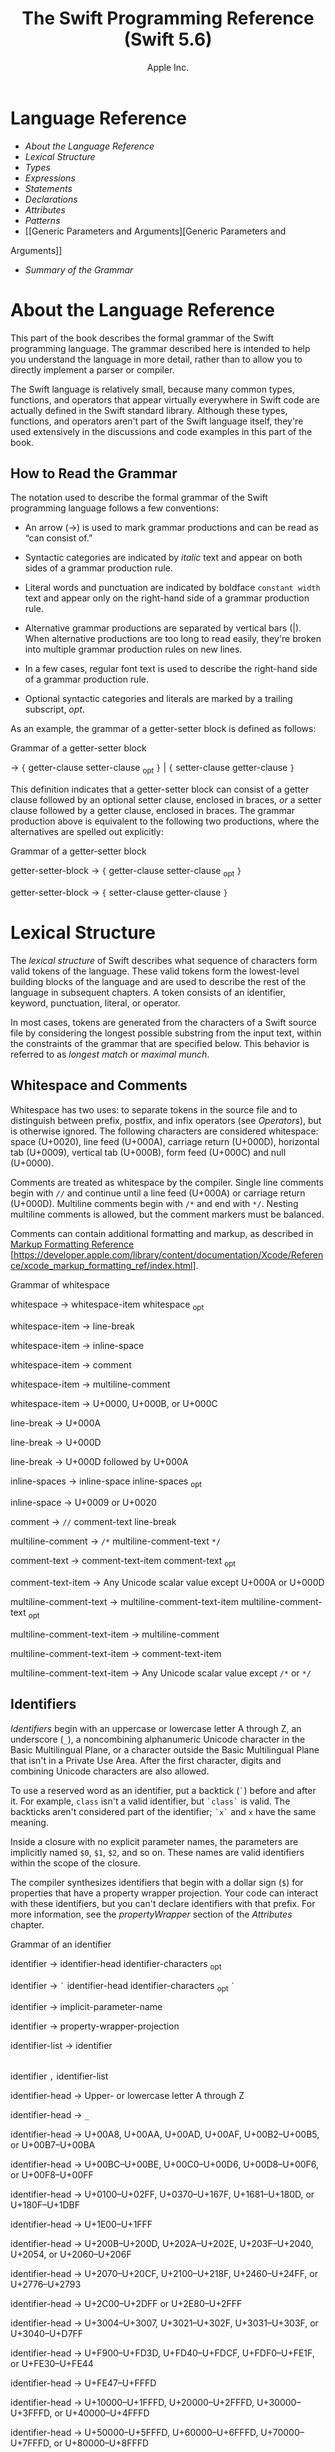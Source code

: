 #+TITLE: The Swift Programming Reference (Swift 5.6)

#+AUTHOR: Apple Inc.
#+TEXINFO_HEADER: @syncodeindex vr cp
#+TEXINFO_HEADER: @syncodeindex fn cp
#+TEXINFO_HEADER: @syncodeindex ky cp
#+TEXINFO_DIR_CATEGORY: Emacs
#+TEXINFO_DIR_TITLE: Swift Reference: (swift-reference)
#+TEXINFO_DIR_DESC: The Swift programming language reference

* Language Reference

- [[About the Language Reference][About the Language Reference]]
- [[Lexical Structure][Lexical Structure]]
- [[Types][Types]]
- [[Expressions][Expressions]]
- [[Statements][Statements]]
- [[Declarations][Declarations]]
- [[Attributes][Attributes]]
- [[Patterns][Patterns]]
- [[Generic Parameters and Arguments][Generic Parameters and
Arguments]]
- [[Summary of the Grammar][Summary of the Grammar]]

* About the Language Reference

This part of the book describes the formal grammar of the Swift
programming language. The grammar described here is intended to help you
understand the language in more detail, rather than to allow you to
directly implement a parser or compiler.

The Swift language is relatively small, because many common types,
functions, and operators that appear virtually everywhere in Swift code
are actually defined in the Swift standard library. Although these
types, functions, and operators aren't part of the Swift language
itself, they're used extensively in the discussions and code examples
in this part of the book.

** How to Read the Grammar

The notation used to describe the formal grammar of the Swift
programming language follows a few conventions:

- An arrow (→) is used to mark grammar productions and can be read as
  “can consist of.”

- Syntactic categories are indicated by /italic/ text and appear on both
  sides of a grammar production rule.

- Literal words and punctuation are indicated by boldface
  =constant width= text and appear only on the right-hand side of a
  grammar production rule.

- Alternative grammar productions are separated by vertical bars (|).
  When alternative productions are too long to read easily, they're
  broken into multiple grammar production rules on new lines.

- In a few cases, regular font text is used to describe the right-hand
  side of a grammar production rule.

- Optional syntactic categories and literals are marked by a trailing
  subscript, /opt/.

As an example, the grammar of a getter-setter block is defined as
follows:

Grammar of a getter-setter block

→ ={=
getter-clause
setter-clause
_{opt} =}= | ={=
setter-clause
getter-clause
=}=

This definition indicates that a getter-setter block can consist of a
getter clause followed by an optional setter clause, enclosed in braces,
/or/ a setter clause followed by a getter clause, enclosed in braces.
The grammar production above is equivalent to the following two
productions, where the alternatives are spelled out explicitly:

Grammar of a getter-setter block

getter-setter-block
→ ={=
getter-clause
setter-clause
_{opt} =}=

getter-setter-block
→ ={=
setter-clause
getter-clause
=}=

* Lexical Structure

The /lexical structure/ of Swift describes what sequence of characters
form valid tokens of the language. These valid tokens form the
lowest-level building blocks of the language and are used to describe
the rest of the language in subsequent chapters. A token consists of an
identifier, keyword, punctuation, literal, or operator.

In most cases, tokens are generated from the characters of a Swift
source file by considering the longest possible substring from the input
text, within the constraints of the grammar that are specified below.
This behavior is referred to as /longest match/ or /maximal munch/.

** Whitespace and Comments

Whitespace has two uses: to separate tokens in the source file and to
distinguish between prefix, postfix, and infix operators (see
[[Operators][Operators]]), but is otherwise ignored.
The following characters are considered whitespace: space (U+0020), line
feed (U+000A), carriage return (U+000D), horizontal tab (U+0009),
vertical tab (U+000B), form feed (U+000C) and null (U+0000).

Comments are treated as whitespace by the compiler. Single line comments
begin with =//= and continue until a line feed (U+000A) or carriage
return (U+000D). Multiline comments begin with =/*= and end with =*/=.
Nesting multiline comments is allowed, but the comment markers must be
balanced.

Comments can contain additional formatting and markup, as described in
[[https://developer.apple.com/library/content/documentation/Xcode/Reference/xcode_markup_formatting_ref/index.html][Markup
Formatting Reference]]
[https://developer.apple.com/library/content/documentation/Xcode/Reference/xcode_markup_formatting_ref/index.html].

Grammar of whitespace

whitespace →
whitespace-item
whitespace
_{opt}

whitespace-item →
line-break

whitespace-item →
inline-space

whitespace-item →
comment

whitespace-item →
multiline-comment

whitespace-item →
U+0000, U+000B, or U+000C

line-break → U+000A

line-break → U+000D

line-break → U+000D
followed by U+000A

inline-spaces →
inline-space
inline-spaces
_{opt}

inline-space → U+0009 or
U+0020

comment → =//=
comment-text
line-break

multiline-comment →
=/*=
multiline-comment-text
=*/=

comment-text →
comment-text-item
comment-text
_{opt}

comment-text-item →
Any Unicode scalar value except U+000A or U+000D

multiline-comment-text
→
multiline-comment-text-item
multiline-comment-text
_{opt}

multiline-comment-text-item
→
multiline-comment

multiline-comment-text-item
→
comment-text-item

multiline-comment-text-item
→ Any Unicode scalar value except =/*= or =*/=

** Identifiers

/Identifiers/ begin with an uppercase or lowercase letter A through Z,
an underscore (=_=), a noncombining alphanumeric Unicode character in
the Basic Multilingual Plane, or a character outside the Basic
Multilingual Plane that isn't in a Private Use Area. After the first
character, digits and combining Unicode characters are also allowed.

To use a reserved word as an identifier, put a backtick (=`=) before and
after it. For example, =class= isn't a valid identifier, but =`class`=
is valid. The backticks aren't considered part of the identifier; =`x`=
and =x= have the same meaning.

Inside a closure with no explicit parameter names, the parameters are
implicitly named =$0=, =$1=, =$2=, and so on. These names are valid
identifiers within the scope of the closure.

The compiler synthesizes identifiers that begin with a dollar sign (=$=)
for properties that have a property wrapper projection. Your code can
interact with these identifiers, but you can't declare identifiers with
that prefix. For more information, see the
[[propertyWrapper][propertyWrapper]] section of the
[[Attributes][Attributes]] chapter.

Grammar of an identifier

identifier →
identifier-head
identifier-characters
_{opt}

identifier → =`=
identifier-head
identifier-characters
_{opt} =`=

identifier →
implicit-parameter-name

identifier →
property-wrapper-projection

identifier-list →
identifier
|
identifier
=,=
identifier-list

identifier-head →
Upper- or lowercase letter A through Z

identifier-head →
=_=

identifier-head →
U+00A8, U+00AA, U+00AD, U+00AF, U+00B2--U+00B5, or U+00B7--U+00BA

identifier-head →
U+00BC--U+00BE, U+00C0--U+00D6, U+00D8--U+00F6, or U+00F8--U+00FF

identifier-head →
U+0100--U+02FF, U+0370--U+167F, U+1681--U+180D, or U+180F--U+1DBF

identifier-head →
U+1E00--U+1FFF

identifier-head →
U+200B--U+200D, U+202A--U+202E, U+203F--U+2040, U+2054, or
U+2060--U+206F

identifier-head →
U+2070--U+20CF, U+2100--U+218F, U+2460--U+24FF, or U+2776--U+2793

identifier-head →
U+2C00--U+2DFF or U+2E80--U+2FFF

identifier-head →
U+3004--U+3007, U+3021--U+302F, U+3031--U+303F, or U+3040--U+D7FF

identifier-head →
U+F900--U+FD3D, U+FD40--U+FDCF, U+FDF0--U+FE1F, or U+FE30--U+FE44

identifier-head →
U+FE47--U+FFFD

identifier-head →
U+10000--U+1FFFD, U+20000--U+2FFFD, U+30000--U+3FFFD, or
U+40000--U+4FFFD

identifier-head →
U+50000--U+5FFFD, U+60000--U+6FFFD, U+70000--U+7FFFD, or
U+80000--U+8FFFD

identifier-head →
U+90000--U+9FFFD, U+A0000--U+AFFFD, U+B0000--U+BFFFD, or
U+C0000--U+CFFFD

identifier-head →
U+D0000--U+DFFFD or U+E0000--U+EFFFD

identifier-character
→ Digit 0 through 9

identifier-character
→ U+0300--U+036F, U+1DC0--U+1DFF, U+20D0--U+20FF, or U+FE20--U+FE2F

identifier-character
→
identifier-head

identifier-characters
→
identifier-character
identifier-characters
_{opt}

implicit-parameter-name
→ =$=
decimal-digits

property-wrapper-projection
→ =$=
identifier-characters

** Keywords and Punctuation

The following keywords are reserved and can't be used as identifiers,
unless they're escaped with backticks, as described above in
[[Identifiers][Identifiers]]. Keywords other than
=inout=, =var=, and =let= can be used as parameter names in a function
declaration or function call without being escaped with backticks. When
a member has the same name as a keyword, references to that member don't
need to be escaped with backticks, except when there's ambiguity between
referring to the member and using the keyword---for example, =self=,
=Type=, and =Protocol= have special meaning in an explicit member
expression, so they must be escaped with backticks in that context.

- Keywords used in declarations: =associatedtype=, =class=, =deinit=,
  =enum=, =extension=, =fileprivate=, =func=, =import=, =init=, =inout=,
  =internal=, =let=, =open=, =operator=, =private=, =precedencegroup=,
  =protocol=, =public=, =rethrows=, =static=, =struct=, =subscript=,
  =typealias=, and =var=.

- Keywords used in statements: =break=, =case=, =catch=, =continue=,
  =default=, =defer=, =do=, =else=, =fallthrough=, =for=, =guard=, =if=,
  =in=, =repeat=, =return=, =throw=, =switch=, =where=, and =while=.

- Keywords used in expressions and types: =Any=, =as=, =catch=, =false=,
  =is=, =nil=, =rethrows=, =self=, =Self=, =super=, =throw=, =throws=,
  =true=, and =try=.

- Keywords used in patterns: =_=.

- Keywords that begin with a number sign (=#=): =#available=,
  =#colorLiteral=, =#column=, =#dsohandle=, =#elseif=, =#else=,
  =#endif=, =#error=, =#fileID=, =#fileLiteral=, =#filePath=, =#file=,
  =#function=, =#if=, =#imageLiteral=, =#keyPath=, =#line=, =#selector=,
  =#sourceLocation=, and =#warning=.

- Keywords reserved in particular contexts: =associativity=,
  =convenience=, =didSet=, =dynamic=, =final=, =get=, =indirect=,
  =infix=, =lazy=, =left=, =mutating=, =none=, =nonmutating=,
  =optional=, =override=, =postfix=, =precedence=, =prefix=, =Protocol=,
  =required=, =right=, =set=, =some=, =Type=, =unowned=, =weak=, and
  =willSet=. Outside the context in which they appear in the grammar,
  they can be used as identifiers.

The following tokens are reserved as punctuation and can't be used as
custom operators: =(=, =)=, ={=, =}=, =[=, =]=, =.=, =,=, =:=, =;=, ===,
=@=, =#=, =&= (as a prefix operator), =->=, =`=, =?=, and =!= (as a
postfix operator).

** Literals

A /literal/ is the source code representation of a value of a type, such
as a number or string.

The following are examples of literals:

#+BEGIN_SRC swift
  42 // Integer literal
  3.14159 // Floating-point literal
  "Hello, world!" // String literal
  true // Boolean literal
#+END_SRC

A literal doesn't have a type on its own. Instead, a literal is parsed
as having infinite precision and Swift's type inference attempts to
infer a type for the literal. For example, in the declaration
=let x: Int8 = 42=, Swift uses the explicit type annotation (=: Int8=)
to infer that the type of the integer literal =42= is =Int8=. If there
isn't suitable type information available, Swift infers that the
literal's type is one of the default literal types defined in the Swift
standard library. The default types are =Int= for integer literals,
=Double= for floating-point literals, =String= for string literals, and
=Bool= for Boolean literals. For example, in the declaration
=let str = "Hello, world"=, the default inferred type of the string
literal ="Hello, world"= is =String=.

When specifying the type annotation for a literal value, the
annotation's type must be a type that can be instantiated from that
literal value. That is, the type must conform to one of the following
Swift standard library protocols: =ExpressibleByIntegerLiteral= for
integer literals, =ExpressibleByFloatLiteral= for floating-point
literals, =ExpressibleByStringLiteral= for string literals,
=ExpressibleByBooleanLiteral= for Boolean literals,
=ExpressibleByUnicodeScalarLiteral= for string literals that contain
only a single Unicode scalar, and
=ExpressibleByExtendedGraphemeClusterLiteral= for string literals that
contain only a single extended grapheme cluster. For example, =Int8=
conforms to the =ExpressibleByIntegerLiteral= protocol, and therefore it
can be used in the type annotation for the integer literal =42= in the
declaration =let x: Int8 = 42=.

Grammar of a literal

literal →
numeric-literal
|
string-literal
|
boolean-literal
|
nil-literal

numeric-literal →
=-=_{opt}
integer-literal
| =-=_{opt}
floating-point-literal

boolean-literal →
=true= | =false=

nil-literal → =nil=

*** Integer Literals

/Integer literals/ represent integer values of unspecified precision. By
default, integer literals are expressed in decimal; you can specify an
alternate base using a prefix. Binary literals begin with =0b=, octal
literals begin with =0o=, and hexadecimal literals begin with =0x=.

Decimal literals contain the digits =0= through =9=. Binary literals
contain =0= and =1=, octal literals contain =0= through =7=, and
hexadecimal literals contain =0= through =9= as well as =A= through =F=
in upper- or lowercase.

Negative integers literals are expressed by prepending a minus sign
(=-=) to an integer literal, as in =-42=.

Underscores (=_=) are allowed between digits for readability, but
they're ignored and therefore don't affect the value of the literal.
Integer literals can begin with leading zeros (=0=), but they're
likewise ignored and don't affect the base or value of the literal.

Unless otherwise specified, the default inferred type of an integer
literal is the Swift standard library type =Int=. The Swift standard
library also defines types for various sizes of signed and unsigned
integers, as described in
[[info:swift#Integers][Integers]].

Grammar of an integer literal

integer-literal →
binary-literal

integer-literal →
octal-literal

integer-literal →
decimal-literal

integer-literal →
hexadecimal-literal

binary-literal → =0b=
binary-digit
binary-literal-characters
_{opt}

binary-digit → Digit 0 or
1

binary-literal-character
→
binary-digit
| =_=

binary-literal-characters
→
binary-literal-character
binary-literal-characters
_{opt}

octal-literal → =0o=
octal-digit
octal-literal-characters
_{opt}

octal-digit → Digit 0
through 7

octal-literal-character
→
octal-digit
| =_=

octal-literal-characters
→
octal-literal-character
octal-literal-characters
_{opt}

decimal-literal →
decimal-digit
decimal-literal-characters
_{opt}

decimal-digit → Digit 0
through 9

decimal-digits →
decimal-digit
decimal-digits
_{opt}

decimal-literal-character
→
decimal-digit
| =_=

decimal-literal-characters
→
decimal-literal-character
decimal-literal-characters
_{opt}

hexadecimal-literal
→ =0x=
hexadecimal-digit
hexadecimal-literal-characters
_{opt}

hexadecimal-digit →
Digit 0 through 9, a through f, or A through F

hexadecimal-literal-character
→
hexadecimal-digit
| =_=

hexadecimal-literal-characters
→
hexadecimal-literal-character
hexadecimal-literal-characters
_{opt}


*** Floating-Point Literals

/Floating-point literals/ represent floating-point values of unspecified
precision.

By default, floating-point literals are expressed in decimal (with no
prefix), but they can also be expressed in hexadecimal (with a =0x=
prefix).

Decimal floating-point literals consist of a sequence of decimal digits
followed by either a decimal fraction, a decimal exponent, or both. The
decimal fraction consists of a decimal point (=.=) followed by a
sequence of decimal digits. The exponent consists of an upper- or
lowercase =e= prefix followed by a sequence of decimal digits that
indicates what power of 10 the value preceding the =e= is multiplied by.
For example, =1.25e2= represents 1.25 x 10^{2}, which evaluates to
=125.0=. Similarly, =1.25e-2= represents 1.25 x 10^{-2}, which evaluates
to =0.0125=.

Hexadecimal floating-point literals consist of a =0x= prefix, followed
by an optional hexadecimal fraction, followed by a hexadecimal exponent.
The hexadecimal fraction consists of a decimal point followed by a
sequence of hexadecimal digits. The exponent consists of an upper- or
lowercase =p= prefix followed by a sequence of decimal digits that
indicates what power of 2 the value preceding the =p= is multiplied by.
For example, =0xFp2= represents 15 x 2^{2}, which evaluates to =60=.
Similarly, =0xFp-2= represents 15 x 2^{-2}, which evaluates to =3.75=.

Negative floating-point literals are expressed by prepending a minus
sign (=-=) to a floating-point literal, as in =-42.5=.

Underscores (=_=) are allowed between digits for readability, but
they're ignored and therefore don't affect the value of the literal.
Floating-point literals can begin with leading zeros (=0=), but they're
likewise ignored and don't affect the base or value of the literal.

Unless otherwise specified, the default inferred type of a
floating-point literal is the Swift standard library type =Double=,
which represents a 64-bit floating-point number. The Swift standard
library also defines a =Float= type, which represents a 32-bit
floating-point number.

Grammar of a floating-point literal

floating-point-literal
→
decimal-literal
decimal-fraction
_{opt}
decimal-exponent
_{opt}

floating-point-literal
→
hexadecimal-literal
hexadecimal-fraction
_{opt}
hexadecimal-exponent

decimal-fraction →
=.=
decimal-literal

decimal-exponent →
floating-point-e
sign _{opt}
decimal-literal

hexadecimal-fraction
→ =.=
hexadecimal-digit
hexadecimal-literal-characters
_{opt}

hexadecimal-exponent
→
floating-point-p
sign _{opt}
decimal-literal

floating-point-e →
=e= | =E=

floating-point-p →
=p= | =P=

sign → =+= | =-=


*** String Literals

A string literal is a sequence of characters surrounded by quotation
marks. A single-line string literal is surrounded by double quotation
marks and has the following form:

#+BEGIN_SRC swift
  "characters"
#+END_SRC

String literals can't contain an unescaped double quotation mark (="=),
an unescaped backslash (=\=), a carriage return, or a line feed.

A multiline string literal is surrounded by three double quotation marks
and has the following form:

#+BEGIN_SRC swift
  """
  characters
  """
#+END_SRC

Unlike a single-line string literal, a multiline string literal can
contain unescaped double quotation marks (="=), carriage returns, and
line feeds. It can't contain three unescaped double quotation marks next
to each other.

The line break after the ="""= that begins the multiline string literal
isn't part of the string. The line break before the ="""= that ends the
literal is also not part of the string. To make a multiline string
literal that begins or ends with a line feed, write a blank line as its
first or last line.

A multiline string literal can be indented using any combination of
spaces and tabs; this indentation isn't included in the string. The
="""= that ends the literal determines the indentation: Every nonblank
line in the literal must begin with exactly the same indentation that
appears before the closing ="""=; there's no conversion between tabs and
spaces. You can include additional spaces and tabs after that
indentation; those spaces and tabs appear in the string.

Line breaks in a multiline string literal are normalized to use the line
feed character. Even if your source file has a mix of carriage returns
and line feeds, all of the line breaks in the string will be the same.

In a multiline string literal, writing a backslash (=\=) at the end of a
line omits that line break from the string. Any whitespace between the
backslash and the line break is also omitted. You can use this syntax to
hard wrap a multiline string literal in your source code, without
changing the value of the resulting string.

Special characters can be included in string literals of both the
single-line and multiline forms using the following escape sequences:

- Null character (=\0=)

- Backslash (=\\=)

- Horizontal tab (=\t=)

- Line feed (=\n=)

- Carriage return (=\r=)

- Double quotation mark (=\"=)

- Single quotation mark (=\'=)

- Unicode scalar (=\u{=/n/=}=), where /n/ is a hexadecimal number that
  has one to eight digits

The value of an expression can be inserted into a string literal by
placing the expression in parentheses after a backslash (=\=). The
interpolated expression can contain a string literal, but can't contain
an unescaped backslash, a carriage return, or a line feed.

For example, all of the following string literals have the same value:

#+BEGIN_SRC swift
  "1 2 3"
  "1 2 \("3")"
  "1 2 \(3)"
  "1 2 \(1 + 2)"
  let x = 3; "1 2 \(x)"
#+END_SRC

A string delimited by extended delimiters is a sequence of characters
surrounded by quotation marks and a balanced set of one or more number
signs (=#=). A string delimited by extended delimiters has the following
forms:

#+BEGIN_SRC swift
  #"characters"#
  #"""
  characters
  """#
#+END_SRC

Special characters in a string delimited by extended delimiters appear
in the resulting string as normal characters rather than as special
characters. You can use extended delimiters to create strings with
characters that would ordinarily have a special effect such as
generating a string interpolation, starting an escape sequence, or
terminating the string.

The following example shows a string literal and a string delimited by
extended delimiters that create equivalent string values:

#+BEGIN_SRC swift
  let string = #"\(x) \ " \u{2603}"#
  let escaped = "\\(x) \\ \" \\u{2603}"
  print(string)
  // Prints "\(x) \ " \u{2603}"
  print(string == escaped)
  // Prints "true"
#+END_SRC   

If you use more than one number sign to form a string delimited by
extended delimiters, don't place whitespace in between the number signs:

#+BEGIN_SRC swift
  print(###"Line 1\###nLine 2"###) // OK
  print(# # #"Line 1\# # #nLine 2"# # #) // Error
#+END_SRC

Multiline string literals that you create using extended delimiters have
the same indentation requirements as regular multiline string literals.

The default inferred type of a string literal is =String=. For more
information about the =String= type, see
[[info:swift#Strings and Characters][Strings and Characters]]
and [[https://developer.apple.com/documentation/swift/string][=String=]]
[https://developer.apple.com/documentation/swift/string].

String literals that are concatenated by the =+= operator are
concatenated at compile time. For example, the values of =textA= and
=textB= in the example below are identical---no runtime concatenation is
performed.

#+BEGIN_SRC swift
  let textA = "Hello " + "world"
  let textB = "Hello world"
#+END_SRC   

Grammar of a string literal

string-literal →
static-string-literal
|
interpolated-string-literal

string-literal-opening-delimiter
→
extended-string-literal-delimiter
_{opt} ="=

string-literal-closing-delimiter
→ ="=
extended-string-literal-delimiter
_{opt}

static-string-literal
→
string-literal-opening-delimiter
quoted-text
_{opt}
string-literal-closing-delimiter

static-string-literal
→
multiline-string-literal-opening-delimiter
multiline-quoted-text
_{opt}
multiline-string-literal-closing-delimiter

multiline-string-literal-opening-delimiter
→
extended-string-literal-delimiter
="""=

multiline-string-literal-closing-delimiter
→ ="""=
extended-string-literal-delimiter

extended-string-literal-delimiter
→ =#=
extended-string-literal-delimiter
_{opt}

quoted-text →
quoted-text-item
quoted-text
_{opt}

quoted-text-item →
escaped-character

quoted-text-item
→ Any Unicode scalar value except ="=, =\=, U+000A, or U+000D

multiline-quoted-text
→
multiline-quoted-text-item
multiline-quoted-text
_{opt}

multiline-quoted-text-item
→
escaped-character

multiline-quoted-text-item
→ Any Unicode scalar value except =\=

multiline-quoted-text-item
→
escaped-newline

interpolated-string-literal
→
string-literal-opening-delimiter
interpolated-text
_{opt}
string-literal-closing-delimiter

interpolated-string-literal
→
multiline-string-literal-opening-delimiter
multiline-interpolated-text
_{opt}
multiline-string-literal-closing-delimiter

interpolated-text →
interpolated-text-item
interpolated-text
_{opt}

interpolated-text-item
→ =\(=
expression
=)= |
quoted-text-item

multiline-interpolated-text
→
multiline-interpolated-text-item
multiline-interpolated-text
_{opt}

multiline-interpolated-text-item
→ =\(=
expression
=)= |
multiline-quoted-text-item

escape-sequence → =\=
extended-string-literal-delimiter

escaped-character →
escape-sequence
=0= |
escape-sequence
=\= |
escape-sequence
=t= |
escape-sequence
=n= |
escape-sequence
=r= |
escape-sequence
="= |
escape-sequence
='=

escaped-character
→
escape-sequence
=u= ={=
unicode-scalar-digits
=}=

unicode-scalar-digits
→ Between one and eight hexadecimal digits

escaped-newline →
escape-sequence
inline-spaces
_{opt}
line-break

** Operators

The Swift standard library defines a number of operators for your use,
many of which are discussed in
[[info:swift#Basic Operators][Basic Operators]] and
[[info:swift#Advanced Operators][Advanced Operators]]. The
present section describes which characters can be used to define custom
operators.

Custom operators can begin with one of the ASCII characters =/=, ===,
=-=, =+=, =!=, =*=, =%=, =<=, =>=, =&=, =|=, =^=, =?=, or =~=, or one of
the Unicode characters defined in the grammar below (which include
characters from the /Mathematical Operators/, /Miscellaneous Symbols/,
and /Dingbats/ Unicode blocks, among others). After the first character,
combining Unicode characters are also allowed.

You can also define custom operators that begin with a dot (=.=). These
operators can contain additional dots. For example, =.+.= is treated as
a single operator. If an operator doesn't begin with a dot, it can't
contain a dot elsewhere. For example, =+.+= is treated as the =+=
operator followed by the =.+= operator.

Although you can define custom operators that contain a question mark
(=?=), they can't consist of a single question mark character only.
Additionally, although operators can contain an exclamation point (=!=),
postfix operators can't begin with either a question mark or an
exclamation point.

Note

The tokens ===, =->=, =//=, =/*=, =*/=, =.=, the prefix operators =<=,
=&=, and =?=, the infix operator =?=, and the postfix operators =>=,
=!=, and =?= are reserved. These tokens can't be overloaded, nor can
they be used as custom operators.

The whitespace around an operator is used to determine whether an
operator is used as a prefix operator, a postfix operator, or an infix
operator. This behavior has the following rules:

- If an operator has whitespace around both sides or around neither
  side, it's treated as an infix operator. As an example, the =+++=
  operator in =a+++b= and =a +++ b= is treated as an infix operator.

- If an operator has whitespace on the left side only, it's treated as a
  prefix unary operator. As an example, the =+++= operator in =a +++b=
  is treated as a prefix unary operator.

- If an operator has whitespace on the right side only, it's treated as
  a postfix unary operator. As an example, the =+++= operator in
  =a+++ b= is treated as a postfix unary operator.

- If an operator has no whitespace on the left but is followed
  immediately by a dot (=.=), it's treated as a postfix unary operator.
  As an example, the =+++= operator in =a+++.b= is treated as a postfix
  unary operator (=a+++ .b= rather than =a +++ .b=).

For the purposes of these rules, the characters =(=, =[=, and ={= before
an operator, the characters =)=, =]=, and =}= after an operator, and the
characters =,=, =;=, and =:= are also considered whitespace.

There's one caveat to the rules above. If the =!= or =?= predefined
operator has no whitespace on the left, it's treated as a postfix
operator, regardless of whether it has whitespace on the right. To use
the =?= as the optional-chaining operator, it must not have whitespace
on the left. To use it in the ternary conditional (=?= =:=) operator, it
must have whitespace around both sides.

In certain constructs, operators with a leading =<= or =>= may be split
into two or more tokens. The remainder is treated the same way and may
be split again. As a result, you don't need to add whitespace to
disambiguate between the closing =>= characters in constructs like
=Dictionary<String, Array<Int>>=. In this example, the closing =>=
characters aren't treated as a single token that may then be
misinterpreted as a bit shift =>>= operator.

To learn how to define new, custom operators, see
[[info:swift#Custom Operators][Custom Operators]] and
[[Operator Declaration][Operator Declaration]]. To learn how to
overload existing operators, see
[[info:swift#Operator Methods][Operator Methods]].

Grammar of operators

operator →
operator-head
operator-characters
_{opt}

operator →
dot-operator-head
dot-operator-characters

operator-head → =/= |
=== | =-= | =+= | =!= | =*= | =%= | =<= | =>= | =&= | =|= | =^= | =~= |
=?=

operator-head →
U+00A1--U+00A7

operator-head →
U+00A9 or U+00AB

operator-head →
U+00AC or U+00AE

operator-head →
U+00B0--U+00B1

operator-head →
U+00B6, U+00BB, U+00BF, U+00D7, or U+00F7

operator-head →
U+2016--U+2017

operator-head →
U+2020--U+2027

operator-head →
U+2030--U+203E

operator-head →
U+2041--U+2053

operator-head →
U+2055--U+205E

operator-head →
U+2190--U+23FF

operator-head →
U+2500--U+2775

operator-head →
U+2794--U+2BFF

operator-head →
U+2E00--U+2E7F

operator-head →
U+3001--U+3003

operator-head →
U+3008--U+3020

operator-head →
U+3030

operator-character
→
operator-head

operator-character
→ U+0300--U+036F

operator-character
→ U+1DC0--U+1DFF

operator-character
→ U+20D0--U+20FF

operator-character
→ U+FE00--U+FE0F

operator-character
→ U+FE20--U+FE2F

operator-character
→ U+E0100--U+E01EF

operator-characters
→
operator-character
operator-characters
_{opt}

dot-operator-head →
=.=

dot-operator-character
→ =.= |
operator-character

dot-operator-characters
→
dot-operator-character
dot-operator-characters
_{opt}

binary-operator →
operator

prefix-operator →
operator

postfix-operator →
operator

* Types

In Swift, there are two kinds of types: named types and compound types.
A /named type/ is a type that can be given a particular name when it's
defined. Named types include classes, structures, enumerations, and
protocols. For example, instances of a user-defined class named
=MyClass= have the type =MyClass=. In addition to user-defined named
types, the Swift standard library defines many commonly used named
types, including those that represent arrays, dictionaries, and optional
values.

Data types that are normally considered basic or primitive in other
languages---such as types that represent numbers, characters, and
strings---are actually named types, defined and implemented in the Swift
standard library using structures. Because they're named types, you can
extend their behavior to suit the needs of your program, using an
extension declaration, discussed in
[[info:swift#Extensions][Extensions]] and
[[Extension Declaration][Extension Declaration]].

A /compound type/ is a type without a name, defined in the Swift
language itself. There are two compound types: function types and tuple
types. A compound type may contain named types and other compound types.
For example, the tuple type =(Int, (Int, Int))= contains two elements:
The first is the named type =Int=, and the second is another compound
type =(Int, Int)=.

You can put parentheses around a named type or a compound type. However,
adding parentheses around a type doesn't have any effect. For example,
=(Int)= is equivalent to =Int=.

This chapter discusses the types defined in the Swift language itself
and describes the type inference behavior of Swift.

Grammar of a type

type →
function-type

type →
array-type

type →
dictionary-type

type →
type-identifier

type →
tuple-type

type →
optional-type

type →
implicitly-unwrapped-optional-type

type →
protocol-composition-type

type →
opaque-type

type →
metatype-type

type → =Any=

type → =Self=

type → =(=
type =)=


** Type Annotation

A /type annotation/ explicitly specifies the type of a variable or
expression. Type annotations begin with a colon (=:=) and end with a
type, as the following examples show:

#+BEGIN_SRC swift
  let someTuple: (Double, Double) = (3.14159, 2.71828)
  func someFunction(a: Int) { /* ... */ }
#+END_SRC   

In the first example, the expression =someTuple= is specified to have
the tuple type =(Double, Double)=. In the second example, the parameter
=a= to the function =someFunction= is specified to have the type =Int=.

Type annotations can contain an optional list of type attributes before
the type.

Grammar of a type annotation

type-annotation → =:=
attributes
_{opt} =inout=_{opt}
type


** Type Identifier

A /type identifier/ refers to either a named type or a type alias of a
named or compound type.

Most of the time, a type identifier directly refers to a named type with
the same name as the identifier. For example, =Int= is a type identifier
that directly refers to the named type =Int=, and the type identifier
=Dictionary<String, Int>= directly refers to the named type
=Dictionary<String, Int>=.

There are two cases in which a type identifier doesn't refer to a type
with the same name. In the first case, a type identifier refers to a
type alias of a named or compound type. For instance, in the example
below, the use of =Point= in the type annotation refers to the tuple
type =(Int, Int)=.

#+BEGIN_SRC swift
  typealias Point = (Int, Int)
  let origin: Point = (0, 0)
#+END_SRC   

In the second case, a type identifier uses dot (=.=) syntax to refer to
named types declared in other modules or nested within other types. For
example, the type identifier in the following code references the named
type =MyType= that's declared in the =ExampleModule= module.

#+BEGIN_SRC swift
  var someValue: ExampleModule.MyType
#+END_SRC   

Grammar of a type identifier

type-identifier →
type-name
generic-argument-clause
_{opt} | type-name
generic-argument-clause
_{opt} =.=
type-identifier

type-name →
identifier


** Tuple Type

A /tuple type/ is a comma-separated list of types, enclosed in
parentheses.

You can use a tuple type as the return type of a function to enable the
function to return a single tuple containing multiple values. You can
also name the elements of a tuple type and use those names to refer to
the values of the individual elements. An element name consists of an
identifier followed immediately by a colon (:). For an example that
demonstrates both of these features, see
[[info:swift#Functions with Multiple Return Values][Functions with Multiple Return
Values]].

When an element of a tuple type has a name, that name is part of the
type.

#+BEGIN_SRC swift
  var someTuple = (top: 10, bottom: 12) // someTuple is of type (top: Int, bottom: Int)
  someTuple = (top: 4, bottom: 42) // OK: names match
  someTuple = (9, 99) // OK: names are inferred
  someTuple = (left: 5, right: 5) // Error: names don't match
#+END_SRC
   
All tuple types contain two or more types, except for =Void= which is a
type alias for the empty tuple type, =()=.

Grammar of a tuple type

tuple-type → =(= =)= | =(=
tuple-type-element
=,=
tuple-type-element-list
=)=

tuple-type-element-list →
tuple-type-element
|
tuple-type-element
=,=
tuple-type-element-list

tuple-type-element →
element-name
type-annotation
| type

element-name →
identifier


** Function Type

A /function type/ represents the type of a function, method, or closure
and consists of a parameter and return type separated by an arrow
(=->=):

#+BEGIN_SRC swift
  (parameter type) -> return type
#+END_SRC   

The /parameter type/ is comma-separated list of types. Because the
/return type/ can be a tuple type, function types support functions and
methods that return multiple values.

A parameter of the function type =() -> T= (where =T= is any type) can
apply the =autoclosure= attribute to implicitly create a closure at its
call sites. This provides a syntactically convenient way to defer the
evaluation of an expression without needing to write an explicit closure
when you call the function. For an example of an autoclosure function
type parameter, see
[[info:swift#Autoclosures][Autoclosures]].

A function type can have variadic parameters in its /parameter type/.
Syntactically, a variadic parameter consists of a base type name
followed immediately by three dots (=...=), as in =Int...=. A variadic
parameter is treated as an array that contains elements of the base type
name. For instance, the variadic parameter =Int...= is treated as
=[Int]=. For an example that uses a variadic parameter, see
[[info:swift#Variadic Parameters][Variadic Parameters]].

To specify an in-out parameter, prefix the parameter type with the
=inout= keyword. You can't mark a variadic parameter or a return type
with the =inout= keyword. In-out parameters are discussed in
[[In-Out Parameters][In-Out Parameters]].

If a function type has only one parameter and that parameter's type is a
tuple type, then the tuple type must be parenthesized when writing the
function's type. For example, =((Int, Int)) -> Void= is the type of a
function that takes a single parameter of the tuple type =(Int, Int)=
and doesn't return any value. In contrast, without parentheses,
=(Int, Int) -> Void= is the type of a function that takes two =Int=
parameters and doesn't return any value. Likewise, because =Void= is a
type alias for =()=, the function type =(Void) -> Void= is the same as
=(()) -> ()=---a function that takes a single argument that's an empty
tuple. These types aren't the same as =() -> ()=---a function that
takes no arguments.

Argument names in functions and methods aren't part of the
corresponding function type. For example:

#+BEGIN_SRC swift
  func someFunction(left: Int, right: Int) {}
  func anotherFunction(left: Int, right: Int) {}
  func functionWithDifferentLabels(top: Int, bottom: Int) {}


  var f = someFunction // The type of f is (Int, Int) -> Void, not (left: Int, right: Int) -> Void.
  f = anotherFunction // OK
  f = functionWithDifferentLabels // OK

  func functionWithDifferentArgumentTypes(left: Int, right: String) {}
  f = functionWithDifferentArgumentTypes // Error

  func functionWithDifferentNumberOfArguments(left: Int, right: Int,
                                              top: Int) {}
  f = functionWithDifferentNumberOfArguments // Error
#+END_SRC    

Because argument labels aren't part of a function's type, you omit them
when writing a function type.

#+BEGIN_SRC swift
  var operation: (lhs: Int, rhs: Int) -> Int // Error
  var operation: (_ lhs: Int, _ rhs: Int) -> Int // OK
  var operation: (Int, Int) -> Int // OK
#+END_SRC   

If a function type includes more than a single arrow (=->=), the
function types are grouped from right to left. For example, the function
type =(Int) -> (Int) -> Int= is understood as
=(Int) -> ((Int) -> Int)=---that is, a function that takes an =Int= and
returns another function that takes and returns an =Int=.

Function types that can throw or rethrow an error must be marked with
the =throws= keyword. The =throws= keyword is part of a function's type,
and nonthrowing functions are subtypes of throwing functions. As a
result, you can use a nonthrowing function in the same places as a
throwing one. Throwing and rethrowing functions are described in [[Throwing Functions and Methods][
Throwing Functions and Methods]] and [[Rethrowing Functions and Methods][Rethrowing Functions and Methods]].


*** Restrictions for Nonescaping Closures

A parameter that's a nonescaping function can't be stored in a property,
variable, or constant of type =Any=, because that might allow the value
to escape.

A parameter that's a nonescaping function can't be passed as an argument
to another nonescaping function parameter. This restriction helps Swift
perform more of its checks for conflicting access to memory at compile
time instead of at runtime. For example:

#+BEGIN_SRC swift
  let external: (() -> Void) -> Void = { _ in () }
  func takesTwoFunctions(first: (() -> Void) -> Void, second: (() -> Void) -> Void) {
      first { first {} } // Error
      second { second {} } // Error

      first { second {} } // Error
      second { first {} } // Error

      first { external {} } // OK
      external { first {} } // OK
  }
#+END_SRC    

In the code above, both of the parameters to
=takesTwoFunctions(first:second:)= are functions. Neither parameter is
marked =@escaping=, so they're both nonescaping as a result.

The four function calls marked “Error” in the example above cause
compiler errors. Because the =first= and =second= parameters are
nonescaping functions, they can't be passed as arguments to another
nonescaping function parameter. In contrast, the two function calls
marked “OK” don't cause a compiler error. These function calls don't
violate the restriction because =external= isn't one of the parameters
of =takesTwoFunctions(first:second:)=.

If you need to avoid this restriction, mark one of the parameters as
escaping, or temporarily convert one of the nonescaping function
parameters to an escaping function by using the
=withoutActuallyEscaping(_:do:)= function. For information about
avoiding conflicting access to memory, see
[[info:swift#Memory Safety][Memory Safety]].

Grammar of a function type

function-type →
attributes
_{opt}
function-type-argument-clause
=throws=_{opt} =->=
type

function-type-argument-clause
→ =(= =)=

function-type-argument-clause
→ =(=
function-type-argument-list
=...=_{opt} =)=

function-type-argument-list
→
function-type-argument
|
function-type-argument
=,=
function-type-argument-list

function-type-argument →
attributes
_{opt} =inout=_{opt}
type |
argument-label
type-annotation

argument-label →
identifier


** Array Type

The Swift language provides the following syntactic sugar for the Swift
standard library =Array<Element>= type:

#+BEGIN_SRC swift
  [type]
#+END_SRC

In other words, the following two declarations are equivalent:

#+BEGIN_SRC swift
  let someArray: Array<String> = ["Alex", "Brian", "Dave"]
  let someArray: [String] = ["Alex", "Brian", "Dave"]
#+END_SRC

In both cases, the constant =someArray= is declared as an array of
strings. The elements of an array can be accessed through subscripting
by specifying a valid index value in square brackets: =someArray[0]=
refers to the element at index 0, ="Alex"=.

You can create multidimensional arrays by nesting pairs of square
brackets, where the name of the base type of the elements is contained
in the innermost pair of square brackets. For example, you can create a
three-dimensional array of integers using three sets of square brackets:

#+BEGIN_SRC swift
  var array3D: [[[Int]]] = [[[1, 2], [3, 4]], [[5, 6], [7, 8]]]
#+END_SRC

When accessing the elements in a multidimensional array, the left-most
subscript index refers to the element at that index in the outermost
array. The next subscript index to the right refers to the element at
that index in the array that's nested one level in. And so on. This
means that in the example above, =array3D[0]= refers to
=[[1, 2], [3, 4]]=, =array3D[0][1]= refers to =[3, 4]=, and
=array3D[0][1][1]= refers to the value 4.

For a detailed discussion of the Swift standard library =Array= type,
see [[info:swift#Arrays][Arrays]].

Grammar of an array type

array-type → =[=
type =]=


** Dictionary Type

The Swift language provides the following syntactic sugar for the Swift
standard library =Dictionary<Key, Value>= type:

#+BEGIN_SRC swift
  [key type: value type]
#+END_SRC   

In other words, the following two declarations are equivalent:

#+BEGIN_SRC swift
  let someDictionary: [String: Int] = ["Alex": 31, "Paul": 39]
  let someDictionary: Dictionary<String, Int> = ["Alex": 31, "Paul": 39]
#+END_SRC
   
In both cases, the constant =someDictionary= is declared as a dictionary
with strings as keys and integers as values.

The values of a dictionary can be accessed through subscripting by
specifying the corresponding key in square brackets:
=someDictionary["Alex"]= refers to the value associated with the key
="Alex"=. The subscript returns an optional value of the dictionary's
value type. If the specified key isn't contained in the dictionary, the
subscript returns =nil=.

The key type of a dictionary must conform to the Swift standard library
=Hashable= protocol.

For a detailed discussion of the Swift standard library =Dictionary=
type, see
[[info:swift#Dictionaries][Dictionaries]].

Grammar of a dictionary type

dictionary-type → =[=
type =:=
type =]=


** Optional Type

The Swift language defines the postfix =?= as syntactic sugar for the
named type =Optional<Wrapped>=, which is defined in the Swift standard
library. In other words, the following two declarations are equivalent:

#+BEGIN_SRC swift
  var optionalInteger: Int?
  var optionalInteger: Optional<Int>
#+END_SRC   

In both cases, the variable =optionalInteger= is declared to have the
type of an optional integer. Note that no whitespace may appear between
the type and the =?=.

The type =Optional<Wrapped>= is an enumeration with two cases, =none=
and =some(Wrapped)=, which are used to represent values that may or may
not be present. Any type can be explicitly declared to be (or implicitly
converted to) an optional type. If you don't provide an initial value
when you declare an optional variable or property, its value
automatically defaults to =nil=.

If an instance of an optional type contains a value, you can access that
value using the postfix operator =!=, as shown below:

#+BEGIN_SRC swift
  optionalInteger = 42
  optionalInteger! // 42
#+END_SRC   

Using the =!= operator to unwrap an optional that has a value of =nil=
results in a runtime error.

You can also use optional chaining and optional binding to conditionally
perform an operation on an optional expression. If the value is =nil=,
no operation is performed and therefore no runtime error is produced.

For more information and to see examples that show how to use optional
types, see [[info:swift#Optionals][Optionals]].

Grammar of an optional type

optional-type →
type =?=


** Implicitly Unwrapped Optional Type

The Swift language defines the postfix =!= as syntactic sugar for the
named type =Optional<Wrapped>=, which is defined in the Swift standard
library, with the additional behavior that it's automatically unwrapped
when it's accessed. If you try to use an implicitly unwrapped optional
that has a value of =nil=, you'll get a runtime error. With the
exception of the implicit unwrapping behavior, the following two
declarations are equivalent:

#+BEGIN_SRC swift
  var implicitlyUnwrappedString: String!
  var explicitlyUnwrappedString: Optional<String>
#+END_SRC   

Note that no whitespace may appear between the type and the =!=.

Because implicit unwrapping changes the meaning of the declaration that
contains that type, optional types that are nested inside a tuple type
or a generic type---such as the element types of a dictionary or
array---can't be marked as implicitly unwrapped. For example:

#+BEGIN_SRC swift
  let tupleOfImplicitlyUnwrappedElements: (Int!, Int!) // Error
  let implicitlyUnwrappedTuple: (Int, Int)! // OK

  let arrayOfImplicitlyUnwrappedElements: [Int!] // Error
  let implicitlyUnwrappedArray: [Int]! // OK
#+END_SRC   

Because implicitly unwrapped optionals have the same =Optional<Wrapped>=
type as optional values, you can use implicitly unwrapped optionals in
all the same places in your code that you can use optionals. For
example, you can assign values of implicitly unwrapped optionals to
variables, constants, and properties of optionals, and vice versa.

As with optionals, if you don't provide an initial value when you
declare an implicitly unwrapped optional variable or property, its value
automatically defaults to =nil=.

Use optional chaining to conditionally perform an operation on an
implicitly unwrapped optional expression. If the value is =nil=, no
operation is performed and therefore no runtime error is produced.

For more information about implicitly unwrapped optional types, see
[[info:swift#Implicitly Unwrapped Optionals][Implicitly Unwrapped
Optionals]].

Grammar of an implicitly unwrapped optional type

implicitly-unwrapped-optional-type
→ type =!=


** Protocol Composition Type

A /protocol composition type/ defines a type that conforms to each
protocol in a list of specified protocols, or a type that's a subclass
of a given class and conforms to each protocol in a list of specified
protocols. Protocol composition types may be used only when specifying a
type in type annotations, in generic parameter clauses, and in generic
=where= clauses.

Protocol composition types have the following form:

#+BEGIN_SRC swift
  Protocol 1 & Protocol 2
#+END_SRC   

A protocol composition type allows you to specify a value whose type
conforms to the requirements of multiple protocols without explicitly
defining a new, named protocol that inherits from each protocol you want
the type to conform to. For example, you can use the protocol
composition type =ProtocolA & ProtocolB & ProtocolC= instead of
declaring a new protocol that inherits from =ProtocolA=, =ProtocolB=,
and =ProtocolC=. Likewise, you can use =SuperClass & ProtocolA= instead
of declaring a new protocol that's a subclass of =SuperClass= and
conforms to =ProtocolA=.

Each item in a protocol composition list is one of the following; the
list can contain at most one class:

- The name of a class

- The name of a protocol

- A type alias whose underlying type is a protocol composition type, a
  protocol, or a class.

When a protocol composition type contains type aliases, it's possible
for the same protocol to appear more than once in the
definitions---duplicates are ignored. For example, the definition of
=PQR= in the code below is equivalent to =P & Q & R=.

#+BEGIN_SRC swift
  typealias PQ = P & Q
  typealias PQR = PQ & Q & R
#+END_SRC
   
Grammar of a protocol composition type

protocol-composition-type
→
type-identifier
=&=
protocol-composition-continuation

protocol-composition-continuation
→
type-identifier
|
protocol-composition-type


** Opaque Type

An /opaque type/ defines a type that conforms to a protocol or protocol
composition, without specifying the underlying concrete type.

Opaque types appear as the return type of a function or subscript, or
the type of a property. Opaque types can't appear as part of a tuple
type or a generic type, such as the element type of an array or the
wrapped type of an optional.

Opaque types have the following form:

#+BEGIN_SRC swift
  some constraint
#+END_SRC   

The /constraint/ is a class type, protocol type, protocol composition
type, or =Any=. A value can be used as an instance of the opaque type
only if it's an instance of a type that conforms to the listed protocol
or protocol composition, or inherits from the listed class. Code that
interacts with an opaque value can use the value only in ways that are
part of the interface defined by the /constraint/.

Protocol declarations can't include opaque types. Classes can't use an
opaque type as the return type of a nonfinal method.

A function that uses an opaque type as its return type must return
values that share a single underlying type. The return type can include
types that are part of the function's generic type parameters. For
example, a function =someFunction<T>()= could return a value of type =T=
or =Dictionary<String, T>=.

Grammar of an opaque type

opaque-type → =some=
type


** Metatype Type

A /metatype type/ refers to the type of any type, including class types,
structure types, enumeration types, and protocol types.

The metatype of a class, structure, or enumeration type is the name of
that type followed by =.Type=. The metatype of a protocol type---not the
concrete type that conforms to the protocol at runtime---is the name of
that protocol followed by =.Protocol=. For example, the metatype of the
class type =SomeClass= is =SomeClass.Type= and the metatype of the
protocol =SomeProtocol= is =SomeProtocol.Protocol=.

You can use the postfix =self= expression to access a type as a value.
For example, =SomeClass.self= returns =SomeClass= itself, not an
instance of =SomeClass=. And =SomeProtocol.self= returns =SomeProtocol=
itself, not an instance of a type that conforms to =SomeProtocol= at
runtime. You can call the =type(of:)= function with an instance of a
type to access that instance's dynamic, runtime type as a value, as the
following example shows:

#+BEGIN_SRC swift
  class SomeBaseClass {
      class func printClassName() {
          print("SomeBaseClass")
      }
  }
  class SomeSubClass: SomeBaseClass {
      override class func printClassName() {
          print("SomeSubClass")
      }
  }
  let someInstance: SomeBaseClass = SomeSubClass()
  // The compile-time type of someInstance is SomeBaseClass,
  // and the runtime type of someInstance is SomeSubClass
  type(of: someInstance).printClassName()
  // Prints "SomeSubClass"
#+END_SRC    

For more information, see
[[https://developer.apple.com/documentation/swift/2885064-type][=type(of:)=]]
[https://developer.apple.com/documentation/swift/2885064-type] in the
Swift standard library.

Use an initializer expression to construct an instance of a type from
that type's metatype value. For class instances, the initializer that's
called must be marked with the =required= keyword or the entire class
marked with the =final= keyword.

#+BEGIN_SRC swift
  class AnotherSubClass: SomeBaseClass {
      let string: String
      required init(string: String) {
          self.string = string
      }
      override class func printClassName() {
          print("AnotherSubClass")
      }
  }
  let metatype: AnotherSubClass.Type = AnotherSubClass.self
  let anotherInstance = metatype.init(string: "some string")
#+END_SRC
    
Grammar of a metatype type

metatype-type →
type =.= =Type= |
type =.= =Protocol=

** Any Type

The =Any= type can contain values from all other types. =Any= can be
used as the concrete type for an instance of any of the following types:

- A class, structure, or enumeration

- A metatype, such as =Int.self=

- A tuple with any types of components

- A closure or function type

#+BEGIN_SRC swift  
  let mixed: [Any] = ["one", 2, true, (4, 5.3), { () -> Int in return 6 }]
#+END_SRC   

When you use =Any= as a concrete type for an instance, you need to cast
the instance to a known type before you can access its properties or
methods. Instances with a concrete type of =Any= maintain their original
dynamic type and can be cast to that type using one of the type-cast
operators---=as=, =as?=, or =as!=. For example, use =as?= to
conditionally downcast the first object in a heterogeneous array to a
=String= as follows:

#+BEGIN_SRC swift
  if let first = mixed.first as? String {
      print("The first item, '\(first)', is a string.")
  }
  // Prints "The first item, 'one', is a string."
#+END_SRC
   
For more information about casting, see
[[info:swift#Type Casting][Type Casting]].

The =AnyObject= protocol is similar to the =Any= type. All classes
implicitly conform to =AnyObject=. Unlike =Any=, which is defined by the
language, =AnyObject= is defined by the Swift standard library. For more
information, see [[info:swift#Class-Only Protocols][Class-Only
Protocols]] and
[[https://developer.apple.com/documentation/swift/anyobject][=AnyObject=]]
[https://developer.apple.com/documentation/swift/anyobject].

** Self Type

[[https://github.com/apple/swift-evolution/blob/master/proposals/0068-universal-self.md][Proposal]]

The =Self= type isn't a specific type, but rather lets you conveniently
refer to the current type without repeating or knowing that type's name.

In a protocol declaration or a protocol member declaration, the =Self=
type refers to the eventual type that conforms to the protocol.

In a structure, class, or enumeration declaration, the =Self= type
refers to the type introduced by the declaration. Inside the declaration
for a member of a type, the =Self= type refers to that type. In the
members of a class declaration, =Self= can appear only as follows:

- As the return type of a method

- As the return type of a read-only subscript

- As the type of a read-only computed property

- In the body of a method

For example, the code below shows an instance method =f= whose return
type is =Self=.

#+BEGIN_SRC swift
  class Superclass {
      func f() -> Self { return self }
  }
  let x = Superclass()
  print(type(of: x.f()))
  // Prints "Superclass"

  class Subclass: Superclass { }
  let y = Subclass()
  print(type(of: y.f()))
  // Prints "Subclass"

  let z: Superclass = Subclass()
  print(type(of: z.f()))
  // Prints "Subclass"
#+END_SRC

The last part of the example above shows that =Self= refers to the
runtime type =Subclass= of the value of =z=, not the compile-time type
=Superclass= of the variable itself.

Inside a nested type declaration, the =Self= type refers to the type
introduced by the innermost type declaration.

The =Self= type refers to the same type as the
[[https://developer.apple.com/documentation/swift/2885064-type][=type(of:)=]]
[https://developer.apple.com/documentation/swift/2885064-type] function
in the Swift standard library. Writing =Self.someStaticMember= to access
a member of the current type is the same as writing
=type(of: self).someStaticMember=.

Grammar of a Self type

self-type → =Self=



** Type Inheritance Clause

A /type inheritance clause/ is used to specify which class a named type
inherits from and which protocols a named type conforms to. A type
inheritance clause begins with a colon (=:=), followed by a list of type
identifiers.

Class types can inherit from a single superclass and conform to any
number of protocols. When defining a class, the name of the superclass
must appear first in the list of type identifiers, followed by any
number of protocols the class must conform to. If the class doesn't
inherit from another class, the list can begin with a protocol instead.
For an extended discussion and several examples of class inheritance,
see [[info:swift#Inheritance][Inheritance]].

Other named types can only inherit from or conform to a list of
protocols. Protocol types can inherit from any number of other
protocols. When a protocol type inherits from other protocols, the set
of requirements from those other protocols are aggregated together, and
any type that inherits from the current protocol must conform to all of
those requirements.

A type inheritance clause in an enumeration definition can be either a
list of protocols, or in the case of an enumeration that assigns raw
values to its cases, a single, named type that specifies the type of
those raw values. For an example of an enumeration definition that uses
a type inheritance clause to specify the type of its raw values, see
[[info:swift#Raw Values][Raw Values]].

Grammar of a type inheritance clause

type-inheritance-clause →
=:=
type-inheritance-list

type-inheritance-list →
type-identifier
|
type-identifier
=,=
type-inheritance-list


** Type Inference

Swift uses /type inference/ extensively, allowing you to omit the type
or part of the type of many variables and expressions in your code. For
example, instead of writing =var x: Int = 0=, you can write =var x = 0=,
omitting the type completely---the compiler correctly infers that =x=
names a value of type =Int=. Similarly, you can omit part of a type when
the full type can be inferred from context. For example, if you write
=let dict: Dictionary = ["A": 1]=, the compiler infers that =dict= has
the type =Dictionary<String, Int>=.

In both of the examples above, the type information is passed up from
the leaves of the expression tree to its root. That is, the type of =x=
in =var x: Int = 0= is inferred by first checking the type of =0= and
then passing this type information up to the root (the variable =x=).

In Swift, type information can also flow in the opposite
direction---from the root down to the leaves. In the following example,
for instance, the explicit type annotation (=: Float=) on the constant
=eFloat= causes the numeric literal =2.71828= to have an inferred type
of =Float= instead of =Double=.

#+BEGIN_SRC swift
  let e = 2.71828 // The type of e is inferred to be Double.
  let eFloat: Float = 2.71828 // The type of eFloat is Float.
#+END_SRC   

Type inference in Swift operates at the level of a single expression or
statement. This means that all of the information needed to infer an
omitted type or part of a type in an expression must be accessible from
type-checking the expression or one of its subexpressions.

* Expressions

In Swift, there are four kinds of expressions: prefix expressions,
binary expressions, primary expressions, and postfix expressions.
Evaluating an expression returns a value, causes a side effect, or both.

Prefix and infix expressions let you apply operators to smaller
expressions. Primary expressions are conceptually the simplest kind of
expression, and they provide a way to access values. Postfix
expressions, like prefix and infix expressions, let you build up more
complex expressions using postfixes such as function calls and member
access. Each kind of expression is described in detail in the sections
below.

Grammar of an expression

expression →
try-operator
_{opt}
prefix-expression
binary-expressions
_{opt}

expression-list →
expression
|
expression
=,=
expression-list


** Prefix Expressions

/Prefix expressions/ combine an optional prefix operator with an
expression. Prefix operators take one argument, the expression that
follows them.

For information about the behavior of these operators, see
[[info:swift#Basic Operators][Basic Operators]] and
[[info:swift#Advanced Operators][Advanced Operators]].

For information about the operators provided by the Swift standard
library, see
[[https://developer.apple.com/documentation/swift/operator_declarations][Operator
Declarations]]
[https://developer.apple.com/documentation/swift/operator_declarations].

Grammar of a prefix expression

prefix-expression →
prefix-operator
_{opt}
postfix-expression

prefix-expression →
in-out-expression

in-out-expression → =&=
identifier

*** In-Out Expression

An /in-out expression/ marks a variable that's being passed as an in-out
argument to a function call expression.

#+BEGIN_SRC swift
  &expression
#+END_SRC   

For more information about in-out parameters and to see an example, see

[[info:swift-reference#In-Out Parameters][In-Out Parameters]].

In-out expressions are also used when providing a non-pointer argument
in a context where a pointer is needed, as described in
[[info:swift-reference#Implicit Conversion to a Pointer Type][Implicit Conversion to a Pointer Type]].

Grammar of an in-out expression

in-out-expression → =&=
identifier

*** Try Operator

A /try expression/ consists of the =try= operator followed by an
expression that can throw an error. It has the following form:

#+BEGIN_SRC swift
  try expression
#+END_SRC   

An /optional-try expression/ consists of the =try?= operator followed by
an expression that can throw an error. It has the following form:

#+BEGIN_SRC swift
  try? expression
#+END_SRC   

If the /expression/ doesn't throw an error, the value of the
optional-try expression is an optional containing the value of the
/expression/. Otherwise, the value of the optional-try expression is
=nil=.

A /forced-try expression/ consists of the =try!= operator followed by an
expression that can throw an error. It has the following form:

#+BEGIN_SRC swift
  try! expression
#+END_SRC   

If the /expression/ throws an error, a runtime error is produced.

When the expression on the left-hand side of an infix operator is marked
with =try=, =try?=, or =try!=, that operator applies to the whole infix
expression. That said, you can use parentheses to be explicit about the
scope of the operator's application.

#+BEGIN_SRC swift
  sum = try someThrowingFunction() + anotherThrowingFunction() // try applies to both function calls
  sum = try (someThrowingFunction() + anotherThrowingFunction()) // try applies to both function calls
  sum = (try someThrowingFunction()) + anotherThrowingFunction() // Error: try applies only to the first function call
#+END_SRC   

A =try= expression can't appear on the right-hand side of an infix
operator, unless the infix operator is the assignment operator or the
=try= expression is enclosed in parentheses.

For more information and to see examples of how to use =try=, =try?=,
and =try!=, see [[info:swift#Error Handling][Error
Handling]].

Grammar of a try expression

try-operator → =try= | =try=
=?= | =try= =!=

*** Await Operator

An /await expression/ consists of the =await= operator followed by an
expression that uses the result of an asynchronous operation. It has the
following form:

#+BEGIN_SRC swift
  await expression
#+END_SRC

The value of an =await= expression is the value of the /expression/.

An expression marked with =await= is called a /potential suspension
point/. Execution of an asynchronous function can be suspended at each
expression that's marked with =await=. In addition, execution of
concurrent code is never suspended at any other point. This means code
between potential suspension points can safely update state that
requires temporarily breaking invariants, provided that it completes the
update before the next potential suspension point.

An =await= expression can appear only within an asynchronous context,
such as the trailing closure passed to the =async(priority:operation:)=
function. It can't appear in the body of a =defer= statement, or in an
autoclosure of synchronous function type.

When the expression on the left-hand side of an infix operator is marked
with the =await= operator, that operator applies to the whole infix
expression. That said, you can use parentheses to be explicit about the
scope of the operator's application.

#+BEGIN_SRC swift
  // await applies to both function calls
  sum = await someAsyncFunction() + anotherAsyncFunction()

  // await applies to both function calls
  sum = await (someAsyncFunction() + anotherAsyncFunction())

  // Error: await applies only to the first function call
  sum = (await someAsyncFunction()) + anotherAsyncFunction()
#+END_SRC

An =await= expression can't appear on the right-hand side of an infix
operator, unless the infix operator is the assignment operator or the
=await= expression is enclosed in parentheses.

If an expression includes both the =await= and =try= operator, the =try=
operator must appear first.

Grammar of an await expression

await-operator → =await=

** Infix Expressions

/Infix expressions/ combine an infix binary operator with the
expression that it takes as its left- and right-hand arguments. It has
the following form:

#+BEGIN_SRC swift
  left-hand argument operator right-hand argument
#+END_SRC   

For information about the behavior of these operators, see
[[info:swift#Basic Operators][Basic Operators]] and
[[info:swift#Advanced Operators][Advanced Operators]].

For information about the operators provided by the Swift standard
library, see
[[https://developer.apple.com/documentation/swift/operator_declarations][Operator
Declarations]]
[https://developer.apple.com/documentation/swift/operator_declarations].

Note

At parse time, an expression made up of infix operators is represented
as a flat list. This list is transformed into a tree by applying
operator precedence. For example, the expression =2 + 3 * 5= is
initially understood as a flat list of five items, =2=, =+=, =3=, =*=,
and =5=. This process transforms it into the tree (2 + (3 * 5)).

Grammar of an infix expression

infix-expression →
infix-operator
prefix-expression

infix-expression →
assignment-operator
try-operator
_{opt}
prefix-expression

infix-expression →
conditional-operator
try-operator
_{opt}
prefix-expression

infix-expression →
type-casting-operator

infix-expressions →
infix-expression
infix-expressions
_{opt}


*** Assignment Operator

The /assignment operator/ sets a new value for a given expression. It
has the following form:

#+BEGIN_SRC swift
  expression = value
#+END_SRC

The value of the /expression/ is set to the value obtained by evaluating
the /value/. If the /expression/ is a tuple, the /value/ must be a tuple
with the same number of elements. (Nested tuples are allowed.)
Assignment is performed from each part of the /value/ to the
corresponding part of the /expression/. For example:

#+BEGIN_SRC swift
  (a, _, (b, c)) = ("test", 9.45, (12, 3)) // a is "test", b is 12, c is 3, and 9.45 is ignored
#+END_SRC   

The assignment operator doesn't return any value.

Grammar of an assignment operator

assignment-operator →
===


*** Ternary Conditional Operator

The /ternary conditional operator/ evaluates to one of two given values
based on the value of a condition. It has the following form:

#+BEGIN_SRC swift
  condition ? expression used if true : expression used if false
#+END_SRC   

If the /condition/ evaluates to =true=, the conditional operator
evaluates the first expression and returns its value. Otherwise, it
evaluates the second expression and returns its value. The unused
expression isn't evaluated.

For an example that uses the ternary conditional operator, see
[[info:swift#Ternary Conditional Operator][Ternary Conditional
Operator]].

Grammar of a conditional operator

conditional-operator →
=?=
expression
=:=


*** Type-Casting Operators

There are four type-casting operators: the =is= operator, the =as=
operator, the =as?= operator, and the =as!= operator.

They have the following form:

#+BEGIN_SRC swift
  expression is type
  expression as type
  expression as? type
  expression as! type
#+END_SRC   

The =is= operator checks at runtime whether the /expression/ can be cast
to the specified /type/. It returns =true= if the /expression/ can be
cast to the specified /type/; otherwise, it returns =false=.

The =as= operator performs a cast when it's known at compile time that
the cast always succeeds, such as upcasting or bridging. Upcasting lets
you use an expression as an instance of its type's supertype, without
using an intermediate variable. The following approaches are equivalent:

#+BEGIN_SRC swift
  func f(_ any: Any) { print("Function for Any") }
  func f(_ int: Int) { print("Function for Int") }
  let x = 10
  f(x) // Prints "Function for Int"

  let y: Any = x
  f(y) // Prints "Function for Any"

  f(x as Any) // Prints "Function for Any"
#+END_SRC
    
Bridging lets you use an expression of a Swift standard library type
such as =String= as its corresponding Foundation type such as =NSString=
without needing to create a new instance. For more information on
bridging, see
[[https://developer.apple.com/documentation/swift/imported_c_and_objective_c_apis/working_with_foundation_types][Working
with Foundation Types]]
[https://developer.apple.com/documentation/swift/imported_c_and_objective_c_apis/working_with_foundation_types].

The =as?= operator performs a conditional cast of the /expression/ to
the specified /type/. The =as?= operator returns an optional of the
specified /type/. At runtime, if the cast succeeds, the value of
/expression/ is wrapped in an optional and returned; otherwise, the
value returned is =nil=. If casting to the specified /type/ is
guaranteed to fail or is guaranteed to succeed, a compile-time error is
raised.

The =as!= operator performs a forced cast of the /expression/ to the
specified /type/. The =as!= operator returns a value of the specified
/type/, not an optional type. If the cast fails, a runtime error is
raised. The behavior of =x as! T= is the same as the behavior of
=(x as? T)!=.

For more information about type casting and to see examples that use the
type-casting operators, see [[info:swift#Type Casting][Type
Casting]].

Grammar of a type-casting operator

type-casting-operator
→ =is= type

type-casting-operator
→ =as= type

type-casting-operator
→ =as= =?= type

type-casting-operator
→ =as= =!= type


** Primary Expressions

/Primary expressions/ are the most basic kind of expression. They can be
used as expressions on their own, and they can be combined with other
tokens to make prefix expressions, infix expressions, and postfix
expressions.

Grammar of a primary expression

primary-expression →
identifier
generic-argument-clause
_{opt}

primary-expression
→
literal-expression

primary-expression
→
self-expression

primary-expression
→
superclass-expression

primary-expression
→
closure-expression

primary-expression
→
parenthesized-expression

primary-expression
→
tuple-expression

primary-expression
→
implicit-member-expression

primary-expression
→
wildcard-expression

primary-expression
→
key-path-expression

primary-expression
→
selector-expression

primary-expression
→
key-path-string-expression


*** Literal Expression

[[https://github.com/apple/swift-evolution/blob/master/proposals/0028-modernizing-debug-identifiers.md][Proposal]]

A /literal expression/ consists of either an ordinary literal (such as a
string or a number), an array or dictionary literal, a playground
literal, or one of the following special literals:

#+FINDEX: #file
#+FINDEX: #fileID
#+FINDEX: #filePath
#+FINDEX: #line
#+FINDEX: #column
#+FINDEX: #function
#+FINDEX: #dsohandle

| Literal        | Type                 | Value                                                             |
|----------------+----------------------+-------------------------------------------------------------------|
| =#file=        | =String=             | The path to the file in which it appears.                         |
| =#fileID=      | =String=             | The name of the file and module in which it appears.              |
| =#filePath=    | =String=             | The path to the file in which it appears.                         |
| =#line=        | =Int=                | The line number on which it appears.                              |
| =#column=      | =Int=                | The column number in which it begins.                             |
| =#function=    | =String=             | The name of the declaration in which it appears.                  |
| =#dsohandle=   | =UnsafeRawPointer=   | The dynamic shared object (DSO) handle in use where it appears.   |

The string value of =#file= depends on the language version, to enable
migration from the old =#filePath= behavior to the new =#fileID=
behavior. Currently, =#file= has the same value as =#filePath=. In a
future version of Swift, =#file= will have the same value as =#fileID=
instead. To adopt the future behavior, replace =#file= with =#fileID= or
=#filePath= as appropriate.

The string value of a =#fileID= expression has the form /module///file/,
where /file/ is the name of the file in which the expression appears and
/module/ is the name of the module that this file is part of. The string
value of a =#filePath= expression is the full file-system path to the
file in which the expression appears. Both of these values can be
changed by =#sourceLocation=, as described in
[[info:swift-reference#Line Control Statement][Line Control Statement]]. Because =#fileID=
doesn't embed the full path to the source file, unlike =#filePath=, it
gives you better privacy and reduces the size of the compiled binary.
Avoid using =#filePath= outside of tests, build scripts, or other code
that doesn't become part of the shipping program.

Note

To parse a =#fileID= expression, read the module name as the text before
the first slash (=/=) and the filename as the text after the last slash.
In the future, the string might contain multiple slashes, such as
=MyModule/some/disambiguation/MyFile.swift=.

Inside a function, the value of =#function= is the name of that
function, inside a method it's the name of that method, inside a
property getter or setter it's the name of that property, inside special
members like =init= or =subscript= it's the name of that keyword, and at
the top level of a file it's the name of the current module.

When used as the default value of a function or method parameter, the
special literal's value is determined when the default value expression
is evaluated at the call site.

#+BEGIN_SRC swift
  func logFunctionName(string: String = #function) {
      print(string)
  }
  func myFunction() {
      logFunctionName() // Prints "myFunction()".
  }
#+END_SRC
   
An /array literal/ is an ordered collection of values. It has the
following form:

#+BEGIN_SRC swift
  [value 1, value 2, ...]
#+END_SRC
   
The last expression in the array can be followed by an optional comma.
The value of an array literal has type =[T]=, where =T= is the type of
the expressions inside it. If there are expressions of multiple types,
=T= is their closest common supertype. Empty array literals are written
using an empty pair of square brackets and can be used to create an
empty array of a specified type.

#+BEGIN_SRC swift
  var emptyArray: [Double] = []
#+END_SRC
   
A /dictionary literal/ is an unordered collection of key-value pairs. It
has the following form:

#+BEGIN_SRC swift
  [key 1: value 1, key 2: value 2, ...]
#+END_SRC   

The last expression in the dictionary can be followed by an optional
comma. The value of a dictionary literal has type =[Key: Value]=, where
=Key= is the type of its key expressions and =Value= is the type of its
value expressions. If there are expressions of multiple types, =Key= and
=Value= are the closest common supertype for their respective values. An
empty dictionary literal is written as a colon inside a pair of brackets
(=[:]=) to distinguish it from an empty array literal. You can use an
empty dictionary literal to create an empty dictionary literal of
specified key and value types.

#+BEGIN_SRC swift
  var emptyDictionary: [String: Double] = [:]
#+END_SRC   

#+FINDEX: #colorLiteral
#+FINDEX: #imageLiteral

A /playground literal/ is used by Xcode to create an interactive
representation of a color, file, or image within the program editor.
Playground literals in plain text outside of Xcode are represented using
a special literal syntax.

For information on using playground literals in Xcode, see
[[https://help.apple.com/xcode/mac/current/#/dev4c60242fc][Add a color,
file, or image literal]]
[https://help.apple.com/xcode/mac/current/#/dev4c60242fc] in Xcode Help.

Grammar of a literal expression

literal-expression →
literal

literal-expression
→
array-literal
|
dictionary-literal
|
playground-literal

literal-expression
→ =#file= | =#fileID= | =#filePath= | =#line= | =#column= | =#function= | =#dsohandle=

array-literal → =[=
array-literal-items
_{opt} =]=

array-literal-items →
array-literal-item
=,=_{opt} |
array-literal-item
=,=
array-literal-items

array-literal-item →
expression

dictionary-literal → =[=
dictionary-literal-items
=]= | =[= =:= =]=

dictionary-literal-items
→
dictionary-literal-item
=,=_{opt} |
dictionary-literal-item
=,=
dictionary-literal-items

dictionary-literal-item
→
expression
=:=
expression

playground-literal →
=#colorLiteral= =(= =red= =:=
expression
=,= =green= =:=
expression
=,= =blue= =:=
expression
=,= =alpha= =:=
expression
=)=

playground-literal
→ =#fileLiteral= =(= =resourceName= =:=
expression
=)=

playground-literal
→ =#imageLiteral= =(= =resourceName= =:=
expression
=)=


*** Self Expression

The =self= expression is an explicit reference to the current type or
instance of the type in which it occurs. It has the following forms:

#+BEGIN_SRC swift
  self
  self.member name
  self[subscript index]
  self(initializer arguments)
  self.init(initializer arguments)
#+END_SRC   

In an initializer, subscript, or instance method, =self= refers to the
current instance of the type in which it occurs. In a type method,
=self= refers to the current type in which it occurs.

The =self= expression is used to specify scope when accessing members,
providing disambiguation when there's another variable of the same name
in scope, such as a function parameter. For example:

#+BEGIN_SRC swift
  class SomeClass {
      var greeting: String
      init(greeting: String) {
          self.greeting = greeting
      }
  }
#+END_SRC   

In a mutating method of a value type, you can assign a new instance of
that value type to =self=. For example:

#+BEGIN_SRC swift
  struct Point {
      var x = 0.0, y = 0.0
      mutating func moveBy(x deltaX: Double, y deltaY: Double) {
          self = Point(x: x + deltaX, y: y + deltaY)
      }
  }
#+END_SRC
   
Grammar of a self expression

self-expression → =self= |
self-method-expression
|
self-subscript-expression
|
self-initializer-expression

self-method-expression
→ =self= =.=
identifier

self-subscript-expression
→ =self= =[=
function-call-argument-list
=]=

self-initializer-expression
→ =self= =.= =init=


*** Superclass Expression

A /superclass expression/ lets a class interact with its superclass. It
has one of the following forms:

#+BEGIN_SRC swift
  super.member name
  super[subscript index]
  super.init(initializer arguments)
#+END_SRC   

The first form is used to access a member of the superclass. The second
form is used to access the superclass's subscript implementation. The
third form is used to access an initializer of the superclass.

Subclasses can use a superclass expression in their implementation of
members, subscripting, and initializers to make use of the
implementation in their superclass.

Grammar of a superclass expression

superclass-expression
→
superclass-method-expression
|
superclass-subscript-expression
|
superclass-initializer-expression

superclass-method-expression
→ =super= =.=
identifier

superclass-subscript-expression
→ =super= =[=
function-call-argument-list
=]=

superclass-initializer-expression
→ =super= =.= =init=


*** Closure Expression

A /closure expression/ creates a closure, also known as a /lambda/ or an
/anonymous function/ in other programming languages. Like a function
declaration, a closure contains statements, and it captures constants
and variables from its enclosing scope. It has the following form:

#+BEGIN_SRC swift
  { (parameters) -> return type in statements }
#+END_SRC   

The /parameters/ have the same form as the parameters in a function
declaration, as described in [[Function Declaration][Function
Declaration]].

There are several special forms that allow closures to be written more
concisely:

- A closure can omit the types of its parameters, its return type, or
  both. If you omit the parameter names and both types, omit the =in=
  keyword before the statements. If the omitted types can't be inferred,
  a compile-time error is raised.

- A closure may omit names for its parameters. Its parameters are then
  implicitly named =$= followed by their position: =$0=, =$1=, =$2=, and
  so on.

- A closure that consists of only a single expression is understood to
  return the value of that expression. The contents of this expression
  are also considered when performing type inference on the surrounding
  expression.

The following closure expressions are equivalent:

#+BEGIN_SRC swift
  myFunction { (x: Int, y: Int) -> Int in
      return x + y
  }

  myFunction { x, y in
      return x + y
  }

  myFunction { return $0 + $1 }

  myFunction { $0 + $1 }
#+END_SRC

For information about passing a closure as an argument to a function,
see [[Function Call Expression][Function Call Expression]].

Closure expressions can be used without being stored in a variable or
constant, such as when you immediately use a closure as part of a
function call. The closure expressions passed to =myFunction= in code
above are examples of this kind of immediate use. As a result, whether a
closure expression is escaping or nonescaping depends on the surrounding
context of the expression. A closure expression is nonescaping if it's
called immediately or passed as a nonescaping function argument.
Otherwise, the closure expression is escaping.

For more information about escaping closures, see
[[info:swift#Escaping Closures][Escaping Closures]].


**** Capture Lists

By default, a closure expression captures constants and variables from
its surrounding scope with strong references to those values. You can
use a /capture list/ to explicitly control how values are captured in a
closure.

A capture list is written as a comma-separated list of expressions
surrounded by square brackets, before the list of parameters. If you use
a capture list, you must also use the =in= keyword, even if you omit the
parameter names, parameter types, and return type.

The entries in the capture list are initialized when the closure is
created. For each entry in the capture list, a constant is initialized
to the value of the constant or variable that has the same name in the
surrounding scope. For example in the code below, =a= is included in the
capture list but =b= is not, which gives them different behavior.

#+BEGIN_SRC swift
  var a = 0
  var b = 0
  let closure = { [a] in
      print(a, b)
  }

  a = 10
  b = 10
  closure()
  // Prints "0 10"
#+END_SRC    

There are two different things named =a=, the variable in the
surrounding scope and the constant in the closure's scope, but only one
variable named =b=. The =a= in the inner scope is initialized with the
value of the =a= in the outer scope when the closure is created, but
their values aren't connected in any special way. This means that a
change to the value of =a= in the outer scope doesn't affect the value
of =a= in the inner scope, nor does a change to =a= inside the closure
affect the value of =a= outside the closure. In contrast, there's only
one variable named =b=---the =b= in the outer scope---so changes from
inside or outside the closure are visible in both places.

This distinction isn't visible when the captured variable's type has
reference semantics. For example, there are two things named =x= in the
code below, a variable in the outer scope and a constant in the inner
scope, but they both refer to the same object because of reference
semantics.

#+BEGIN_SRC swift
  class SimpleClass {
      var value: Int = 0
  }
  var x = SimpleClass()
  var y = SimpleClass()
  let closure = { [x] in
      print(x.value, y.value)
  }

  x.value = 10
  y.value = 10
  closure()
  // Prints "10 10"
#+END_SRC    

If the type of the expression's value is a class, you can mark the
expression in a capture list with =weak= or =unowned= to capture a weak
or unowned reference to the expression's value.

#+BEGIN_SRC swift
  myFunction { print(self.title) } // implicit strong capture
  myFunction { [self] in print(self.title) } // explicit strong capture
  myFunction { [weak self] in print(self!.title) } // weak capture
  myFunction { [unowned self] in print(self.title) } // unowned capture
#+END_SRC   

You can also bind an arbitrary expression to a named value in a capture
list. The expression is evaluated when the closure is created, and the
value is captured with the specified strength. For example:

#+BEGIN_SRC swift
  // Weak capture of "self.parent" as "parent"
  myFunction { [weak parent = self.parent] in print(parent!.title) }
#+END_SRC   

For more information and examples of closure expressions, see
[[info:swift#Closure Expressions][Closure Expressions]]. For more
information and examples of capture lists, see
[[info:swift#Resolving Strong Reference Cycles for Closures][Resolving
Strong Reference Cycles for Closures]].

Grammar of a closure expression

closure-expression → ={=
closure-signature
_{opt}
statements
_{opt} =}=

closure-signature →
capture-list
_{opt}
closure-parameter-clause
=throws=_{opt}
function-result
_{opt} =in=

closure-signature →
capture-list
=in=

closure-parameter-clause
→ =(= =)= | =(=
closure-parameter-list
=)= |
identifier-list

closure-parameter-list
→
closure-parameter
|
closure-parameter
=,=
closure-parameter-list

closure-parameter →
closure-parameter-name
type-annotation
_{opt}

closure-parameter →
closure-parameter-name
type-annotation
=...=

closure-parameter-name
→
identifier

capture-list → =[=
capture-list-items
=]=

capture-list-items →
capture-list-item
|
capture-list-item
=,=
capture-list-items

capture-list-item →
capture-specifier
_{opt}
expression

capture-specifier →
=weak= | =unowned= | =unowned(safe)= | =unowned(unsafe)=


*** Implicit Member Expression

An /implicit member expression/ is an abbreviated way to access a member
of a type, such as an enumeration case or a type method, in a context
where type inference can determine the implied type. It has the
following form:

#+BEGIN_SRC swift
  .member name
#+END_SRC
   
For example:

#+BEGIN_SRC swift
  var x = MyEnumeration.someValue
  x = .anotherValue
#+END_SRC

If the inferred type is an optional, you can also use a member of the
non-optional type in an implicit member expression.

#+BEGIN_SRC swift
  var someOptional: MyEnumeration? = .someValue
#+END_SRC

Implicit member expressions can be followed by a postfix operator or
other postfix syntax listed in [[Postfix Expressions][Postfix Expressions]].
This is called a /chained implicit member expression/.
Although it's common for all of the chained postfix expressions to have
the same type, the only requirement is that the whole chained implicit
member expression needs to be convertible to the type implied by its
context. Specifically, if the implied type is an optional you can use a
value of the non-optional type, and if the implied type is a class type
you can use a value of one of its subclasses. For example:

#+BEGIN_SRC swift
  class SomeClass {
      static var shared = SomeClass()
      static var sharedSubclass = SomeSubclass()
      var a = AnotherClass()
  }
  class SomeSubclass: SomeClass { }
  class AnotherClass {
      static var s = SomeClass()
      func f() -> SomeClass { return AnotherClass.s }
  }
  let x: SomeClass = .shared.a.f()
  let y: SomeClass? = .shared
  let z: SomeClass = .sharedSubclass
#+END_SRC

In the code above, the type of =x= matches the type implied by its
context exactly, the type of =y= is convertible from =SomeClass= to
=SomeClass?=, and the type of =z= is convertible from =SomeSubclass= to
=SomeClass=.

Grammar of a implicit member expression

implicit-member-expression
→ =.=
identifier

implicit-member-expression
→ =.=
identifier
=.=
postfix-expression

*** Parenthesized Expression

A /parenthesized expression/ consists of an expression surrounded by
parentheses. You can use parentheses to specify the precedence of
operations by explicitly grouping expressions. Grouping parentheses
don't change an expression's type---for example, the type of =(1)= is
simply =Int=.

Grammar of a parenthesized expression

parenthesized-expression
→ =(=
expression
=)=


*** Tuple Expression

A /tuple expression/ consists of a comma-separated list of expressions
surrounded by parentheses. Each expression can have an optional
identifier before it, separated by a colon (=:=). It has the following
form:

#+BEGIN_SRC swift
  (identifier 1: expression 1, identifier 2: expression 2, ...)
#+END_SRC   

Each identifier in a tuple expression must be unique within the scope of
the tuple expression. In a nested tuple expression, identifiers at the
same level of nesting must be unique. For example, =(a: 10, a: 20)= is
invalid because the label =a= appears twice at the same level. However,
=(a: 10, b: (a: 1, x: 2))= is valid---although =a= appears twice, it
appears once in the outer tuple and once in the inner tuple.

A tuple expression can contain zero expressions, or it can contain two
or more expressions. A single expression inside parentheses is a
parenthesized expression.

Note

Both an empty tuple expression and an empty tuple type are written =()=
in Swift. Because =Void= is a type alias for =()=, you can use it to
write an empty tuple type. However, like all type aliases, =Void= is
always a type---you can't use it to write an empty tuple expression.

Grammar of a tuple expression

tuple-expression → =(= =)=
| =(=
tuple-element
=,=
tuple-element-list
=)=

tuple-element-list →
tuple-element
|
tuple-element
=,=
tuple-element-list

tuple-element →
expression
|
identifier
=:=
expression


*** Wildcard Expression

A /wildcard expression/ is used to explicitly ignore a value during an
assignment. For example, in the following assignment 10 is assigned to
=x= and 20 is ignored:

#+BEGIN_SRC swift
  (x, _) = (10, 20) // x is 10, and 20 is ignored
#+END_SRC   

Grammar of a wildcard expression

wildcard-expression →
=_=


*** Key-Path Expression

A /key-path expression/ refers to a property or subscript of a type. You
use key-path expressions in dynamic programming tasks, such as key-value
observing. They have the following form:

#+BEGIN_SRC swift
  \type name.path
#+END_SRC

The /type name/ is the name of a concrete type, including any generic
parameters, such as =String=, =[Int]=, or =Set<Int>=.

The /path/ consists of property names, subscripts, optional-chaining
expressions, and forced unwrapping expressions. Each of these key-path
components can be repeated as many times as needed, in any order.

At compile time, a key-path expression is replaced by an instance of the
[[https://developer.apple.com/documentation/swift/keypath][=KeyPath=]]
[https://developer.apple.com/documentation/swift/keypath] class.

To access a value using a key path, pass the key path to the
=subscript(keyPath:)= subscript, which is available on all types. For
example:

#+BEGIN_SRC swift
  struct SomeStructure {
      var someValue: Int
  }

  let s = SomeStructure(someValue: 12)
  let pathToProperty = \SomeStructure.someValue

  let value = s[keyPath: pathToProperty] // value is 12
#+END_SRC   

The /type name/ can be omitted in contexts where type inference can
determine the implied type. The following code uses =\.someProperty=
instead of =\SomeClass.someProperty=:

#+BEGIN_SRC swift
  class SomeClass: NSObject {
      @objc dynamic var someProperty: Int
      init(someProperty: Int) {
          self.someProperty = someProperty
      }
  }

  let c = SomeClass(someProperty: 10)
  c.observe(\.someProperty) { object, change in
      // ...
  }
#+END_SRC    

The /path/ can refer to =self= to create the identity key path
(=\.self=). The identity key path refers to a whole instance, so you can
use it to access and change all of the data stored in a variable in a
single step. For example:

#+BEGIN_SRC swift
  var compoundValue = (a: 1, b: 2)
  // Equivalent to compoundValue = (a: 10, b: 20)
  compoundValue[keyPath: \.self] = (a: 10, b: 20)
#+END_SRC   

The /path/ can contain multiple property names, separated by periods, to
refer to a property of a property's value. This code uses the key path
expression =\OuterStructure.outer.someValue= to access the =someValue=
property of the =OuterStructure= type's =outer= property:

#+BEGIN_SRC swift
  struct OuterStructure {
      var outer: SomeStructure
      init(someValue: Int) {
          self.outer = SomeStructure(someValue: someValue)
      }
  }

  let nested = OuterStructure(someValue: 24)
  let nestedKeyPath = \OuterStructure.outer.someValue

  let nestedValue = nested[keyPath: nestedKeyPath]
  // nestedValue is 24
#+END_SRC    

The /path/ can include subscripts using brackets, as long as the
subscript's parameter type conforms to the =Hashable= protocol. This
example uses a subscript in a key path to access the second element of
an array:

#+BEGIN_SRC swift
  let greetings = ["hello", "hola", "bonjour", "안녕"]
  let myGreeting = greetings[keyPath: \[String].[1]]
  // myGreeting is 'hola'
#+END_SRC   

The value used in a subscript can be a named value or a literal. Values
are captured in key paths using value semantics. The following code uses
the variable =index= in both a key-path expression and in a closure to
access the third element of the =greetings= array. When =index= is
modified, the key-path expression still references the third element,
while the closure uses the new index.

#+BEGIN_SRC swift
  var index = 2
  let path = \[String].[index]
  let fn: ([String]) -> String = { strings in strings[index] }

  print(greetings[keyPath: path])
  // Prints "bonjour"
  print(fn(greetings))
  // Prints "bonjour"

  // Setting 'index' to a new value doesn't affect 'path'
  index += 1
  print(greetings[keyPath: path])
  // Prints "bonjour"

  // Because 'fn' closes over 'index', it uses the new value
  print(fn(greetings))
  // Prints "안녕"
#+END_SRC    

The /path/ can use optional chaining and forced unwrapping. This code
uses optional chaining in a key path to access a property of an optional
string:

#+BEGIN_SRC swift
  let firstGreeting: String? = greetings.first
  print(firstGreeting?.count as Any)
  // Prints "Optional(5)"

  // Do the same thing using a key path.
  let count = greetings[keyPath: \[String].first?.count]
  print(count as Any)
  // Prints "Optional(5)"
#+END_SRC   

You can mix and match components of key paths to access values that are
deeply nested within a type. The following code accesses different
values and properties of a dictionary of arrays by using key-path
expressions that combine these components.

#+BEGIN_SRC swift
  let interestingNumbers = ["prime": [2, 3, 5, 7, 11, 13, 17],
                            "triangular": [1, 3, 6, 10, 15, 21, 28],
                            "hexagonal": [1, 6, 15, 28, 45, 66, 91]]
  print(interestingNumbers[keyPath: \[String: [Int]].["prime"]] as Any)
  // Prints "Optional([2, 3, 5, 7, 11, 13, 17])"
  print(interestingNumbers[keyPath: \[String: [Int]].["prime"]![0]])
  // Prints "2"
  print(interestingNumbers[keyPath: \[String: [Int]].["hexagonal"]!.count])
  // Prints "7"
  print(interestingNumbers[keyPath: \[String: [Int]].["hexagonal"]!.count.bitWidth])
  // Prints "64"
#+END_SRC    

You can use a key path expression in contexts where you would normally
provide a function or closure. Specifically, you can use a key path
expression whose root type is =SomeType= and whose path produces a value
of type =Value=, instead of a function or closure of type
=(SomeType) -> Value=.

#+BEGIN_SRC swift
  struct Task {
      var description: String
      var completed: Bool
  }
  var toDoList = [
    Task(description: "Practice ping-pong.", completed: false),
    Task(description: "Buy a pirate costume.", completed: true),
    Task(description: "Visit Boston in the Fall.", completed: false),
  ]

  // Both approaches below are equivalent.
  let descriptions = toDoList.filter(\.completed).map(\.description)
  let descriptions2 = toDoList.filter { $0.completed }.map { $0.description }
#+END_SRC    

Any side effects of a key path expression are evaluated only at the
point where the expression is evaluated. For example, if you make a
function call inside a subscript in a key path expression, the function
is called only once as part of evaluating the expression, not every time
the key path is used.

#+BEGIN_SRC swift
  func makeIndex() -> Int {
      print("Made an index")
      return 0
  }
  // The line below calls makeIndex().
  let taskKeyPath = \[Task][makeIndex()]
  // Prints "Made an index"

  // Using taskKeyPath doesn't call makeIndex() again.
  let someTask = toDoList[keyPath: taskKeyPath]
#+END_SRC    

For more information about using key paths in code that interacts with
Objective-C APIs, see
[[https://developer.apple.com/documentation/swift/using_objective_c_runtime_features_in_swift][Using
Objective-C Runtime Features in Swift]]
[https://developer.apple.com/documentation/swift/using_objective_c_runtime_features_in_swift].
For information about key-value coding and key-value observing, see
[[https://developer.apple.com/library/content/documentation/Cocoa/Conceptual/KeyValueCoding/index.html#//apple_ref/doc/uid/10000107i][Key-Value
Coding Programming Guide]]
[https://developer.apple.com/library/content/documentation/Cocoa/Conceptual/KeyValueCoding/index.html#//apple_ref/doc/uid/10000107i]
and
[[https://developer.apple.com/library/content/documentation/Cocoa/Conceptual/KeyValueObserving/KeyValueObserving.html#//apple_ref/doc/uid/10000177i][Key-Value
Observing Programming Guide]]
[https://developer.apple.com/library/content/documentation/Cocoa/Conceptual/KeyValueObserving/KeyValueObserving.html#//apple_ref/doc/uid/10000177i].

Grammar of a key-path expression

key-path-expression →
=\= type _{opt} =.=
key-path-components

key-path-components →
key-path-component
|
key-path-component
=.=
key-path-components

key-path-component →
identifier
key-path-postfixes
_{opt} |
key-path-postfixes

key-path-postfixes →
key-path-postfix
key-path-postfixes
_{opt}

key-path-postfix → =?= |
=!= | =self= | =[=
function-call-argument-list
=]=


*** Selector Expression

A selector expression lets you access the selector used to refer to a
method or to a property's getter or setter in Objective-C. It has the
following form:

#+FINDEX: #selector

#+BEGIN_SRC swift
  #selector(method name)
  #selector(getter: property name)
  #selector(setter: property name)
#+END_SRC   

The /method name/ and /property name/ must be a reference to a method or
a property that's available in the Objective-C runtime. The value of a
selector expression is an instance of the =Selector= type. For example:

#+BEGIN_SRC swift
  class SomeClass: NSObject {
      @objc let property: String

      @objc(doSomethingWithInt:)
      func doSomething(_ x: Int) { }


      init(property: String) {
          self.property = property
      }
  }
  let selectorForMethod = #selector(SomeClass.doSomething(_:))
  let selectorForPropertyGetter = #selector(getter:SomeClass.property)
#+END_SRC    

When creating a selector for a property's getter, the /property name/
can be a reference to a variable or constant property. In contrast, when
creating a selector for a property's setter, the /property name/ must be
a reference to a variable property only.

The /method name/ can contain parentheses for grouping, as well the =as=
operator to disambiguate between methods that share a name but have
different type signatures. For example:

#+BEGIN_SRC swift
  extension SomeClass {
      @objc(doSomethingWithString:)
      func doSomething(_ x: String) { }
  }
  let anotherSelector = #selector(SomeClass.doSomething(_:) as (SomeClass) -> (String) -> Void)
#+END_SRC   

Because a selector is created at compile time, not at runtime, the
compiler can check that a method or property exists and that they're
exposed to the Objective-C runtime.

Note

Although the /method name/ and the /property name/ are expressions,
they're never evaluated.

For more information about using selectors in Swift code that interacts
with Objective-C APIs, see
[[https://developer.apple.com/documentation/swift/using_objective_c_runtime_features_in_swift][Using
Objective-C Runtime Features in Swift]]
[https://developer.apple.com/documentation/swift/using_objective_c_runtime_features_in_swift].

Grammar of a selector expression

selector-expression →
=#selector= =(=
expression
=)=

selector-expression
→ =#selector= =(= =getter:=
expression
=)=

selector-expression
→ =#selector= =(= =setter:=
expression
=)=


*** Key-Path String Expression

A key-path string expression lets you access the string used to refer to
a property in Objective-C, for use in key-value coding and key-value
observing APIs. It has the following form:

#+BEGIN_SRC swift
  #keyPath(property name)
#+END_SRC
   
The /property name/ must be a reference to a property that's available
in the Objective-C runtime. At compile time, the key-path string
expression is replaced by a string literal. For example:

#+BEGIN_SRC swift
  class SomeClass: NSObject {
      @objc var someProperty: Int
      init(someProperty: Int) {
          self.someProperty = someProperty
      }
  }

  let c = SomeClass(someProperty: 12)
  let keyPath = #keyPath(SomeClass.someProperty)

  if let value = c.value(forKey: keyPath) {
      print(value)
  }
  // Prints "12"
#+END_SRC    

When you use a key-path string expression within a class, you can refer
to a property of that class by writing just the property name, without
the class name.

#+BEGIN_SRC swift
  extension SomeClass {
      func getSomeKeyPath() -> String {
          return #keyPath(someProperty)
      }
  }
  print(keyPath == c.getSomeKeyPath())
  // Prints "true"
#+END_SRC   

Because the key path string is created at compile time, not at runtime,
the compiler can check that the property exists and that the property is
exposed to the Objective-C runtime.

For more information about using key paths in Swift code that interacts
with Objective-C APIs, see
[[https://developer.apple.com/documentation/swift/using_objective_c_runtime_features_in_swift][Using
Objective-C Runtime Features in Swift]]
[https://developer.apple.com/documentation/swift/using_objective_c_runtime_features_in_swift].
For information about key-value coding and key-value observing, see
[[https://developer.apple.com/library/content/documentation/Cocoa/Conceptual/KeyValueCoding/index.html#//apple_ref/doc/uid/10000107i][Key-Value
Coding Programming Guide]]
[https://developer.apple.com/library/content/documentation/Cocoa/Conceptual/KeyValueCoding/index.html#//apple_ref/doc/uid/10000107i]
and
[[https://developer.apple.com/library/content/documentation/Cocoa/Conceptual/KeyValueObserving/KeyValueObserving.html#//apple_ref/doc/uid/10000177i][Key-Value
Observing Programming Guide]]
[https://developer.apple.com/library/content/documentation/Cocoa/Conceptual/KeyValueObserving/KeyValueObserving.html#//apple_ref/doc/uid/10000177i].

Note

Although the /property name/ is an expression, it's never evaluated.

Grammar of a key-path string expression

key-path-string-expression
→ =#keyPath= =(=
expression
=)=


** Postfix Expressions

/Postfix expressions/ are formed by applying a postfix operator or other
postfix syntax to an expression. Syntactically, every primary expression
is also a postfix expression.

For information about the behavior of these operators, see
[[info:swift#Basic Operators][Basic Operators]] and
[[info:swift#Advanced Operators][Advanced Operators]].

For information about the operators provided by the Swift standard
library, see
[[https://developer.apple.com/documentation/swift/operator_declarations][Operator
Declarations]]
[https://developer.apple.com/documentation/swift/operator_declarations].

Grammar of a postfix expression

postfix-expression →
primary-expression

postfix-expression
→
postfix-expression
postfix-operator

postfix-expression
→
function-call-expression

postfix-expression
→
initializer-expression

postfix-expression
→
explicit-member-expression

postfix-expression
→
postfix-self-expression

postfix-expression
→
subscript-expression

postfix-expression
→
forced-value-expression

postfix-expression
→
optional-chaining-expression


*** Function Call Expression

A /function call expression/ consists of a function name followed by a
comma-separated list of the function's arguments in parentheses.
Function call expressions have the following form:

#+BEGIN_SRC swift
  function name(argument value 1, argument value 2)
#+END_SRC   

The /function name/ can be any expression whose value is of a function
type.

If the function definition includes names for its parameters, the
function call must include names before its argument values, separated
by a colon (=:=). This kind of function call expression has the
following form:

#+BEGIN_SRC swift
  function name(argument name 1: argument value 1, argument name 2: argument value 2)
#+END_SRC   

A function call expression can include trailing closures in the form of
closure expressions immediately after the closing parenthesis. The
trailing closures are understood as arguments to the function, added
after the last parenthesized argument. The first closure expression is
unlabeled; any additional closure expressions are preceded by their
argument labels. The example below shows the equivalent version of
function calls that do and don't use trailing closure syntax:

#+BEGIN_SRC swift
  // someFunction takes an integer and a closure as its arguments
  someFunction(x: x, f: { $0 == 13 })
  someFunction(x: x) { $0 == 13 }

  // anotherFunction takes an integer and two closures as its arguments
  anotherFunction(x: x, f: { $0 == 13 }, g: { print(99) })
  anotherFunction(x: x) { $0 == 13 } g: { print(99) }
#+END_SRC   

If the trailing closure is the function's only argument, you can omit
the parentheses.

#+BEGIN_SRC swift
  // someMethod takes a closure as its only argument
  myData.someMethod() { $0 == 13 }
  myData.someMethod { $0 == 13 }
#+END_SRC   

To include the trailing closures in the arguments, the compiler examines
the function's parameters from left to right as follows:

| Trailing Closure | Parameter            | Action                                                                                                                                             |
|------------------+----------------------+----------------------------------------------------------------------------------------------------------------------------------------------------|
| Labeled          | Labeled              | If the labels are the same, the closure matches the parameter; otherwise, the parameter is skipped.                                                |
| Labeled          | Unlabeled            | The parameter is skipped.                                                                                                                          |
| Unlabeled        | Labeled or unlabeled | If the parameter structurally resembles a function type, as defined below, the closure matches the parameter; otherwise, the parameter is skipped. |

The trailing closure is passed as the argument for the parameter that it
matches. Parameters that were skipped during the scanning process don't
have an argument passed to them---for example, they can use a default
parameter. After finding a match, scanning continues with the next
trailing closure and the next parameter. At the end of the matching
process, all trailing closures must have a match.

A parameter /structurally resembles/ a function type if the parameter
isn't an in-out parameter, and the parameter is one of the following:

- A parameter whose type is a function type, like =(Bool) -> Int=

- An autoclosure parameter whose wrapped expression's type is a function
  type, like =@autoclosure () -> ((Bool) -> Int)=

- A variadic parameter whose array element type is a function type, like
  =((Bool) -> Int)...=

- A parameter whose type is wrapped in one or more layers of optional,
  like =Optional<(Bool) -> Int>=

- A parameter whose type combines these allowed types, like
  =(Optional<(Bool) -> Int>)...=

When a trailing closure is matched to a parameter whose type
structurally resembles a function type, but isn't a function, the
closure is wrapped as needed. For example, if the parameter's type is an
optional type, the closure is wrapped in =Optional= automatically.

To ease migration of code from versions of Swift prior to 5.3---which
performed this matching from right to left---the compiler checks both
the left-to-right and right-to-left orderings. If the scan directions
produce different results, the old right-to-left ordering is used and
the compiler generates a warning. A future version of Swift will always
use the left-to-right ordering.

#+BEGIN_SRC swift
  typealias Callback = (Int) -> Int
  func someFunction(firstClosure: Callback? = nil,
                    secondClosure: Callback? = nil) {
      let first = firstClosure?(10)
      let second = secondClosure?(20)
      print(first ?? "-", second ?? "-")
  }

  someFunction() // Prints "- -"
  someFunction { return $0 + 100 } // Ambiguous
  someFunction { return $0 } secondClosure: { return $0 } // Prints "10 20"
#+END_SRC    

In the example above, the function call marked “Ambiguous” prints “-
120” and produces a compiler warning on Swift 5.3. A future version of
Swift will print “110 -”.   

A class, structure, or enumeration type can enable syntactic sugar for
function call syntax by declaring one of several methods, as described
in [[Methods with Special Names][Methods with Special Names]].

**** Implicit Conversion to a Pointer Type

In a function call expression, if the argument and parameter have a
different type, the compiler tries to make their types match by applying
one of the implicit conversions in the following list:

- =inout SomeType= can become =UnsafePointer<SomeType>= or
  =UnsafeMutablePointer<SomeType>=

- =inout Array<SomeType>= can become =UnsafePointer<SomeType>= or
  =UnsafeMutablePointer<SomeType>=

- =Array<SomeType>= can become =UnsafePointer<SomeType>=

- =String= can become =UnsafePointer<CChar>=

The following two function calls are equivalent:

#+BEGIN_SRC swift
  func unsafeFunction(pointer: UnsafePointer<Int>) {
      // ...
  }
  var myNumber = 1234

  unsafeFunction(pointer: &myNumber)
  withUnsafePointer(to: myNumber) { unsafeFunction(pointer: $0) }
#+END_SRC   

A pointer that's created by these implicit conversions is valid only for
the duration of the function call. To avoid undefined behavior, ensure
that your code never persists the pointer after the function call ends.

Note

When implicitly converting an array to an unsafe pointer, Swift ensures
that the array's storage is contiguous by converting or copying the
array as needed. For example, you can use this syntax with an array that
was bridged to =Array= from an =NSArray= subclass that makes no API
contract about its storage. If you need to guarantee that the array's
storage is already contiguous, so the implicit conversion never needs to
do this work, use =ContiguousArray= instead of =Array=.

Using =&= instead of an explicit function like =withUnsafePointer(to:)=
can help make calls to low-level C functions more readable, especially
when the function takes several pointer arguments. However, when calling
functions from other Swift code, avoid using =&= instead of using the
unsafe APIs explicitly.

Grammar of a function call expression

function-call-expression
→
postfix-expression
function-call-argument-clause

function-call-expression
→
postfix-expression
function-call-argument-clause
_{opt}
trailing-closure

function-call-argument-clause
→ =(= =)= | =(=
function-call-argument-list
=)=

function-call-argument-list
→
function-call-argument
|
function-call-argument
=,=
function-call-argument-list

function-call-argument
→
expression
|
identifier
=:=
expression

function-call-argument
→
operator
|
identifier
=:=
operator

trailing-closures →
closure-expression
labeled-trailing-closures
_{opt}


*** Initializer Expression

An /initializer expression/ provides access to a type's initializer. It
has the following form:

#+BEGIN_SRC swift
  expression.init(initializer arguments)
#+END_SRC   

You use the initializer expression in a function call expression to
initialize a new instance of a type. You also use an initializer
expression to delegate to the initializer of a superclass.

#+BEGIN_SRC swift
  class SomeSubClass: SomeSuperClass {
      override init() {
          // subclass initialization goes here
          super.init()
      }
  }
#+END_SRC   

Like a function, an initializer can be used as a value. For example:

#+BEGIN_SRC swift
  // Type annotation is required because String has multiple initializers.
  let initializer: (Int) -> String = String.init
  let oneTwoThree = [1, 2, 3].map(initializer).reduce("", +)
  print(oneTwoThree)
  // Prints "123"
#+END_SRC
   
If you specify a type by name, you can access the type's initializer
without using an initializer expression. In all other cases, you must
use an initializer expression.

#+BEGIN_SRC swift
  let s1 = SomeType.init(data: 3) // Valid
  let s2 = SomeType(data: 1) // Also valid

  let s3 = type(of: someValue).init(data: 7) // Valid
  let s4 = type(of: someValue)(data: 5) // Error
#+END_SRC   

Grammar of an initializer expression

initializer-expression
→
postfix-expression
=.= =init=

initializer-expression
→
postfix-expression
=.= =init= =(=
argument-names
=)=


*** Explicit Member Expression

An /explicit member expression/ allows access to the members of a named
type, a tuple, or a module. It consists of a period (=.=) between the
item and the identifier of its member.

#+BEGIN_SRC swift
  expression.member name
#+END_SRC   

The members of a named type are named as part of the type's declaration
or extension. For example:

#+BEGIN_SRC swift
  class SomeClass {
      var someProperty = 42
  }
  let c = SomeClass()
  let y = c.someProperty // Member access
#+END_SRC   

The members of a tuple are implicitly named using integers in the order
they appear, starting from zero. For example:

#+BEGIN_SRC swift
  var t = (10, 20, 30)
  t.0 = t.1
  // Now t is (20, 20, 30)
#+END_SRC   

The members of a module access the top-level declarations of that
module.

Types declared with the =dynamicMemberLookup= attribute include members
that are looked up at runtime, as described in
[[Attributes][Attributes]].

To distinguish between methods or initializers whose names differ only
by the names of their arguments, include the argument names in
parentheses, with each argument name followed by a colon (=:=). Write an
underscore (=_=) for an argument with no name. To distinguish between
overloaded methods, use a type annotation. For example:

#+BEGIN_SRC swift
  class SomeClass {
      func someMethod(x: Int, y: Int) {}
      func someMethod(x: Int, z: Int) {}
      func overloadedMethod(x: Int, y: Int) {}
      func overloadedMethod(x: Int, y: Bool) {}
  }
  let instance = SomeClass()

  let a = instance.someMethod // Ambiguous
  let b = instance.someMethod(x:y:) // Unambiguous

  let d = instance.overloadedMethod // Ambiguous
  let d = instance.overloadedMethod(x:y:) // Still ambiguous
  let d: (Int, Bool) -> Void = instance.overloadedMethod(x:y:) // Unambiguous
#+END_SRC    

If a period appears at the beginning of a line, it's understood as part
of an explicit member expression, not as an implicit member expression.
For example, the following listing shows chained method calls split over
several lines:

#+BEGIN_SRC swift
  let x = [10, 3, 20, 15, 4]
    .sorted()
    .filter { $0 > 5 }
    .map { $0 * 100 }
#+END_SRC   

You can combine this multiline chained syntax with compiler control
statements to control when each method is called. For example, the
following code uses a different filtering rule on iOS:

#+BEGIN_SRC swift
  let numbers = [10, 20, 33, 43, 50]
  #if os(iOS)
    .filter { $0 < 40 }
  #else
    .filter { $0 > 25 }
  #endif
#+END_SRC

Between =#if=, =#endif=, and other compilation directives, the
conditional compilation block can contain an implicit member expression
followed by zero or more postfixes, to form a postfix expression. It can
also contain another conditional compilation block, or a combination of
these expressions and blocks.

You can use this syntax anywhere that you can write an explicit member
expression, not just in top-level code.

In the conditional compilation block, the branch for the =#if=
compilation directive must contain at least one expression. The other
branches can be empty.

Grammar of an explicit member expression

explicit-member-expression
→
postfix-expression
=.=
decimal-digits

explicit-member-expression
→
postfix-expression
=.=
identifier
generic-argument-clause
_{opt}

explicit-member-expression
→
postfix-expression
=.=
identifier
=(=
argument-names
=)=

argument-names →
argument-name
argument-names
_{opt}

argument-name →
identifier
=:=


*** Postfix Self Expression

A postfix =self= expression consists of an expression or the name of a
type, immediately followed by =.self=. It has the following forms:

#+BEGIN_SRC swift
  expression.self
  type.self
#+END_SRC   

The first form evaluates to the value of the /expression/. For example,
=x.self= evaluates to =x=.

The second form evaluates to the value of the /type/. Use this form to
access a type as a value. For example, because =SomeClass.self=
evaluates to the =SomeClass= type itself, you can pass it to a function
or method that accepts a type-level argument.

Grammar of a postfix self expression

postfix-self-expression
→
postfix-expression
=.= =self=


*** Subscript Expression

A /subscript expression/ provides subscript access using the getter and
setter of the corresponding subscript declaration. It has the following
form:

#+BEGIN_SRC swift
  expression[index expressions]
#+END_SRC   

To evaluate the value of a subscript expression, the subscript getter
for the /expression/'s type is called with the /index expressions/
passed as the subscript parameters. To set its value, the subscript
setter is called in the same way.

For information about subscript declarations, see
[[Protocol Subscript Declaration][Protocol Subscript Declaration]]X.

Grammar of a subscript expression

subscript-expression →
postfix-expression
=[=
function-call-argument-list
=]=


*** Forced-Value Expression

A /forced-value expression/ unwraps an optional value that you are
certain isn't =nil=. It has the following form:

#+BEGIN_SRC swift
  expression!
#+END_SRC   

If the value of the /expression/ isn't =nil=, the optional value is
unwrapped and returned with the corresponding non-optional type.
Otherwise, a runtime error is raised.

The unwrapped value of a forced-value expression can be modified, either
by mutating the value itself, or by assigning to one of the value's
members. For example:

#+BEGIN_SRC swift
  var x: Int? = 0
  x! += 1
  // x is now 1

  var someDictionary = ["a": [1, 2, 3], "b": [10, 20]]
  someDictionary["a"]![0] = 100
  // someDictionary is now ["a": [100, 2, 3], "b": [10, 20]]
#+END_SRC   

Grammar of a forced-value expression

forced-value-expression
→
postfix-expression
=!=


*** Optional-Chaining Expression

An /optional-chaining expression/ provides a simplified syntax for using
optional values in postfix expressions. It has the following form:

#+BEGIN_SRC swift
  expression?
#+END_SRC   

The postfix =?= operator makes an optional-chaining expression from an
expression without changing the expression's value.

Optional-chaining expressions must appear within a postfix expression,
and they cause the postfix expression to be evaluated in a special way.
If the value of the optional-chaining expression is =nil=, all of the
other operations in the postfix expression are ignored and the entire
postfix expression evaluates to =nil=. If the value of the
optional-chaining expression isn't =nil=, the value of the
optional-chaining expression is unwrapped and used to evaluate the rest
of the postfix expression. In either case, the value of the postfix
expression is still of an optional type.

If a postfix expression that contains an optional-chaining expression is
nested inside other postfix expressions, only the outermost expression
returns an optional type. In the example below, when =c= isn't =nil=,
its value is unwrapped and used to evaluate =.property=, the value of
which is used to evaluate =.performAction()=. The entire expression
=c?.property.performAction()= has a value of an optional type.

#+BEGIN_SRC swift
  var c: SomeClass?
  var result: Bool? = c?.property.performAction()
#+END_SRC   

The following example shows the behavior of the example above without
using optional chaining.

#+BEGIN_SRC swift
  var result: Bool?
  if let unwrappedC = c {
      result = unwrappedC.property.performAction()
  }
#+END_SRC   

The unwrapped value of an optional-chaining expression can be modified,
either by mutating the value itself, or by assigning to one of the
value's members. If the value of the optional-chaining expression is
=nil=, the expression on the right-hand side of the assignment operator
isn't evaluated. For example:

#+BEGIN_SRC swift
  func someFunctionWithSideEffects() -> Int {
      return 42 // No actual side effects.
  }
  var someDictionary = ["a": [1, 2, 3], "b": [10, 20]]

  someDictionary["not here"]?[0] = someFunctionWithSideEffects()
  // someFunctionWithSideEffects isn't evaluated
  // someDictionary is still ["a": [1, 2, 3], "b": [10, 20]]

  someDictionary["a"]?[0] = someFunctionWithSideEffects()
  // someFunctionWithSideEffects is evaluated and returns 42
  // someDictionary is now ["a": [42, 2, 3], "b": [10, 20]]
#+END_SRC    

Grammar of an optional-chaining expression

optional-chaining-expression
→
postfix-expression
=?=

* Statements

In Swift, there are three kinds of statements: simple statements,
compiler control statements, and control flow statements. Simple
statements are the most common and consist of either an expression or a
declaration. Compiler control statements allow the program to change
aspects of the compiler's behavior and include a conditional compilation
block and a line control statement.

Control flow statements are used to control the flow of execution in a
program. There are several types of control flow statements in Swift,
including loop statements, branch statements, and control transfer
statements. Loop statements allow a block of code to be executed
repeatedly, branch statements allow a certain block of code to be
executed only when certain conditions are met, and control transfer
statements provide a way to alter the order in which code is executed.
In addition, Swift provides a =do= statement to introduce scope, and
catch and handle errors, and a =defer= statement for running cleanup
actions just before the current scope exits.

A semicolon (=;=) can optionally appear after any statement and is used
to separate multiple statements if they appear on the same line.

Grammar of a statement

statement →
expression
=;=_{opt}

statement →
declaration
=;=_{opt}

statement →
loop-statement
=;=_{opt}

statement →
branch-statement
=;=_{opt}

statement →
labeled-statement
=;=_{opt}

statement →
control-transfer-statement
=;=_{opt}

statement →
defer-statement
=;=_{opt}

statement →
do-statement
=;=_{opt}

statement →
compiler-control-statement

statements →
statement
statements
_{opt}


** Loop Statements

Loop statements allow a block of code to be executed repeatedly,
depending on the conditions specified in the loop. Swift has three loop
statements: a =for=-=in= statement, a =while= statement, and a
=repeat=-=while= statement.

Control flow in a loop statement can be changed by a =break= statement
and a =continue= statement and is discussed in
[[Break Statement][Break Statement]] and
[[Continue Statement][Continue Statement]] below.

Grammar of a loop statement

loop-statement →
for-in-statement

loop-statement →
while-statement

loop-statement →
repeat-while-statement


*** For-In Statement

A =for=-=in= statement allows a block of code to be executed once for
each item in a collection (or any type) that conforms to the
[[https://developer.apple.com/documentation/swift/sequence][=Sequence=]]
[https://developer.apple.com/documentation/swift/sequence] protocol.

A =for=-=in= statement has the following form:

#+BEGIN_SRC swift
  for item in collection {
      statements
  }
#+END_SRC   

The =makeIterator()= method is called on the /collection/ expression to
obtain a value of an iterator type---that is, a type that conforms to
the
[[https://developer.apple.com/documentation/swift/iteratorprotocol][=IteratorProtocol=]]
[https://developer.apple.com/documentation/swift/iteratorprotocol]
protocol. The program begins executing a loop by calling the =next()=
method on the iterator. If the value returned isn't =nil=, it's assigned
to the /item/ pattern, the program executes the /statements/, and then
continues execution at the beginning of the loop. Otherwise, the program
doesn't perform assignment or execute the /statements/, and it's
finished executing the =for=-=in= statement.

Grammar of a for-in statement

for-in-statement → =for=
=case=_{opt}
pattern =in=
expression
where-clause
_{opt}
code-block


*** While Statement

A =while= statement allows a block of code to be executed repeatedly, as
long as a condition remains true.

A =while= statement has the following form:

#+BEGIN_SRC swift
  while condition {
      statements
  }
#+END_SRC   

A =while= statement is executed as follows:

1. The /condition/ is evaluated.

   If =true=, execution continues to step 2. If =false=, the program is
   finished executing the =while= statement.

2. The program executes the /statements/, and execution returns to step
   1.

Because the value of the /condition/ is evaluated before the
/statements/ are executed, the /statements/ in a =while= statement can
be executed zero or more times.

The value of the /condition/ must be of type =Bool= or a type bridged to
=Bool=. The condition can also be an optional binding declaration, as
discussed in [[info:swift#Optional Binding][Optional
Binding]].

Grammar of a while statement

while-statement → =while=
condition-list
code-block

condition-list →
condition |
condition =,=
condition-list

condition →
expression
|
availability-condition
|
case-condition
|
optional-binding-condition

case-condition → =case=
pattern
initializer

optional-binding-condition
→ =let= pattern
initializer
| =var= pattern
initializer


*** Repeat-While Statement

A =repeat=-=while= statement allows a block of code to be executed one
or more times, as long as a condition remains true.

A =repeat=-=while= statement has the following form:

#+BEGIN_SRC swift
  repeat {
      statements
  } while condition
#+END_SRC   

A =repeat=-=while= statement is executed as follows:

1. The program executes the /statements/, and execution continues to
   step 2.

2. The /condition/ is evaluated.

   If =true=, execution returns to step 1. If =false=, the program is
   finished executing the =repeat=-=while= statement.

Because the value of the /condition/ is evaluated after the /statements/
are executed, the /statements/ in a =repeat=-=while= statement are
executed at least once.

The value of the /condition/ must be of type =Bool= or a type bridged to
=Bool=. The condition can also be an optional binding declaration, as
discussed in [[info:swift#Optional Binding][Optional
Binding]].

Grammar of a repeat-while statement

repeat-while-statement
→ =repeat=
code-block
=while=
expression


*** Branch Statements

Branch statements allow the program to execute certain parts of code
depending on the value of one or more conditions. The values of the
conditions specified in a branch statement control how the program
branches and, therefore, what block of code is executed. Swift has three
branch statements: an =if= statement, a =guard= statement, and a
=switch= statement.

Control flow in an =if= statement or a =switch= statement can be changed
by a =break= statement and is discussed in
[[Break Statement][Break Statement]] below.

Grammar of a branch statement

branch-statement →
if-statement

branch-statement →
guard-statement

branch-statement →
switch-statement


*** If Statement

An =if= statement is used for executing code based on the evaluation of
one or more conditions.

There are two basic forms of an =if= statement. In each form, the
opening and closing braces are required.

The first form allows code to be executed only when a condition is true
and has the following form:

#+BEGIN_SRC swift
  if condition {
      statements
  }
#+END_SRC   

The second form of an =if= statement provides an additional /else
clause/ (introduced by the =else= keyword) and is used for executing one
part of code when the condition is true and another part of code when
the same condition is false. When a single else clause is present, an
=if= statement has the following form:

#+BEGIN_SRC swift
  if condition {
      statements to execute if condition is true
  } else {
      statements to execute if condition is false
  }
#+END_SRC   

The else clause of an =if= statement can contain another =if= statement
to test more than one condition. An =if= statement chained together in
this way has the following form:

#+BEGIN_SRC swift
  if condition 1 {
      statements to execute if condition 1 is true
  } else if condition 2 {
      statements to execute if condition 2 is true
  } else {
      statements to execute if both conditions are false
  }
#+END_SRC   

The value of any condition in an =if= statement must be of type =Bool=
or a type bridged to =Bool=. The condition can also be an optional
binding declaration, as discussed in
[[info:swift#Optional Binding][Optional Binding]].

Grammar of an if statement

if-statement → =if=
condition-list
code-block
else-clause
_{opt}

else-clause → =else=
code-block
| =else=
if-statement


*** Guard Statement

A =guard= statement is used to transfer program control out of a scope
if one or more conditions aren't met.

A =guard= statement has the following form:

#+BEGIN_SRC swift
  guard condition else {
      statements
  }
#+END_SRC   

The value of any condition in a =guard= statement must be of type =Bool=
or a type bridged to =Bool=. The condition can also be an optional
binding declaration, as discussed in
[[info:swift#Optional Binding][Optional Binding]].

Any constants or variables assigned a value from an optional binding
declaration in a =guard= statement condition can be used for the rest of
the guard statement's enclosing scope.

The =else= clause of a =guard= statement is required, and must either
call a function with the =Never= return type or transfer program control
outside the guard statement's enclosing scope using one of the following
statements:

- =return=

- =break=

- =continue=

- =throw=

Control transfer statements are discussed in
[[Control Transfer Statements][Control Transfer Statements]] below. For more
information on functions with the =Never= return type, see
[[Functions that Never Return][Functions that Never Return]].

Grammar of a guard statement

guard-statement → =guard=
condition-list
=else=
code-block


**** Switch Statement

A =switch= statement allows certain blocks of code to be executed
depending on the value of a control expression.

A =switch= statement has the following form:

#+BEGIN_SRC swift
  switch control expression {
  case pattern 1:
      statements
  case pattern 2 where condition:
      statements
  case pattern 3 where condition,
       pattern 4 where condition:
      statements
  default:
      statements
  }
#+END_SRC    

The /control expression/ of the =switch= statement is evaluated and then
compared with the patterns specified in each case. If a match is found,
the program executes the /statements/ listed within the scope of that
case. The scope of each case can't be empty. As a result, you must
include at least one statement following the colon (=:=) of each case
label. Use a single =break= statement if you don't intend to execute any
code in the body of a matched case.

The values of expressions your code can branch on are very flexible. For
example, in addition to the values of scalar types, such as integers and
characters, your code can branch on the values of any type, including
floating-point numbers, strings, tuples, instances of custom classes,
and optionals. The value of the /control expression/ can even be matched
to the value of a case in an enumeration and checked for inclusion in a
specified range of values. For examples of how to use these various
types of values in =switch= statements, see
[[info:swift#Switch][Switch]] in
[[info:swift#Control Flow][Control Flow]].

A =switch= case can optionally contain a =where= clause after each
pattern. A /where clause/ is introduced by the =where= keyword followed
by an expression, and is used to provide an additional condition before
a pattern in a case is considered matched to the /control expression/.
If a =where= clause is present, the /statements/ within the relevant
case are executed only if the value of the /control expression/ matches
one of the patterns of the case and the expression of the =where= clause
evaluates to =true=. For example, a /control expression/ matches the
case in the example below only if it's a tuple that contains two
elements of the same value, such as =(1, 1)=.

#+BEGIN_SRC swift
  case let (x, y) where x == y:
#+END_SRC   

As the above example shows, patterns in a case can also bind constants
using the =let= keyword (they can also bind variables using the =var=
keyword). These constants (or variables) can then be referenced in a
corresponding =where= clause and throughout the rest of the code within
the scope of the case. If the case contains multiple patterns that match
the control expression, all of the patterns must contain the same
constant or variable bindings, and each bound variable or constant must
have the same type in all of the case's patterns.

A =switch= statement can also include a default case, introduced by the
=default= keyword. The code within a default case is executed only if no
other cases match the control expression. A =switch= statement can
include only one default case, which must appear at the end of the
=switch= statement.

Although the actual execution order of pattern-matching operations, and
in particular the evaluation order of patterns in cases, is unspecified,
pattern matching in a =switch= statement behaves as if the evaluation is
performed in source order---that is, the order in which they appear in
source code. As a result, if multiple cases contain patterns that
evaluate to the same value, and thus can match the value of the control
expression, the program executes only the code within the first matching
case in source order.


**** Switch Statements Must Be Exhaustive

In Swift, every possible value of the control expression's type must
match the value of at least one pattern of a case. When this simply
isn't feasible (for example, when the control expression's type is
=Int=), you can include a default case to satisfy the requirement.


***** Switching Over Future Enumeration Cases

#+FINDEX: @@unknown

A /nonfrozen enumeration/ is a special kind of enumeration that may gain
new enumeration cases in the future---even after you compile and ship an
app. Switching over a nonfrozen enumeration requires extra
consideration. When a library's authors mark an enumeration as
nonfrozen, they reserve the right to add new enumeration cases, and any
code that interacts with that enumeration /must/ be able to handle those
future cases without being recompiled. Code that's compiled in library
evolution mode, code in the standard library, Swift overlays for Apple
frameworks, and C and Objective-C code can declare nonfrozen
enumerations. For information about frozen and nonfrozen enumerations,
see [[frozen][frozen]].

When switching over a nonfrozen enumeration value, you always need to
include a default case, even if every case of the enumeration already
has a corresponding switch case. You can apply the =@unknown= attribute
to the default case, which indicates that the default case should match
only enumeration cases that are added in the future. Swift produces a
warning if the default case matches any enumeration case that's known
at compiler time. This future warning informs you that the library
author added a new case to the enumeration that doesn't have a
corresponding switch case.

The following example switches over all three existing cases of the
standard library's
[[https://developer.apple.com/documentation/swift/mirror/ancestorrepresentation][=Mirror.AncestorRepresentation=]]
[https://developer.apple.com/documentation/swift/mirror/ancestorrepresentation]
enumeration. If you add additional cases in the future, the compiler
generates a warning to indicate that you need to update the switch
statement to take the new cases into account.

#+BEGIN_SRC swift
  let representation: Mirror.AncestorRepresentation = .generated
  switch representation {
  case .customized:
      print("Use the nearest ancestor's implementation.")
  case .generated:
      print("Generate a default mirror for all ancestor classes.")
  case .suppressed:
      print("Suppress the representation of all ancestor classes.")
  @unknown default:
      print("Use a representation that was unknown when this code was compiled.")
  }
  // Prints "Generate a default mirror for all ancestor classes."
#+END_SRC


**** Execution Does Not Fall Through Cases Implicitly

After the code within a matched case has finished executing, the program
exits from the =switch= statement. Program execution doesn't continue or
“fall through” to the next case or default case. That said, if you want
execution to continue from one case to the next, explicitly include a
=fallthrough= statement, which simply consists of the =fallthrough=
keyword, in the case from which you want execution to continue. For more
information about the =fallthrough= statement, see
[[Fallthrough Statement][Fallthrough Statement]] below.

Grammar of a switch statement

switch-statement → =switch=
expression
={=
switch-cases
_{opt} =}=

switch-cases →
switch-case
switch-cases
_{opt}

switch-case →
case-label
statements

switch-case →
default-label
statements

switch-case →
conditional-switch-case

case-label →
attributes
_{opt} =case=
case-item-list
=:=

case-item-list →
pattern
where-clause
_{opt} | pattern
where-clause
_{opt} =,=
case-item-list

default-label →
attributes
_{opt} =default= =:=

where-clause → =where=
where-expression

where-expression →
expression

conditional-switch-case
→
switch-if-directive-clause
switch-elseif-directive-clauses
_{opt}
switch-else-directive-clause
_{opt}
endif-directive

switch-if-directive-clause
→
if-directive
compilation-condition
switch-cases
_{opt}

switch-elseif-directive-clauses
→
elseif-directive-clause
switch-elseif-directive-clauses
_{opt}

switch-elseif-directive-clause
→
elseif-directive
compilation-condition
switch-cases
_{opt}

switch-else-directive-clause
→
else-directive
switch-cases
_{opt}


** Labeled Statement

You can prefix a loop statement, an =if= statement, a =switch=
statement, or a =do= statement with a /statement label/, which consists
of the name of the label followed immediately by a colon (:). Use
statement labels with =break= and =continue= statements to be explicit
about how you want to change control flow in a loop statement or a
=switch= statement, as discussed in [[Break Statement][Break
Statement]] and [[Continue Statement][Continue Statement]] below.

The scope of a labeled statement is the entire statement following the
statement label. You can nest labeled statements, but the name of each
statement label must be unique.

For more information and to see examples of how to use statement labels,
see [[info:swift#Labeled Statements][Labeled Statements]] in
[[info:swift#Control Flow][Control Flow]].

Grammar of a labeled statement

labeled-statement →
statement-label
loop-statement

labeled-statement →
statement-label
if-statement

labeled-statement →
statement-label
switch-statement

labeled-statement →
statement-label
do-statement

statement-label →
label-name
=:=

label-name →
identifier


** Control Transfer Statements

Control transfer statements can change the order in which code in your
program is executed by unconditionally transferring program control from
one piece of code to another. Swift has five control transfer
statements: a =break= statement, a =continue= statement, a =fallthrough=
statement, a =return= statement, and a =throw= statement.

Grammar of a control transfer statement

control-transfer-statement
→
break-statement

control-transfer-statement
→
continue-statement

control-transfer-statement
→
fallthrough-statement

control-transfer-statement
→
return-statement

control-transfer-statement
→
throw-statement


*** Break Statement

A =break= statement ends program execution of a loop, an =if= statement,
or a =switch= statement. A =break= statement can consist of only the
=break= keyword, or it can consist of the =break= keyword followed by
the name of a statement label, as shown below.

#+BEGIN_SRC swift
  break
  break label name
#+END_SRC   

When a =break= statement is followed by the name of a statement label,
it ends program execution of the loop, =if= statement, or =switch=
statement named by that label.

When a =break= statement isn't followed by the name of a statement
label, it ends program execution of the =switch= statement or the
innermost enclosing loop statement in which it occurs. You can't use an
unlabeled =break= statement to break out of an =if= statement.

In both cases, program control is then transferred to the first line of
code following the enclosing loop or =switch= statement, if any.

For examples of how to use a =break= statement, see
[[info:swift#Break][Break]] and
[[info:swift#Labeled Statements][Labeled Statements]] in
[[info:swift#Control Flow][Control Flow]].

Grammar of a break statement

break-statement → =break=
label-name
_{opt}


*** Continue Statement

A =continue= statement ends program execution of the current iteration
of a loop statement but doesn't stop execution of the loop statement. A
=continue= statement can consist of only the =continue= keyword, or it
can consist of the =continue= keyword followed by the name of a
statement label, as shown below.

#+BEGIN_SRC swift
  continue
  continue label name
#+END_SRC   

When a =continue= statement is followed by the name of a statement
label, it ends program execution of the current iteration of the loop
statement named by that label.

When a =continue= statement isn't followed by the name of a statement
label, it ends program execution of the current iteration of the
innermost enclosing loop statement in which it occurs.

In both cases, program control is then transferred to the condition of
the enclosing loop statement.

In a =for= statement, the increment expression is still evaluated after
the =continue= statement is executed, because the increment expression
is evaluated after the execution of the loop's body.

For examples of how to use a =continue= statement, see
[[info:swift#Continue][Continue]] and
[[info:swift#Labeled Statements][Labeled Statements]] in
[[info:swift#Control Flow][Control Flow]].

Grammar of a continue statement

continue-statement →
=continue=
label-name
_{opt}


*** Fallthrough Statement

A =fallthrough= statement consists of the =fallthrough= keyword and
occurs only in a case block of a =switch= statement. A =fallthrough=
statement causes program execution to continue from one case in a
=switch= statement to the next case. Program execution continues to the
next case even if the patterns of the case label don't match the value
of the =switch= statement's control expression.

A =fallthrough= statement can appear anywhere inside a =switch=
statement, not just as the last statement of a case block, but it can't
be used in the final case block. It also can't transfer control into a
case block whose pattern contains value binding patterns.

For an example of how to use a =fallthrough= statement in a =switch=
statement, see [[Control Transfer Statements][Control
Transfer Statements]] in [[info:swift#Control Flow][Control
Flow]].

Grammar of a fallthrough statement

fallthrough-statement
→ =fallthrough=


*** Return Statement

A =return= statement occurs in the body of a function or method
definition and causes program execution to return to the calling
function or method. Program execution continues at the point immediately
following the function or method call.

A =return= statement can consist of only the =return= keyword, or it can
consist of the =return= keyword followed by an expression, as shown
below.

#+BEGIN_SRC swift
  return
  return expression
#+END_SRC   

When a =return= statement is followed by an expression, the value of the
expression is returned to the calling function or method. If the value
of the expression doesn't match the value of the return type declared
in the function or method declaration, the expression's value is
converted to the return type before it's returned to the calling
function or method.

Note

As described in [[Failable Initializers][Failable Initializers]], a
special form of the =return= statement (=return nil=) can be used in a
failable initializer to indicate initialization failure.

When a =return= statement isn't followed by an expression, it can be
used only to return from a function or method that doesn't return a
value (that is, when the return type of the function or method is =Void=
or =()=).

Grammar of a return statement

return-statement → =return=
expression
_{opt}


*** Throw Statement

A =throw= statement occurs in the body of a throwing function or method,
or in the body of a closure expression whose type is marked with the
=throws= keyword.

A =throw= statement causes a program to end execution of the current
scope and begin error propagation to its enclosing scope. The error
that's thrown continues to propagate until it's handled by a =catch=
clause of a =do= statement.

A =throw= statement consists of the =throw= keyword followed by an
expression, as shown below.

#+BEGIN_SRC swift
  throw expression
#+END_SRC   

The value of the /expression/ must have a type that conforms to the
=Error= protocol.

For an example of how to use a =throw= statement, see
[[info:swift#Propagating Errors Using Throwing Functions][Propagating Errors Using
Throwing Functions]] in [[info:swift#Error Handling][Error
Handling]].

Grammar of a throw statement

throw-statement → =throw=
expression


** Defer Statement

A =defer= statement is used for executing code just before transferring
program control outside of the scope that the =defer= statement appears
in.

A =defer= statement has the following form:

#+BEGIN_SRC swift
  defer {
      statements
  }
#+END_SRC   

The statements within the =defer= statement are executed no matter how
program control is transferred. This means that a =defer= statement can
be used, for example, to perform manual resource management such as
closing file descriptors, and to perform actions that need to happen
even if an error is thrown.

If multiple =defer= statements appear in the same scope, the order they
appear is the reverse of the order they're executed. Executing the last
=defer= statement in a given scope first means that statements inside
that last =defer= statement can refer to resources that will be cleaned
up by other =defer= statements.

#+BEGIN_SRC swift
  func f() {
      defer { print("First defer") }
      defer { print("Second defer") }
      print("End of function")
  }
  f()
  // Prints "End of function"
  // Prints "Second defer"
  // Prints "First defer"
#+END_SRC   

The statements in the =defer= statement can't transfer program control
outside of the =defer= statement.

Grammar of a defer statement

defer-statement → =defer=
code-block


** Do Statement

The =do= statement is used to introduce a new scope and can optionally
contain one or more =catch= clauses, which contain patterns that match
against defined error conditions. Variables and constants declared in
the scope of a =do= statement can be accessed only within that scope.

A =do= statement in Swift is similar to curly braces (={}=) in C used to
delimit a code block, and doesn't incur a performance cost at runtime.

A =do= statement has the following form:

#+BEGIN_SRC swift
  do {
      try expression
      statements
  } catch pattern 1 {
      statements
  } catch pattern 2 where condition {
      statements
  } catch pattern 3, pattern 4 where condition {
      statements
  } catch {
      statements
  }
#+END_SRC    

If any statement in the =do= code block throws an error, program control
is transferred to the first =catch= clause whose pattern matches the
error. If none of the clauses match, the error propagates to the
surrounding scope. If an error is unhandled at the top level, program
execution stops with a runtime error.

Like a =switch= statement, the compiler attempts to infer whether
=catch= clauses are exhaustive. If such a determination can be made, the
error is considered handled. Otherwise, the error can propagate out of
the containing scope, which means the error must be handled by an
enclosing =catch= clause or the containing function must be declared
with =throws=.

#+CINDEX: catching multiple error patterns

A =catch= clause that has multiple patterns matches the error if any of
its patterns match the error. If a =catch= clause contains multiple
patterns, all of the patterns must contain the same constant or variable
bindings, and each bound variable or constant must have the same type in
all of the =catch= clause's patterns.

To ensure that an error is handled, use a =catch= clause with a pattern
that matches all errors, such as a wildcard pattern (=_=). If a =catch=
clause doesn't specify a pattern, the =catch= clause matches and binds
any error to a local constant named =error=. For more information about
the patterns you can use in a =catch= clause, see
[[Patterns][Patterns]].

To see an example of how to use a =do= statement with several =catch=
clauses, see [[info:swift#Handling Errors][Handling
Errors]].

Grammar of a do statement

do-statement → =do=
code-block
catch-clauses
_{opt}

catch-clauses →
catch-clause
catch-clauses
_{opt}

catch-clause → =catch=
catch-pattern-list
_{opt}
code-block

catch-pattern-list →
catch-pattern
|
catch-pattern
=,=
catch-pattern-list

catch-pattern →
pattern
where-clause
_{opt}

** Compiler Control Statements

Compiler control statements allow the program to change aspects of the
compiler's behavior. Swift has three compiler control statements: a
conditional compilation block a line control statement, and a
compile-time diagnostic statement.

Grammar of a compiler control statement

compiler-control-statement
→
conditional-compilation-block

compiler-control-statement
→
line-control-statement

compiler-control-statement
→
diagnostic-statement


*** Conditional Compilation Block

[[https://github.com/apple/swift-evolution/blob/master/proposals/0020-if-swift-version.md][Proposal]]

A conditional compilation block allows code to be conditionally compiled
depending on the value of one or more compilation conditions.

#+FINDEX: #if

Every conditional compilation block begins with the =#if= compilation
directive and ends with the =#endif= compilation directive. A simple
conditional compilation block has the following form:

#+BEGIN_SRC swift
  #if compilation condition
  statements
  #endif
#+END_SRC   

Unlike the condition of an =if= statement, the /compilation condition/
is evaluated at compile time. As a result, the /statements/ are compiled
and executed only if the /compilation condition/ evaluates to =true= at
compile time.

The /compilation condition/ can include the =true= and =false= Boolean
literals, an identifier used with the =-D= command line flag, or any of
the platform conditions listed in the table below.

| Platform condition    | Valid arguments                                       |
|-----------------------+-------------------------------------------------------|
| =os()=                | =macOS=, =iOS=, =watchOS=, =tvOS=, =Linux=, =Windows= |
| =arch()=              | =i386=, =x86_64=, =arm=, =arm64=                      |
| =swift()=             | =>== or =<= followed by a version number              |
| =compiler()=          | =>== or =<= followed by a version number              |
| =canImport()=         | A module name                                         |
| =targetEnvironment()= | =simulator=, =macCatalyst=                            |

#+FINDEX: swift
#+FINDEX: compiler

The version number for the =swift()= and =compiler()= platform
conditions consists of a major number, optional minor number, optional
patch number, and so on, with a dot (=.=) separating each part of the
version number. There must not be whitespace between the comparison
operator and the version number. The version for =compiler()= is the
compiler version, regardless of the Swift version setting passed to the
compiler. The version for =swift()= is the language version currently
being compiled. For example, if you compile your code using the Swift 5
compiler in Swift 4.2 mode, the compiler version is 5 and the language
version is 4.2. With those settings, the following code prints all three
messages:

#+BEGIN_SRC swift
  #if compiler(>=5)
  print("Compiled with the Swift 5 compiler or later")
  #endif
  #if swift(>=4.2)
  print("Compiled in Swift 4.2 mode or later")
  #endif
  #if compiler(>=5) && swift(<5)
  print("Compiled with the Swift 5 compiler or later in a Swift mode
          earlier than 5")
  #endif
  // Prints "Compiled with the Swift 5 compiler or later"
  // Prints "Compiled in Swift 4.2 mode or later"
  // Prints "Compiled with the Swift 5 compiler or later in a Swift mode earlier than 5"
#+END_SRC    

#+FINDEX: canImport

The argument for the =canImport()= platform condition is the name of a
module that may not be present on all platforms. This condition tests
whether it's possible to import the module, but doesn't actually import
it. If the module is present, the platform condition returns =true=;
otherwise, it returns =false=.

#+FINDEX: targetEnvironment

The =targetEnvironment()= platform condition returns =true= when code is
being compiled for the specified environment; otherwise, it returns
=false=.

Note

#+FINDEX: arch

The =arch(arm)= platform condition doesn't return =true= for ARM 64
devices. The =arch(i386)= platform condition returns =true= when code is
compiled for the 32--bit iOS simulator.

You can combine and negate compilation conditions using the logical
operators =&&=, =||=, and =!= and use parentheses for grouping. These
operators have the same associativity and precedence as the logical
operators that are used to combine ordinary Boolean expressions.

Similar to an =if= statement, you can add multiple conditional branches
to test for different compilation conditions. You can add any number of
additional branches using =#elseif= clauses. You can also add a final
additional branch using an =#else= clause. Conditional compilation
blocks that contain multiple branches have the following form:

#+BEGIN_SRC swift
  #if compilation condition 1
  statements to compile if compilation condition 1 is true
  #elseif compilation condition 2
  statements to compile if compilation condition 2 is true
  #else
  statements to compile if both compilation conditions are false
  #endif
#+END_SRC   

Note

Each statement in the body of a conditional compilation block is parsed
even if it's not compiled. However, there's an exception if the
compilation condition includes a =swift()= or =compiler()= platform
condition: The statements are parsed only if the language or compiler
version matches what is specified in the platform condition. This
exception ensures that an older compiler doesn't attempt to parse syntax
introduced in a newer version of Swift.

Grammar of a conditional compilation block

conditional-compilation-block
→
if-directive-clause
elseif-directive-clauses
_{opt}
else-directive-clause
_{opt}
endif-directive

if-directive-clause →
if-directive
compilation-condition
statements
_{opt}

elseif-directive-clauses
→
elseif-directive-clause
elseif-directive-clauses
_{opt}

elseif-directive-clause
→
elseif-directive
compilation-condition
statements
_{opt}

else-directive-clause
→
else-directive
statements
_{opt}

if-directive → =#if=

elseif-directive →
=#elseif=

else-directive → =#else=

endif-directive → =#endif=

compilation-condition
→
platform-condition

compilation-condition
→
identifier

compilation-condition
→
boolean-literal

compilation-condition
→ =(=
compilation-condition
=)=

compilation-condition
→ =!=
compilation-condition

compilation-condition
→
compilation-condition
=&&=
compilation-condition

compilation-condition
→
compilation-condition
=||=
compilation-condition

platform-condition → =os=
=(=
operating-system
=)=

platform-condition →
=arch= =(=
architecture
=)=

platform-condition →
=swift= =(= =>==
swift-version
=)= | =swift= =(= =<=
swift-version
=)=

platform-condition →
=compiler= =(= =>==
swift-version
=)= | =compiler= =(= =<=
swift-version
=)=

platform-condition →
=canImport= =(=
module-name
=)=

platform-condition →
=targetEnvironment= =(=
environment
=)=

operating-system → =macOS=
| =iOS= | =watchOS= | =tvOS= | =Linux= | =Windows=

architecture → =i386= |
=x86_64= | =arm= | =arm64=

swift-version →
decimal-digits
swift-version-continuation
_{opt}

swift-version-continuation
→ =.=
decimal-digits
swift-version-continuation
_{opt}

module-name →
identifier

environment → =simulator= |
=macCatalyst=

*** Line Control Statement

A line control statement is used to specify a line number and filename
that can be different from the line number and filename of the source
code being compiled. Use a line control statement to change the source
code location used by Swift for diagnostic and debugging purposes.

#+FINDEX: #sourceLocation

A line control statement has the following forms:

#+BEGIN_SRC swift
  #sourceLocation(file: file path, line: line number)
  #sourceLocation()
#+END_SRC   

The first form of a line control statement changes the values of the
=#line=, =#file=, =#fileID=, and =#filePath= literal expressions,
beginning with the line of code following the line control statement.
The /line number/ changes the value of =#line=, and is any integer
literal greater than zero. The /file path/ changes the value of =#file=,
=#fileID=, and =#filePath=, and is a string literal. The specified
string becomes the value of =#filePath=, and the last path component of
the string is used by the value of =#fileID=. For information about
=#file=, =#fileID=, and =#filePath=, see
[[info:swift-reference#Literal Expression][Literal Expression]].

The second form of a line control statement, =#sourceLocation()=, resets
the source code location back to the default line numbering and file
path.

Grammar of a line control statement

line-control-statement
→ =#sourceLocation= =(= =file:=
file-name =,=
=line:=
line-number
=)=

line-control-statement
→ =#sourceLocation= =(= =)=

line-number → A decimal integer
greater than zero

file-path →
static-string-literal


*** Compile-Time Diagnostic Statement

A compile-time diagnostic statement causes the compiler to emit an error
or a warning during compilation. A compile-time diagnostic statement has
the following forms:

#+FINDEX: #error
#+FINDEX: #warning

#+BEGIN_SRC swift
  #error("error message")
  #warning("warning message")
#+END_SRC   

The first form emits the /error message/ as a fatal error and terminates
the compilation process. The second form emits the /warning message/ as
a nonfatal warning and allows compilation to proceed. You write the
diagnostic message as a static string literal. Static string literals
can't use features like string interpolation or concatenation, but they
can use the multiline string literal syntax.

Grammar of a compile-time diagnostic statement

diagnostic-statement →
=#error= =(=
diagnostic-message
=)=

diagnostic-statement
→ =#warning= =(=
diagnostic-message
=)=

diagnostic-message →
static-string-literal


** Availability Condition

An /availability condition/ is used as a condition of an =if=, =while=,
and =guard= statement to query the availability of APIs at runtime,
based on specified platforms arguments.

An availability condition has the following form:

#+BEGIN_SRC swift
  if #available(platform name version, ..., *) {
      statements to execute if the APIs are available
  } else {
      fallback statements to execute if the APIs are unavailable
  }
#+END_SRC   

You use an availability condition to execute a block of code, depending
on whether the APIs you want to use are available at runtime. The
compiler uses the information from the availability condition when it
verifies that the APIs in that block of code are available.

The availability condition takes a comma-separated list of platform
names and versions. Use =iOS=, =macOS=, =watchOS=, and =tvOS= for the
platform names, and include the corresponding version numbers. The =*=
argument is required and specifies that on any other platform, the body
of the code block guarded by the availability condition executes on the
minimum deployment target specified by your target.

Unlike Boolean conditions, you can't combine availability conditions
using logical operators such as =&&= and =||=.

Grammar of an availability condition

availability-condition
→ =#available= =(=
availability-arguments
=)=

availability-arguments
→
availability-argument
|
availability-argument
=,=
availability-arguments

availability-argument
→
platform-name
platform-version

availability-argument
→ =*=

platform-name → =iOS= |
=iOSApplicationExtension=

platform-name → =macOS= |
=macOSApplicationExtension=

platform-name → =watchOS=

platform-name → =tvOS=

platform-version →
decimal-digits

platform-version →
decimal-digits
=.=
decimal-digits

platform-version →
decimal-digits
=.=
decimal-digits
=.=
decimal-digits

* Declarations

A /declaration/ introduces a new name or construct into your program.
For example, you use declarations to introduce functions and methods, to
introduce variables and constants, and to define enumeration, structure,
class, and protocol types. You can also use a declaration to extend the
behavior of an existing named type and to import symbols into your
program that are declared elsewhere.

In Swift, most declarations are also definitions in the sense that
they're implemented or initialized at the same time they're declared.
That said, because protocols don't implement their members, most
protocol members are declarations only. For convenience and because the
distinction isn't that important in Swift, the term /declaration/ covers
both declarations and definitions.

Grammar of a declaration

declaration →
import-declaration

declaration →
constant-declaration

declaration →
variable-declaration

declaration →
typealias-declaration

declaration →
function-declaration

declaration →
enum-declaration

declaration →
struct-declaration

declaration →
class-declaration

declaration →
protocol-declaration

declaration →
initializer-declaration

declaration →
deinitializer-declaration

declaration →
extension-declaration

declaration →
subscript-declaration

declaration →
operator-declaration

declaration →
precedence-group-declaration

declarations →
declaration
declarations
_{opt}


** Top-Level Code

The top-level code in a Swift source file consists of zero or more
statements, declarations, and expressions. By default, variables,
constants, and other named declarations that are declared at the
top-level of a source file are accessible to code in every source file
that's part of the same module. You can override this default behavior
by marking the declaration with an access-level modifier, as described
in [[Access Control Levels][Access Control Levels]].

There are two kinds of top-level code: top-level declarations and
executable top-level code. Top-level declarations consist of only
declarations, and are allowed in all Swift source files. Executable
top-level code contains statements and expressions, not just
declarations, and is allowed only as the top-level entry point for the
program.

The Swift code you compile to make an executable can contain at most one
of the following approaches to mark the top-level entry point,
regardless of how the code is organized into files and modules: the
=main= attribute, the =NSApplicationMain= attribute, the
=UIApplicationMain= attribute, a =main.swift= file, or a file that
contains top-level executable code.

Grammar of a top-level declaration

top-level-declaration
→ statements
_{opt}


** Code Blocks

A /code block/ is used by a variety of declarations and control
structures to group statements together. It has the following form:

#+BEGIN_SRC swift
  {
      statements
  }
#+END_SRC   

The /statements/ inside a code block include declarations, expressions,
and other kinds of statements and are executed in order of their
appearance in source code.

Grammar of a code block

code-block → ={=
statements
_{opt} =}=


** Import Declaration

An /import declaration/ lets you access symbols that are declared
outside the current file. The basic form imports the entire module; it
consists of the =import= keyword followed by a module name:

#+BEGIN_SRC swift
  import module
#+END_SRC   

Providing more detail limits which symbols are imported---you can
specify a specific submodule or a specific declaration within a module
or submodule. When this detailed form is used, only the imported symbol
(and not the module that declares it) is made available in the current
scope.

#+BEGIN_SRC swift
  import import kind module.symbol name
  import module.submodule
#+END_SRC   

Grammar of an import declaration

import-declaration →
attributes
_{opt} =import=
import-kind
_{opt}
import-path

import-kind → =typealias= |
=struct= | =class= | =enum= | =protocol= | =let= | =var= | =func=

import-path →
import-path-identifier
|
import-path-identifier
=.=
import-path

import-path-identifier
→
identifier
|
operator


** Constant Declaration

A /constant declaration/ introduces a constant named value into your
program. Constant declarations are declared using the =let= keyword and
have the following form:

#+BEGIN_SRC swift
  let constant name: type = expression
#+END_SRC   

A constant declaration defines an immutable binding between the
/constant name/ and the value of the initializer /expression/; after the
value of a constant is set, it can't be changed. That said, if a
constant is initialized with a class object, the object itself can
change, but the binding between the constant name and the object it
refers to can't.

When a constant is declared at global scope, it must be initialized with
a value. When a constant declaration occurs in the context of a function
or method, it can be initialized later, as long as it's guaranteed to
have a value set before the first time its value is read. If the
compiler can prove that the constant's value is never read, the constant
isn't required to have a value set at all. When a constant declaration
occurs in the context of a class or structure declaration, it's
considered a /constant property/. Constant declarations aren't computed
properties and therefore don't have getters or setters.

If the /constant name/ of a constant declaration is a tuple pattern, the
name of each item in the tuple is bound to the corresponding value in
the initializer /expression/.

#+BEGIN_SRC swift
  let (firstNumber, secondNumber) = (10, 42)
#+END_SRC   

In this example, =firstNumber= is a named constant for the value =10=,
and =secondNumber= is a named constant for the value =42=. Both
constants can now be used independently:

#+BEGIN_SRC swift
  print("The first number is \(firstNumber).")
  // Prints "The first number is 10."
  print("The second number is \(secondNumber).")
  // Prints "The second number is 42."
#+END_SRC   

The type annotation (=:= /type/) is optional in a constant declaration
when the type of the /constant name/ can be inferred, as described in
[[Type Inference][Type Inference]].

To declare a constant type property, mark the declaration with the
=static= declaration modifier. A constant type property of a class is
always implicitly final; you can't mark it with the =class= or =final=
declaration modifier to allow or disallow overriding by subclasses. Type
properties are discussed in
[[info:swift#Type Properties][Type Properties]].

For more information about constants and for guidance about when to use
them, see [[info:swift#Constants and Variables][Constants and
Variables]] and [[info:swift#Stored Properties][Stored
Properties]].

Grammar of a constant declaration

constant-declaration
→ attributes
_{opt}
declaration-modifiers
_{opt} =let=
pattern-initializer-list

pattern-initializer-list
→
pattern-initializer
|
pattern-initializer
=,=
pattern-initializer-list

pattern-initializer →
pattern
initializer
_{opt}

initializer → ===
expression


** Variable Declaration

A /variable declaration/ introduces a variable named value into your
program and is declared using the =var= keyword.

Variable declarations have several forms that declare different kinds of
named, mutable values, including stored and computed variables and
properties, stored variable and property observers, and static variable
properties. The appropriate form to use depends on the scope at which
the variable is declared and the kind of variable you intend to declare.

Note

You can also declare properties in the context of a protocol
declaration, as described in [[Protocol Property Declaration][Protocol
Property Declaration]].

You can override a property in a subclass by marking the subclass's
property declaration with the =override= declaration modifier, as
described in [[info:swift#Overriding][Overriding]].


*** Stored Variables and Stored Variable Properties

The following form declares a stored variable or stored variable
property:

#+BEGIN_SRC swift
  var variable name: type = expression
#+END_SRC   

You define this form of a variable declaration at global scope, the
local scope of a function, or in the context of a class or structure
declaration. When a variable declaration of this form is declared at
global scope or the local scope of a function, it's referred to as a
/stored variable/. When it's declared in the context of a class or
structure declaration, it's referred to as a /stored variable
property/.

The initializer /expression/ can't be present in a protocol declaration,
but in all other contexts, the initializer /expression/ is optional.
That said, if no initializer /expression/ is present, the variable
declaration must include an explicit type annotation (=:= /type/).

As with constant declarations, if the /variable name/ is a tuple
pattern, the name of each item in the tuple is bound to the
corresponding value in the initializer /expression/.

As their names suggest, the value of a stored variable or a stored
variable property is stored in memory.


*** Computed Variables and Computed Properties

The following form declares a computed variable or computed property:

#+BEGIN_SRC swift
  var variable name: type {
      get {
          statements
      }
      set(setter name) {
          statements
      }
  }
#+END_SRC   

You define this form of a variable declaration at global scope, the
local scope of a function, or in the context of a class, structure,
enumeration, or extension declaration. When a variable declaration of
this form is declared at global scope or the local scope of a function,
it's referred to as a /computed variable/. When it's declared in the
context of a class, structure, or extension declaration, it's referred
to as a /computed property/.

The getter is used to read the value, and the setter is used to write
the value. The setter clause is optional, and when only a getter is
needed, you can omit both clauses and simply return the requested value
directly, as described in
[[info:swift#Read-Only Computed Properties][Read-Only Computed
Properties]]. But if you provide a setter clause, you must also provide
a getter clause.

The /setter name/ and enclosing parentheses is optional. If you provide
a setter name, it's used as the name of the parameter to the setter. If
you don't provide a setter name, the default parameter name to the
setter is =newValue=, as described in
[[info:swift#Shorthand Setter Declaration][Shorthand Setter
Declaration]].

Unlike stored named values and stored variable properties, the value of
a computed named value or a computed property isn't stored in memory.

For more information and to see examples of computed properties, see
[[info:swift#Computed Properties][Computed Properties]].


*** Stored Variable Observers and Property Observers

You can also declare a stored variable or property with =willSet= and
=didSet= observers. A stored variable or property declared with
observers has the following form:

#+BEGIN_SRC swift
  var variable name: type = expression {
      willSet(setter name) {
          statements
      }
      didSet(setter name) {
          statements
      }
  }
#+END_SRC
   
You define this form of a variable declaration at global scope, the
local scope of a function, or in the context of a class or structure
declaration. When a variable declaration of this form is declared at
global scope or the local scope of a function, the observers are
referred to as /stored variable observers/. When it's declared in the
context of a class or structure declaration, the observers are referred
to as /property observers/.

You can add property observers to any stored property. You can also add
property observers to any inherited property (whether stored or
computed) by overriding the property within a subclass, as described in
[[info:swift#Overriding Property Observers][Overriding Property
Observers]].

The initializer /expression/ is optional in the context of a class or
structure declaration, but required elsewhere. The /type/ annotation is
optional when the type can be inferred from the initializer
/expression/. This expression is evaluated the first time you read the
property's value. If you overwrite the property's initial value without
reading it, this expression is evaluated before the first time you write
to the property.

The =willSet= and =didSet= observers provide a way to observe (and to
respond appropriately) when the value of a variable or property is being
set. The observers aren't called when the variable or property is first
initialized. Instead, they're called only when the value is set outside
of an initialization context.

A =willSet= observer is called just before the value of the variable or
property is set. The new value is passed to the =willSet= observer as a
constant, and therefore it can't be changed in the implementation of the
=willSet= clause. The =didSet= observer is called immediately after the
new value is set. In contrast to the =willSet= observer, the old value
of the variable or property is passed to the =didSet= observer in case
you still need access to it. That said, if you assign a value to a
variable or property within its own =didSet= observer clause, that new
value that you assign will replace the one that was just set and passed
to the =willSet= observer.

The /setter name/ and enclosing parentheses in the =willSet= and
=didSet= clauses are optional. If you provide setter names, they're used
as the parameter names to the =willSet= and =didSet= observers. If you
don't provide setter names, the default parameter name to the =willSet=
observer is =newValue= and the default parameter name to the =didSet=
observer is =oldValue=.

The =didSet= clause is optional when you provide a =willSet= clause.
Likewise, the =willSet= clause is optional when you provide a =didSet=
clause.

#+CINDEX: order of execution of getters and property observers

If the body of the =didSet= observer refers to the old value, the getter
is called before the observer, to make the old value available.
Otherwise, the new value is stored without calling the superclass's
getter. The example below shows a computed property that's defined by
the superclass and overridden by its subclasses to add an observer.

#+BEGIN_SRC swift
  class Superclass {
      private var xValue = 12
      var x: Int {
          get { print("Getter was called"); return xValue }
          set { print("Setter was called"); xValue = newValue }
      }
  }

  // This subclass doesn't refer to oldValue in its observer, so the
  // superclass's getter is called only once to print the value.
  class New: Superclass {
      override var x: Int {
          didSet { print("New value \(x)") }
      }
  }
  let new = New()
  new.x = 100
  // Prints "Setter was called"
  // Prints "Getter was called"
  // Prints "New value 100"

  // This subclass refers to oldValue in its observer, so the superclass's
  // getter is called once before the setter, and again to print the value.
    class NewAndOld: Superclass {
        override var x: Int {
            didSet { print("Old value \(oldValue) - new value \(x)") }
        }
    }
  let newAndOld = NewAndOld()
  newAndOld.x = 200
  // Prints "Getter was called"
  // Prints "Setter was called"
  // Prints "Getter was called"
  // Prints "Old value 12 - new value 200"
#+END_SRC    

For more information and to see an example of how to use property
observers, see [[info:swift#Property Observers][Property
Observers]].


*** Type Variable Properties

To declare a type variable property, mark the declaration with the
=static= declaration modifier. Classes can mark type computed properties
with the =class= declaration modifier instead to allow subclasses to
override the superclass's implementation. Type properties are discussed
in [[info:swift#Type Properties][Type Properties]].

Grammar of a variable declaration

variable-declaration
→
variable-declaration-head
pattern-initializer-list

variable-declaration
→
variable-declaration-head
variable-name
type-annotation
code-block

variable-declaration
→
variable-declaration-head
variable-name
type-annotation
getter-setter-block

variable-declaration
→
variable-declaration-head
variable-name
type-annotation
getter-setter-keyword-block

variable-declaration
→
variable-declaration-head
variable-name
initializer
willSet-didSet-block

variable-declaration
→
variable-declaration-head
variable-name
type-annotation
initializer
_{opt}
willSet-didSet-block

variable-declaration-head
→ attributes
_{opt}
declaration-modifiers
_{opt} =var=

variable-name →
identifier

getter-setter-block →
code-block

getter-setter-block
→ ={=
getter-clause
setter-clause
_{opt} =}=

getter-setter-block
→ ={=
setter-clause
getter-clause
=}=

getter-clause →
attributes
_{opt}
mutation-modifier
_{opt} =get=
code-block

setter-clause →
attributes
_{opt}
mutation-modifier
_{opt} =set=
setter-name
_{opt}
code-block

setter-name → =(=
identifier
=)=

getter-setter-keyword-block
→ ={=
getter-keyword-clause
setter-keyword-clause
_{opt} =}=

getter-setter-keyword-block
→ ={=
setter-keyword-clause
getter-keyword-clause
=}=

getter-keyword-clause
→ attributes
_{opt}
mutation-modifier
_{opt} =get=

setter-keyword-clause
→ attributes
_{opt}
mutation-modifier
_{opt} =set=

willSet-didSet-block
→ ={=
willSet-clause
didSet-clause
_{opt} =}=

willSet-didSet-block
→ ={=
didSet-clause
willSet-clause
_{opt} =}=

willSet-clause →
attributes
_{opt} =willSet=
setter-name
_{opt}
code-block

didSet-clause →
attributes
_{opt} =didSet=
setter-name
_{opt}
code-block


** Type Alias Declaration

A /type alias declaration/ introduces a named alias of an existing type
into your program. Type alias declarations are declared using the
=typealias= keyword and have the following form:

#+BEGIN_SRC swift
  typealias name = existing type
#+END_SRC
   
After a type alias is declared, the aliased /name/ can be used instead
of the /existing type/ everywhere in your program. The /existing type/
can be a named type or a compound type. Type aliases don't create new
types; they simply allow a name to refer to an existing type.

A type alias declaration can use generic parameters to give a name to an
existing generic type. The type alias can provide concrete types for
some or all of the generic parameters of the existing type. For example:

#+BEGIN_SRC swift
  typealias StringDictionary<Value> = Dictionary<String, Value>

  // The following dictionaries have the same type.
  var dictionary1: StringDictionary<Int> = [:]
  var dictionary2: Dictionary<String, Int> = [:]
#+END_SRC   

When a type alias is declared with generic parameters, the constraints
on those parameters must match exactly the constraints on the existing
type's generic parameters. For example:

#+BEGIN_SRC swift
  typealias DictionaryOfInts<Key: Hashable> = Dictionary<Key, Int>
#+END_SRC   

Because the type alias and the existing type can be used
interchangeably, the type alias can't introduce additional generic
constraints.

A type alias can forward an existing type's generic parameters by
omitting all generic parameters from the declaration. For example, the
=Diccionario= type alias declared here has the same generic parameters
and constraints as =Dictionary=.

#+BEGIN_SRC swift
  typealias Diccionario = Dictionary
#+END_SRC   

Inside a protocol declaration, a type alias can give a shorter and more
convenient name to a type that's used frequently. For example:

#+BEGIN_SRC swift
  protocol Sequence {
      associatedtype Iterator: IteratorProtocol
      typealias Element = Iterator.Element
  }


  func sum<T: Sequence>(_ sequence: T) -> Int where T.Element == Int {
      // ...
  }
#+END_SRC   

Without this type alias, the =sum= function would have to refer to the
associated type as =T.Iterator.Element= instead of =T.Element=.

See also [[Protocol Associated Type Declaration][Protocol Associated Type
Declaration]].

Grammar of a type alias declaration

typealias-declaration
→ attributes
_{opt}
access-level-modifier
_{opt} =typealias=
typealias-name
generic-parameter-clause
_{opt}
typealias-assignment

typealias-name →
identifier

typealias-assignment
→ === type


** Function Declaration

A /function declaration/ introduces a function or method into your
program. A function declared in the context of class, structure,
enumeration, or protocol is referred to as a /method/. Function
declarations are declared using the =func= keyword and have the
following form:

#+BEGIN_SRC swift
  func function name(parameters) -> return type {
      statements
  }
#+END_SRC   

If the function has a return type of =Void=, the return type can be
omitted as follows:

#+BEGIN_SRC swift
  func function name(parameters) {
      statements
  }
#+END_SRC   

The type of each parameter must be included---it can't be inferred. If
you write =inout= in front of a parameter's type, the parameter can be
modified inside the scope of the function. In-out parameters are
discussed in detail in [[In-Out Parameters][In-Out Parameters]],
below.

A function declaration whose /statements/ include only a single
expression is understood to return the value of that expression. This
implicit return syntax is considered only when the expression's type and
the function's return type aren't =Void= and aren't an enumeration like
=Never= that doesn't have any cases.

Functions can return multiple values using a tuple type as the return
type of the function.

A function definition can appear inside another function declaration.
This kind of function is known as a /nested function/.

A nested function is nonescaping if it captures a value that's
guaranteed to never escape---such as an in-out parameter---or passed as
a nonescaping function argument. Otherwise, the nested function is an
escaping function.

For a discussion of nested functions, see
[[info:swift#Nested Functions][Nested Functions]].


*** Parameter Names

Function parameters are a comma-separated list where each parameter has
one of several forms. The order of arguments in a function call must
match the order of parameters in the function's declaration. The
simplest entry in a parameter list has the following form:

#+BEGIN_SRC swift
  parameter name: parameter type
#+END_SRC   

A parameter has a name, which is used within the function body, as well
as an argument label, which is used when calling the function or method.
By default, parameter names are also used as argument labels. For
example:

#+BEGIN_SRC swift
  func f(x: Int, y: Int) -> Int { return x + y }
  f(x: 1, y: 2) // both x and y are labeled
#+END_SRC   

You can override the default behavior for argument labels with one of
the following forms:

#+BEGIN_SRC swift
  argument label parameter name: parameter type
  _ parameter name: parameter type
#+END_SRC   

A name before the parameter name gives the parameter an explicit
argument label, which can be different from the parameter name. The
corresponding argument must use the given argument label in function or
method calls.

An underscore (=_=) before a parameter name suppresses the argument
label. The corresponding argument must have no label in function or
method calls.

#+BEGIN_SRC swift
  func repeatGreeting(_ greeting: String, count n: Int) { /* Greet n times */ }
  repeatGreeting("Hello, world!", count: 2) // count is labeled, greeting is not
#+END_SRC   


*** In-Out Parameters

#+FINDEX: inout

In-out parameters are passed as follows:

1. When the function is called, the value of the argument is copied.

2. In the body of the function, the copy is modified.

3. When the function returns, the copy's value is assigned to the
   original argument.

This behavior is known as /copy-in copy-out/ or /call by value result/.
For example, when a computed property or a property with observers is
passed as an in-out parameter, its getter is called as part of the
function call and its setter is called as part of the function return.

As an optimization, when the argument is a value stored at a physical
address in memory, the same memory location is used both inside and
outside the function body. The optimized behavior is known as /call by
reference/; it satisfies all of the requirements of the copy-in copy-out
model while removing the overhead of copying. Write your code using the
model given by copy-in copy-out, without depending on the
call-by-reference optimization, so that it behaves correctly with or
without the optimization.

Within a function, don't access a value that was passed as an in-out
argument, even if the original value is available in the current scope.
Accessing the original is a simultaneous access of the value, which
violates Swift's memory exclusivity guarantee. For the same reason, you
can't pass the same value to multiple in-out parameters.

For more information about memory safety and memory exclusivity, see
[[info:swift#Memory Safety][Memory Safety]].

A closure or nested function that captures an in-out parameter must be
nonescaping. If you need to capture an in-out parameter without mutating
it, use a capture list to explicitly capture the parameter immutably.

#+BEGIN_SRC swift
  func someFunction(a: inout Int) -> () -> Int {
      return { [a] in return a + 1 }
  }
#+END_SRC   

If you need to capture and mutate an in-out parameter, use an explicit
local copy, such as in multithreaded code that ensures all mutation has
finished before the function returns.

#+BEGIN_SRC swift
  func multithreadedFunction(queue: DispatchQueue, x: inout Int) {
      // Make a local copy and manually copy it back.
      var localX = x
      defer { x = localX }

      // Operate on localX asynchronously, then wait before returning.
      queue.async { someMutatingOperation(&localX) }
      queue.sync {}
  }
#+END_SRC   

For more discussion and examples of in-out parameters, see
[[In-Out Parameters][In-Out Parameters]].


*** Special Kinds of Parameters

Parameters can be ignored, take a variable number of values, and provide
default values using the following forms:

#+BEGIN_SRC swift
  _ : parameter type
  parameter name: parameter type...
  parameter name: parameter type = default argument value
#+END_SRC   

An underscore (=_=) parameter is explicitly ignored and can't be
accessed within the body of the function.

A parameter with a base type name followed immediately by three dots
(=...=) is understood as a variadic parameter. A parameter that
immediately follows a variadic parameter must have an argument label. A
function can have multiple variadic parameters. A variadic parameter is
treated as an array that contains elements of the base type name. For
example, the variadic parameter =Int...= is treated as =[Int]=. For an
example that uses a variadic parameter, see
[[info:swift#Variadic Parameters][Variadic Parameters]].

A parameter with an equals sign (===) and an expression after its type
is understood to have a default value of the given expression. The given
expression is evaluated when the function is called. If the parameter is
omitted when calling the function, the default value is used instead.

#+BEGIN_SRC swift
  func f(x: Int = 42) -> Int { return x }
  f() // Valid, uses default value
  f(x: 7) // Valid, uses the value provided
  f(7) // Invalid, missing argument label
#+END_SRC   


*** Special Kinds of Methods

#+FINDEX: mutating

Methods on an enumeration or a structure that modify =self= must be
marked with the =mutating= declaration modifier.

Methods that override a superclass method must be marked with the
=override= declaration modifier. It's a compile-time error to override a
method without the =override= modifier or to use the =override= modifier
on a method that doesn't override a superclass method.

Methods associated with a type rather than an instance of a type must be
marked with the =static= declaration modifier for enumerations and
structures, or with either the =static= or =class= declaration modifier
for classes. A class type method marked with the =class= declaration
modifier can be overridden by a subclass implementation; a class type
method marked with =class final= or =static= can't be overridden.

*** Methods with Special Names

Several methods that have special names enable syntactic sugar for
function call syntax. If a type defines one of these methods, instances
of the type can be used in function call syntax. The function call is
understood to be a call to one of the specially named methods on that
instance.

A class, structure, or enumeration type can support function call syntax
by defining a =dynamicallyCall(withArguments:)= method or a
=dynamicallyCall(withKeywordArguments:)= method, as described in
[[dynamicCallable][dynamicCallable]], or by defining a
call-as-function method, as described below. If the type defines both a
call-as-function method and one of the methods used by the
=dynamicCallable= attribute, the compiler gives preference to the
call-as-function method in circumstances where either method could be
used.

The name of a call-as-function method is =callAsFunction()=, or another
name that begins with =callAsFunction(= and adds labeled or unlabeled
arguments---for example, =callAsFunction(_:_:)= and
=callAsFunction(something:)= are also valid call-as-function method
names.

The following function calls are equivalent:

#+BEGIN_SRC swift
  struct CallableStruct {
      var value: Int
      func callAsFunction(_ number: Int, scale: Int) {
          print(scale * (number + value))
      }
  }
  let callable = CallableStruct(value: 100)
  callable(4, scale: 2)
  callable.callAsFunction(4, scale: 2)
  // Both function calls print 208.
#+END_SRC
    
The call-as-function methods and the methods from the =dynamicCallable=
attribute make different trade-offs between how much information you
encode into the type system and how much dynamic behavior is possible at
runtime. When you declare a call-as-function method, you specify the
number of arguments, and each argument's type and label. The
=dynamicCallable= attribute's methods specify only the type used to hold
the array of arguments.

Defining a call-as-function method, or a method from the
=dynamicCallable= attribute, doesn't let you use an instance of that
type as if it were a function in any context other than a function call
expression. For example:

#+BEGIN_SRC swift
  let someFunction1: (Int, Int) -> Void = callable(_:scale:) // Error
  let someFunction2: (Int, Int) -> Void = callable.callAsFunction(_:scale:)
#+END_SRC   

The =subscript(dynamicMember:)= subscript enables syntactic sugar
for member lookup, as described in
[[dynamicMemberLookup][dynamicMemberLookup]].


*** Throwing Functions and Methods

Functions and methods that can throw an error must be marked with the
=throws= keyword. These functions and methods are known as /throwing
functions/ and /throwing methods/. They have the following form:

#+BEGIN_SRC swift
  func function name(parameters) throws -> return type {
      statements
  }
#+END_SRC   

Calls to a throwing function or method must be wrapped in a =try= or
=try!= expression (that is, in the scope of a =try= or =try!= operator).

The =throws= keyword is part of a function's type, and nonthrowing
functions are subtypes of throwing functions. As a result, you can use a
nonthrowing function in a context where as a throwing one is expected.

You can't overload a function based only on whether the function can
throw an error. That said, you can overload a function based on whether
a function /parameter/ can throw an error.

A throwing method can't override a nonthrowing method, and a throwing
method can't satisfy a protocol requirement for a nonthrowing method.
That said, a nonthrowing method can override a throwing method, and a
nonthrowing method can satisfy a protocol requirement for a throwing
method.


*** Rethrowing Functions and Methods

#+FINDEX: rethrows

A function or method can be declared with the =rethrows= keyword to
indicate that it throws an error only if one of its function parameters
throws an error. These functions and methods are known as /rethrowing
functions/ and /rethrowing methods/. Rethrowing functions and methods
must have at least one throwing function parameter.

#+BEGIN_SRC swift
  func someFunction(callback: () throws -> Void) rethrows {
      try callback()
  }
#+END_SRC   

A rethrowing function or method can contain a =throw= statement only
inside a =catch= clause. This lets you call the throwing function inside
a =do=-=catch= statement and handle errors in the =catch= clause by
throwing a different error. In addition, the =catch= clause must handle
only errors thrown by one of the rethrowing function's throwing
parameters. For example, the following is invalid because the =catch=
clause would handle the error thrown by =alwaysThrows()=.

#+BEGIN_SRC swift
  func alwaysThrows() throws {
      throw SomeError.error
  }
  func someFunction(callback: () throws -> Void) rethrows {
      do {
          try callback()
          try alwaysThrows() // Invalid, alwaysThrows() isn't a throwing
          parameter
      } catch {
          throw AnotherError.error
      }
  }
#+END_SRC    

A throwing method can't override a rethrowing method, and a throwing
method can't satisfy a protocol requirement for a rethrowing method.
That said, a rethrowing method can override a throwing method, and a
rethrowing method can satisfy a protocol requirement for a throwing
method.

*** Asynchronous Functions and Methods
Functions and methods that run asynchronously must be marked with the
=async= keyword. These functions and methods are known as /asynchronous
functions/ and /asynchronous methods/. They have the following form:

#+BEGIN_SRC swift
  func function name(parameters) async -> return type {
      statements
  }
#+END_SRC

Calls to an asynchronous function or method must be wrapped in an
=await= expression---that is, they must be in the scope of an =await=
operator.

The =async= keyword is part of the function's type, and synchronous
functions are subtypes of asynchronous functions. As a result, you can
use a synchronous function in a context where an asynchronous function
is expected. For example, you can override an asynchronous method with a
synchronous method, and a synchronous method can satisfy a protocol
requirement that requires an asynchronous method.


*** Functions that Never Return

Swift defines a =Never= type, which indicates that a function or method
doesn't return to its caller. Functions and methods with the =Never=
return type are called /nonreturning/. Nonreturning functions and
methods either cause an irrecoverable error or begin a sequence of work
that continues indefinitely. This means that code that would otherwise
run immediately after the call is never executed. Throwing and
rethrowing functions can transfer program control to an appropriate
=catch= block, even when they're nonreturning.

A nonreturning function or method can be called to conclude the =else=
clause of a guard statement, as discussed in
[[Guard Statement][Guard Statement]].

You can override a nonreturning method, but the new method must preserve
its return type and nonreturning behavior.

Grammar of a function declaration

function-declaration
→
function-head
function-name
generic-parameter-clause
_{opt}
function-signature
generic-where-clause
_{opt}
function-body
_{opt}

function-head →
attributes
_{opt}
declaration-modifiers
_{opt} =func=

function-name →
identifier
|
operator

function-signature →
parameter-clause
=throws=_{opt}
function-result
_{opt}

function-signature
→
parameter-clause
=rethrows=
function-result
_{opt}

function-result → =->=
attributes
_{opt} type

function-body →
code-block

parameter-clause → =(=
=)= | =(=
parameter-list
=)=

parameter-list →
parameter |
parameter
=,=
parameter-list

parameter →
external-parameter-name
_{opt}
local-parameter-name
type-annotation
default-argument-clause
_{opt}

parameter →
external-parameter-name
_{opt}
local-parameter-name
type-annotation

parameter →
external-parameter-name
_{opt}
local-parameter-name
type-annotation
=...=

external-parameter-name
→
identifier

local-parameter-name
→
identifier

default-argument-clause
→ ===
expression


** Enumeration Declaration

An /enumeration declaration/ introduces a named enumeration type into
your program.

#+FINDEX: enum

Enumeration declarations have two basic forms and are declared using the
=enum= keyword. The body of an enumeration declared using either form
contains zero or more values---called /enumeration cases/---and any
number of declarations, including computed properties, instance methods,
type methods, initializers, type aliases, and even other enumeration,
structure, class, and actor declarations. Enumeration declarations can't
contain deinitializer or protocol declarations.

Enumeration types can adopt any number of protocols, but can't inherit
from classes, structures, or other enumerations.

Unlike classes and structures, enumeration types don't have an
implicitly provided default initializer; all initializers must be
declared explicitly. Initializers can delegate to other initializers in
the enumeration, but the initialization process is complete only after
an initializer assigns one of the enumeration cases to =self=.

Like structures but unlike classes, enumerations are value types;
instances of an enumeration are copied when assigned to variables or
constants, or when passed as arguments to a function call. For
information about value types, see
[[info:swift#Structures and Enumerations Are Value Types][Structures and
Enumerations Are Value Types]].

You can extend the behavior of an enumeration type with an extension
declaration, as discussed in [[Extension Declaration][Extension
Declaration]].


*** Enumerations with Cases of Any Type

The following form declares an enumeration type that contains
enumeration cases of any type:

#+BEGIN_SRC swift
  enum enumeration name: adopted protocols {
      case enumeration case 1
      case enumeration case 2(associated value types)
  }
#+END_SRC
   
Enumerations declared in this form are sometimes called /discriminated
unions/ in other programming languages.

In this form, each case block consists of the =case= keyword followed by
one or more enumeration cases, separated by commas. The name of each
case must be unique. Each case can also specify that it stores values of
a given type. These types are specified in the /associated value types/
tuple, immediately following the name of the case.

Enumeration cases that store associated values can be used as functions
that create instances of the enumeration with the specified associated
values. And just like functions, you can get a reference to an
enumeration case and apply it later in your code.

#+BEGIN_SRC swift
  enum Number {
      case integer(Int)
      case real(Double)
  }
  let f = Number.integer
  // f is a function of type (Int) -> Number

  // Apply f to create an array of Number instances with integer values
  let evenInts: [Number] = [0, 2, 4, 6].map(f)
#+END_SRC
   
For more information and to see examples of cases with associated value
types, see [[info:swift#Associated Values][Associated
Values]].


**** Enumerations with Indirection

Enumerations can have a recursive structure, that is, they can have
cases with associated values that are instances of the enumeration type
itself. However, instances of enumeration types have value semantics,
which means they have a fixed layout in memory. To support recursion,
the compiler must insert a layer of indirection.

To enable indirection for a particular enumeration case, mark it with
the =indirect= declaration modifier. An indirect case must have an
associated value.

#+BEGIN_SRC swift
  enum Tree<T> {
      case empty
      indirect case node(value: T, left: Tree, right: Tree)
  }
#+END_SRC   

To enable indirection for all the cases of an enumeration that have an
associated value, mark the entire enumeration with the =indirect=
modifier---this is convenient when the enumeration contains many cases
that would each need to be marked with the =indirect= modifier.

An enumeration that's marked with the =indirect= modifier can contain a
mixture of cases that have associated values and cases those that don't.
That said, it can't contain any cases that are also marked with the
=indirect= modifier.


*** Enumerations with Cases of a Raw-Value Type

The following form declares an enumeration type that contains
enumeration cases of the same basic type:

#+BEGIN_SRC swift
  enum enumeration name: raw-value type, adopted protocols {
      case enumeration case 1 = raw value 1
      case enumeration case 2 = raw value 2
  }
#+END_SRC   

In this form, each case block consists of the =case= keyword, followed
by one or more enumeration cases, separated by commas. Unlike the cases
in the first form, each case has an underlying value, called a /raw
value/, of the same basic type. The type of these values is specified in
the /raw-value type/ and must represent an integer, floating-point
number, string, or single character. In particular, the /raw-value type/
must conform to the =Equatable= protocol and one of the following
protocols: =ExpressibleByIntegerLiteral= for integer literals,
=ExpressibleByFloatLiteral= for floating-point literals,
=ExpressibleByStringLiteral= for string literals that contain any number
of characters, and =ExpressibleByUnicodeScalarLiteral= or
=ExpressibleByExtendedGraphemeClusterLiteral= for string literals that
contain only a single character. Each case must have a unique name and
be assigned a unique raw value.

If the raw-value type is specified as =Int= and you don't assign a value
to the cases explicitly, they're implicitly assigned the values =0=,
=1=, =2=, and so on. Each unassigned case of type =Int= is implicitly
assigned a raw value that's automatically incremented from the raw value
of the previous case.

#+BEGIN_SRC swift
  enum ExampleEnum: Int {
      case a, b, c = 5, d
  }
#+END_SRC   

In the above example, the raw value of =ExampleEnum.a= is =0= and the
value of =ExampleEnum.b= is =1=. And because the value of
=ExampleEnum.c= is explicitly set to =5=, the value of =ExampleEnum.d=
is automatically incremented from =5= and is therefore =6=.

If the raw-value type is specified as =String= and you don't assign
values to the cases explicitly, each unassigned case is implicitly
assigned a string with the same text as the name of that case.

#+BEGIN_SRC swift
  enum GamePlayMode: String {
      case cooperative, individual, competitive
  }
#+END_SRC   

In the above example, the raw value of =GamePlayMode.cooperative= is
="cooperative"=, the raw value of =GamePlayMode.individual= is
="individual"=, and the raw value of =GamePlayMode.competitive= is
="competitive"=.

Enumerations that have cases of a raw-value type implicitly conform to
the =RawRepresentable= protocol, defined in the Swift standard library.
As a result, they have a =rawValue= property and a failable initializer
with the signature =init?(rawValue: RawValue)=. You can use the
=rawValue= property to access the raw value of an enumeration case, as
in =ExampleEnum.b.rawValue=. You can also use a raw value to find a
corresponding case, if there is one, by calling the enumeration's
failable initializer, as in =ExampleEnum(rawValue: 5)=, which returns an
optional case. For more information and to see examples of cases with
raw-value types, see [[info:swift#Raw Values][Raw
Values]].


*** Accessing Enumeration Cases

To reference the case of an enumeration type, use dot (=.=) syntax, as
in =EnumerationType.enumerationCase=. When the enumeration type can be
inferred from context, you can omit it (the dot is still required), as
described in [[info:swift#Enumeration Syntax][Enumeration
Syntax]] and [[Implicit Member Expression][Implicit Member Expression]].

To check the values of enumeration cases, use a =switch= statement, as
shown in [[info:swift#Matching Enumeration Values with a Switch Statement][Matching
Enumeration Values with a Switch Statement]]. The enumeration type is
pattern-matched against the enumeration case patterns in the case blocks
of the =switch= statement, as described in
[[Enumeration Case Pattern][Enumeration Case Pattern]].

Grammar of an enumeration declaration

enum-declaration →
attributes
_{opt}
access-level-modifier
_{opt}
union-style-enum

enum-declaration →
attributes
_{opt}
access-level-modifier
_{opt}
raw-value-style-enum

union-style-enum →
=indirect=_{opt} =enum=
enum-name
generic-parameter-clause
_{opt}
type-inheritance-clause
_{opt}
generic-where-clause
_{opt} ={=
union-style-enum-members
_{opt} =}=

union-style-enum-members
→
union-style-enum-member
union-style-enum-members
_{opt}

union-style-enum-member
→
declaration
|
union-style-enum-case-clause
|
compiler-control-statement

union-style-enum-case-clause
→ attributes
_{opt} =indirect=_{opt} =case=
union-style-enum-case-list

union-style-enum-case-list
→
union-style-enum-case
|
union-style-enum-case
=,=
union-style-enum-case-list

union-style-enum-case
→
enum-case-name
tuple-type _{opt}

enum-name →
identifier

enum-case-name →
identifier

raw-value-style-enum
→ =enum=
enum-name
generic-parameter-clause
_{opt}
type-inheritance-clause
generic-where-clause
_{opt} ={=
raw-value-style-enum-members
=}=

raw-value-style-enum-members
→
raw-value-style-enum-member
raw-value-style-enum-members
_{opt}

raw-value-style-enum-member
→
declaration
|
raw-value-style-enum-case-clause
|
compiler-control-statement

raw-value-style-enum-case-clause
→ attributes
_{opt} =case=
raw-value-style-enum-case-list

raw-value-style-enum-case-list
→
raw-value-style-enum-case
|
raw-value-style-enum-case
=,=
raw-value-style-enum-case-list

raw-value-style-enum-case
→
enum-case-name
raw-value-assignment
_{opt}

raw-value-assignment
→ ===
raw-value-literal

raw-value-literal →
numeric-literal
|
static-string-literal
|
boolean-literal


** Structure Declaration

A /structure declaration/ introduces a named structure type into your
program. Structure declarations are declared using the =struct= keyword
and have the following form:

#+BEGIN_SRC swift
  struct structure name: adopted protocols {
      declarations
  }
#+END_SRC
   
The body of a structure contains zero or more /declarations/. These
/declarations/ can include both stored and computed properties, type
properties, instance methods, type methods, initializers, subscripts,
type aliases, and even other structure, class, actor, and enumeration
declarations. Structure declarations can't contain deinitializer or
protocol declarations. For a discussion and several examples of
structures that include various kinds of declarations, see
[[info:swift#Structures and Classes][Structures and Classes]].

Structure types can adopt any number of protocols, but can't inherit
from classes, enumerations, or other structures.

There are three ways to create an instance of a previously declared
structure:

- Call one of the initializers declared within the structure, as
  described in
  [[info:swift#Initializers][Initializers]].

- If no initializers are declared, call the structure's memberwise
  initializer, as described in
  [[info:swift#Memberwise Initializers for Structure Types][Memberwise Initializers
  for Structure Types]].

- If no initializers are declared, and all properties of the structure
  declaration were given initial values, call the structure's default
  initializer, as described in
  [[info:swift#Default Initializers][Default Initializers]].

The process of initializing a structure's declared properties is
described in [[info:swift#Initialization][Initialization]].

Properties of a structure instance can be accessed using dot (=.=)
syntax, as described in
[[info:swift#Accessing Properties][Accessing
Properties]].

Structures are value types; instances of a structure are copied when
assigned to variables or constants, or when passed as arguments to a
function call. For information about value types, see
[[info:swift#Structures and Enumerations Are Value Types][Structures and
Enumerations Are Value Types]].

You can extend the behavior of a structure type with an extension
declaration, as discussed in [[Extension Declaration][Extension
Declaration]].

Grammar of a structure declaration

struct-declaration →
attributes
_{opt}
access-level-modifier
_{opt} =struct=
struct-name
generic-parameter-clause
_{opt}
type-inheritance-clause
_{opt}
generic-where-clause
_{opt}
struct-body

struct-name →
identifier

struct-body → ={=
struct-members
_{opt} =}=

struct-members →
struct-member
struct-members
_{opt}

struct-member →
declaration
|
compiler-control-statement


** Class Declaration

A /class declaration/ introduces a named class type into your program.
Class declarations are declared using the =class= keyword and have the
following form:

#+BEGIN_SRC swift
  class class name: superclass, adopted protocols {
      declarations
  }
#+END_SRC
   
The body of a class contains zero or more /declarations/. These
/declarations/ can include both stored and computed properties, instance
methods, type methods, initializers, a single deinitializer, subscripts,
type aliases, and even other class, structure, actor, and enumeration
declarations. Class declarations can't contain protocol declarations.
For a discussion and several examples of classes that include various
kinds of declarations, see
[[info:swift#Structures and Classes][Structures and Classes]].

A class type can inherit from only one parent class, its /superclass/,
but can adopt any number of protocols. The /superclass/ appears first
after the /class name/ and colon, followed by any /adopted protocols/.
Generic classes can inherit from other generic and nongeneric classes,
but a nongeneric class can inherit only from other nongeneric classes.
When you write the name of a generic superclass class after the colon,
you must include the full name of that generic class, including its
generic parameter clause.

As discussed in [[Initializer Declaration][Initializer Declaration]],
classes can have designated and convenience initializers. The designated
initializer of a class must initialize all of the class's declared
properties and it must do so before calling any of its superclass's
designated initializers.

A class can override properties, methods, subscripts, and initializers
of its superclass. Overridden properties, methods, subscripts, and
designated initializers must be marked with the =override= declaration
modifier.

To require that subclasses implement a superclass's initializer, mark
the superclass's initializer with the =required= declaration modifier.
The subclass's implementation of that initializer must also be marked
with the =required= declaration modifier.

Although properties and methods declared in the /superclass/ are
inherited by the current class, designated initializers declared in the
/superclass/ are only inherited when the subclass meets the conditions
described in [[info:swift#Automatic Initializer Inheritance][Automatic
Initializer Inheritance]]. Swift classes don't inherit from a universal
base class.

There are two ways to create an instance of a previously declared class:

- Call one of the initializers declared within the class, as described
  in [[info:swift#Initializers][Initializers]].

- If no initializers are declared, and all properties of the class
  declaration were given initial values, call the class's default
  initializer, as described in
  [[info:swift#Default Initializers][Default Initializers]].

Access properties of a class instance with dot (=.=) syntax, as
described in
[[info:swift#Accessing Properties][Accessing
Properties]].

Classes are reference types; instances of a class are referred to,
rather than copied, when assigned to variables or constants, or when
passed as arguments to a function call. For information about reference
types, see
[[info:swift#Structures and Enumerations Are Value Types][Structures and
Enumerations Are Value Types]].

You can extend the behavior of a class type with an extension
declaration, as discussed in [[Extension Declaration][Extension
Declaration]].

Grammar of a class declaration

class-declaration →
attributes
_{opt}
access-level-modifier
_{opt} =final=_{opt} =class=
class-name
generic-parameter-clause
_{opt}
type-inheritance-clause
_{opt}
generic-where-clause
_{opt}
class-body

class-declaration →
attributes
_{opt} =final=
access-level-modifier
_{opt} =class=
class-name
generic-parameter-clause
_{opt}
type-inheritance-clause
_{opt}
generic-where-clause
_{opt}
class-body

class-name →
identifier

class-body → ={=
class-members
_{opt} =}=

class-members →
class-member
class-members
_{opt}

class-member →
declaration
|
compiler-control-statement

** Actor Declaration
An /actor declaration/ introduces a named actor type into your program.
Actor declarations are declared using the =actor= keyword and have the
following form:

#+BEGIN_SRC swift
  actor actor name: adopted protocols {
      declarations
  }
#+END_SRC

The body of an actor contains zero or more /declarations/. These
/declarations/ can include both stored and computed properties, instance
methods, type methods, initializers, a single deinitializer, subscripts,
type aliases, and even other class, structure, and enumeration
declarations. For a discussion and several examples of actors that
include various kinds of declarations, see
[[info:swift#Actors][Actors]].

Actor types can adopt any number of protocols, but can't inherit from
classes, enumerations, structures, or other actors. However, an actor
that is marked with the =@objc= attribute implicitly conforms to the
=NSObjectProtocol= protocol and is exposed to the Objective-C runtime as
a subtype of =NSObject=.

There are two ways to create an instance of a previously declared actor:

- Call one of the initializers declared within the actor, as described
  in [[info:swift#Initializers][Initializers]].

- If no initializers are declared, and all properties of the actor
  declaration were given initial values, call the actor's default
  initializer, as described in
  [[info:swift#Default Initializers][Default Initializers]].

By default, members of an actor are isolated to that actor. Code, such
as the body of a method or the getter for a property, is executed on
that actor. Code within the actor can interact with them synchronously
because that code is already running on the same actor, but code outside
the actor must mark them with =await= to indicate that this code is
asynchronously running code on another actor. Key paths can't refer to
isolated members of an actor. Actor-isolated stored properties can be
passed as in-out parameters to synchronous functions, but not to
asynchronous functions.

Actors can also have nonisolated members, whose declarations are marked
with the =nonisolated= keyword. A nonisolated member executes like code
outside of the actor: It can't interact with any of the actor's isolated
state, and callers don't mark it with =await= when using it.

Members of an actor can be marked with the =@objc= attribute only if
they are nonisolated or asynchronous.

The process of initializing an actor's declared properties is described
in [[info:swift#Initialization][Initialization]].

Properties of a actor instance can be accessed using dot (=.=) syntax,
as described in
[[info:swift#Accessing Properties][Accessing Properties]].

Actors are reference types; instances of an actor are referred to,
rather than copied, when assigned to variables or constants, or when
passed as arguments to a function call. For information about reference
types, see [[info:swift#Classes Are Reference Types][Classes Are Reference Types]].

You can extend the behavior of a structure type with an extension
declaration, as discussed in [[Extension Declaration][Extension Declaration]].

Grammar of an actor declaration

actor-declaration →
attributes
_{opt}
access-level-modifier
_{opt} =actor=
actor-name
generic-parameter-clause
_{opt}
type-inheritance-clause
_{opt}
generic-where-clause
_{opt}
actor-body

actor-name →
identifier

actor-body → ={=
actor-members
_{opt} =}=

actor-members →
actor-member
actor-members
_{opt}

actor-member →
declaration
|
compiler-control-statement

** Protocol Declaration

A /protocol declaration/ introduces a named protocol type into your
program. Protocol declarations are declared at global scope using the
=protocol= keyword and have the following form:

#+BEGIN_SRC swift
  protocol protocol name: inherited protocols {
      protocol member declarations
  }
#+END_SRC

The body of a protocol contains zero or more /protocol member
declarations/, which describe the conformance requirements that any type
adopting the protocol must fulfill. In particular, a protocol can
declare that conforming types must implement certain properties,
methods, initializers, and subscripts. Protocols can also declare
special kinds of type aliases, called /associated types/, that can
specify relationships among the various declarations of the protocol.
Protocol declarations can't contain class, structure, enumeration, or
other protocol declarations. The /protocol member declarations/ are
discussed in detail below.

Protocol types can inherit from any number of other protocols. When a
protocol type inherits from other protocols, the set of requirements
from those other protocols are aggregated, and any type that inherits
from the current protocol must conform to all those requirements. For an
example of how to use protocol inheritance, see
[[info:swift#Protocol Inheritance][Protocol Inheritance]].

Note

You can also aggregate the conformance requirements of multiple
protocols using protocol composition types, as described in
[[Protocol Composition Type][Protocol Composition Type]] and
[[info:swift#Protocol Composition][Protocol Composition]].

You can add protocol conformance to a previously declared type by
adopting the protocol in an extension declaration of that type. In the
extension, you must implement all of the adopted protocol's
requirements. If the type already implements all of the requirements,
you can leave the body of the extension declaration empty.

By default, types that conform to a protocol must implement all
properties, methods, and subscripts declared in the protocol. That said,
you can mark these protocol member declarations with the =optional=
declaration modifier to specify that their implementation by a
conforming type is optional. The =optional= modifier can be applied only
to members that are marked with the =objc= attribute, and only to
members of protocols that are marked with the =objc= attribute. As a
result, only class types can adopt and conform to a protocol that
contains optional member requirements. For more information about how to
use the =optional= declaration modifier and for guidance about how to
access optional protocol members---for example, when you're not sure
whether a conforming type implements them---see
[[info:swift#Optional Protocol Requirements][Optional Protocol
Requirements]].

The cases of an enumeration can satisfy protocol requirements for type
members. Specifically, an enumeration case without any associated values
satisfies a protocol requirement for a get-only type variable of type
=Self=, and an enumeration case with associated values satisfies a
protocol requirement for a function that returns =Self= whose parameters
and their argument labels match the case's associated values. For
example:

#+BEGIN_SRC swift
  protocol SomeProtocol {
      static var someValue: Self { get }
      static func someFunction(x: Int) -> Self
  }
  enum MyEnum: SomeProtocol {
      case someValue
      case someFunction(x: Int)
  }
#+END_SRC   

To restrict the adoption of a protocol to class types only, include the
=AnyObject= protocol in the /inherited protocols/ list after the colon.
For example, the following protocol can be adopted only by class types:

#+BEGIN_SRC swift
  protocol SomeProtocol: AnyObject {
      /* Protocol members go here */
  }
#+END_SRC   

Any protocol that inherits from a protocol that's marked with the
=AnyObject= requirement can likewise be adopted only by class types.

Note

If a protocol is marked with the =objc= attribute, the =AnyObject=
requirement is implicitly applied to that protocol; there's no need to
mark the protocol with the =AnyObject= requirement explicitly.

Protocols are named types, and thus they can appear in all the same
places in your code as other named types, as discussed in
[[info:swift#Protocols as Types][Protocols as Types]]. However,
you can't construct an instance of a protocol, because protocols don't
actually provide the implementations for the requirements they specify.

You can use protocols to declare which methods a delegate of a class or
structure should implement, as described in
[[info:swift#Delegation][Delegation]].

Grammar of a protocol declaration

protocol-declaration
→ attributes
_{opt}
access-level-modifier
_{opt} =protocol=
protocol-name
type-inheritance-clause
_{opt}
generic-where-clause
_{opt}
protocol-body

protocol-name →
identifier

protocol-body → ={=
protocol-members
_{opt} =}=

protocol-members →
protocol-member
protocol-members
_{opt}

protocol-member →
protocol-member-declaration
|
compiler-control-statement

protocol-member-declaration
→
protocol-property-declaration

protocol-member-declaration
→
protocol-method-declaration

protocol-member-declaration
→
protocol-initializer-declaration

protocol-member-declaration
→
protocol-subscript-declaration

protocol-member-declaration
→
protocol-associated-type-declaration

protocol-member-declaration
→
typealias-declaration


*** Protocol Property Declaration

Protocols declare that conforming types must implement a property by
including a /protocol property declaration/ in the body of the protocol
declaration. Protocol property declarations have a special form of a
variable declaration:

#+BEGIN_SRC swift
  var property name: type { get set }
#+END_SRC   

As with other protocol member declarations, these property declarations
declare only the getter and setter requirements for types that conform
to the protocol. As a result, you don't implement the getter or setter
directly in the protocol in which it's declared.

The getter and setter requirements can be satisfied by a conforming type
in a variety of ways. If a property declaration includes both the =get=
and =set= keywords, a conforming type can implement it with a stored
variable property or a computed property that's both readable and
writeable (that is, one that implements both a getter and a setter).
However, that property declaration can't be implemented as a constant
property or a read-only computed property. If a property declaration
includes only the =get= keyword, it can be implemented as any kind of
property. For examples of conforming types that implement the property
requirements of a protocol, see
[[info:swift#Property Requirements][Property Requirements]].

To declare a type property requirement in a protocol declaration, mark
the property declaration with the =static= keyword. Structures and
enumerations that conform to the protocol declare the property with the
=static= keyword, and classes that conform to the protocol declare the
property with either the =static= or =class= keyword. Extensions that
add protocol conformance to a structure, enumeration, or class use the
same keyword as the type they extend uses. Extensions that provide a
default implementation for a type property requirement use the =static=
keyword.

See also [[Variable Declaration][Variable Declaration]].

Grammar of a protocol property declaration

protocol-property-declaration
→
variable-declaration-head
variable-name
type-annotation
getter-setter-keyword-block


*** Protocol Method Declaration

Protocols declare that conforming types must implement a method by
including a protocol method declaration in the body of the protocol
declaration. Protocol method declarations have the same form as function
declarations, with two exceptions: They don't include a function body,
and you can't provide any default parameter values as part of the
function declaration. For examples of conforming types that implement
the method requirements of a protocol, see
[[info:swift#Method Requirements][Method Requirements]].

To declare a class or static method requirement in a protocol
declaration, mark the method declaration with the =static= declaration
modifier. Structures and enumerations that conform to the protocol
declare the method with the =static= keyword, and classes that conform
to the protocol declare the method with either the =static= or =class=
keyword. Extensions that add protocol conformance to a structure,
enumeration, or class use the same keyword as the type they extend uses.
Extensions that provide a default implementation for a type method
requirement use the =static= keyword.

See also [[Function Declaration][Function Declaration]].

Grammar of a protocol method declaration

protocol-method-declaration
→
function-head
function-name
generic-parameter-clause
_{opt}
function-signature
generic-where-clause
_{opt}


*** Protocol Initializer Declaration

Protocols declare that conforming types must implement an initializer by
including a protocol initializer declaration in the body of the protocol
declaration. Protocol initializer declarations have the same form as
initializer declarations, except they don't include the initializer's
body.

A conforming type can satisfy a nonfailable protocol initializer
requirement by implementing a nonfailable initializer or an =init!=
failable initializer. A conforming type can satisfy a failable protocol
initializer requirement by implementing any kind of initializer.

When a class implements an initializer to satisfy a protocol's
initializer requirement, the initializer must be marked with the
=required= declaration modifier if the class isn't already marked with
the =final= declaration modifier.

See also [[Initializer Declaration][Initializer Declaration]].

Grammar of a protocol initializer declaration

protocol-initializer-declaration
→
initializer-head
generic-parameter-clause
_{opt}
parameter-clause
=throws=_{opt}
generic-where-clause
_{opt}

protocol-initializer-declaration
→
initializer-head
generic-parameter-clause
_{opt}
parameter-clause
=rethrows=
generic-where-clause
_{opt}


*** Protocol Subscript Declaration

Protocols declare that conforming types must implement a subscript by
including a protocol subscript declaration in the body of the protocol
declaration. Protocol subscript declarations have a special form of a
subscript declaration:

#+BEGIN_SRC swift
  subscript (parameters) -> return type { get set }
#+END_SRC   

Subscript declarations only declare the minimum getter and setter
implementation requirements for types that conform to the protocol. If
the subscript declaration includes both the =get= and =set= keywords, a
conforming type must implement both a getter and a setter clause. If the
subscript declaration includes only the =get= keyword, a conforming type
must implement /at least/ a getter clause and optionally can implement a
setter clause.

To declare a static subscript requirement in a protocol declaration,
mark the subscript declaration with the =static= declaration modifier.
Structures and enumerations that conform to the protocol declare the
subscript with the =static= keyword, and classes that conform to the
protocol declare the subscript with either the =static= or =class=
keyword. Extensions that add protocol conformance to a structure,
enumeration, or class use the same keyword as the type they extend uses.
Extensions that provide a default implementation for a static subscript
requirement use the =static= keyword.

See also [[Subscript Declaration][Subscript Declaration]].

Grammar of a protocol subscript declaration

protocol-subscript-declaration
→
subscript-head
subscript-result
generic-where-clause
_{opt}
getter-setter-keyword-block


*** Protocol Associated Type Declaration

#+FINDEX: associatedtype
#+FINDEX: Self

Protocols declare associated types using the =associatedtype= keyword.
An associated type provides an alias for a type that's used as part of
a protocol's declaration. Associated types are similar to type
parameters in generic parameter clauses, but they're associated with
=Self= in the protocol in which they're declared. In that context,
=Self= refers to the eventual type that conforms to the protocol. For
more information and examples, see
[[info:swift#Associated Types][Associated Types]].

#+FINDEX: where

You use a generic =where= clause in a protocol declaration to add
constraints to an associated types inherited from another protocol,
without redeclaring the associated types. For example, the declarations
of =SubProtocol= below are equivalent:

#+BEGIN_SRC swift
  protocol SomeProtocol {
      associatedtype SomeType
  }

  protocol SubProtocolA: SomeProtocol {
      // This syntax produces a warning.
      associatedtype SomeType: Equatable
  }

  // This syntax is preferred.
  protocol SubProtocolB: SomeProtocol where SomeType: Equatable { }
#+END_SRC    

See also [[Type Alias Declaration][Type Alias Declaration]].

Grammar of a protocol associated type declaration

protocol-associated-type-declaration
→ attributes
_{opt}
access-level-modifier
_{opt} =associatedtype=
typealias-name
type-inheritance-clause
_{opt}
typealias-assignment
_{opt}
generic-where-clause
_{opt}


** Initializer Declaration

An /initializer declaration/ introduces an initializer for a class,
structure, or enumeration into your program. Initializer declarations
are declared using the =init= keyword and have two basic forms.

Structure, enumeration, and class types can have any number of
initializers, but the rules and associated behavior for class
initializers are different. Unlike structures and enumerations, classes
have two kinds of initializers: designated initializers and convenience
initializers, as described in
[[info:swift#Initialization][Initialization]].

The following form declares initializers for structures, enumerations,
and designated initializers of classes:

#+BEGIN_SRC swift
  init(parameters) {
      statements
  }
#+END_SRC   

A designated initializer of a class initializes all of the class's
properties directly. It can't call any other initializers of the same
class, and if the class has a superclass, it must call one of the
superclass's designated initializers. If the class inherits any
properties from its superclass, one of the superclass's designated
initializers must be called before any of these properties can be set or
modified in the current class.

Designated initializers can be declared in the context of a class
declaration only and therefore can't be added to a class using an
extension declaration.

Initializers in structures and enumerations can call other declared
initializers to delegate part or all of the initialization process.

To declare convenience initializers for a class, mark the initializer
declaration with the =convenience= declaration modifier.

#+BEGIN_SRC swift
  convenience init(parameters) {
      statements
  }
#+END_SRC   

Convenience initializers can delegate the initialization process to
another convenience initializer or to one of the class's designated
initializers. That said, the initialization processes must end with a
call to a designated initializer that ultimately initializes the class's
properties. Convenience initializers can't call a superclass's
initializers.

You can mark designated and convenience initializers with the =required=
declaration modifier to require that every subclass implement the
initializer. A subclass's implementation of that initializer must also
be marked with the =required= declaration modifier.

By default, initializers declared in a superclass aren't inherited by
subclasses. That said, if a subclass initializes all of its stored
properties with default values and doesn't define any initializers of
its own, it inherits all of the superclass's initializers. If the
subclass overrides all of the superclass's designated initializers, it
inherits the superclass's convenience initializers.

As with methods, properties, and subscripts, you need to mark overridden
designated initializers with the =override= declaration modifier.

Note

If you mark an initializer with the =required= declaration modifier, you
don't also mark the initializer with the =override= modifier when you
override the required initializer in a subclass.

Just like functions and methods, initializers can throw or rethrow
errors. And just like functions and methods, you use the =throws= or
=rethrows= keyword after an initializer's parameters to indicate the
appropriate behavior.

To see examples of initializers in various type declarations, see
[[info:swift#Initialization][Initialization]].


*** Failable Initializers

A /failable initializer/ is a type of initializer that produces an
optional instance or an implicitly unwrapped optional instance of the
type the initializer is declared on. As a result, a failable initializer
can return =nil= to indicate that initialization failed.

To declare a failable initializer that produces an optional instance,
append a question mark to the =init= keyword in the initializer
declaration (=init?=). To declare a failable initializer that produces
an implicitly unwrapped optional instance, append an exclamation point
instead (=init!=). The example below shows an =init?= failable
initializer that produces an optional instance of a structure.

#+BEGIN_SRC swift
  struct SomeStruct {
      let property: String
      // produces an optional instance of 'SomeStruct'
      init?(input: String) {
          if input.isEmpty {
              // discard 'self' and return 'nil'
              return nil
          }
          property = input
      }
  }
#+END_SRC    

You call an =init?= failable initializer in the same way that you call a
nonfailable initializer, except that you must deal with the optionality
of the result.

#+BEGIN_SRC swift
  if let actualInstance = SomeStruct(input: "Hello") {
      // do something with the instance of 'SomeStruct'
  } else {
      // initialization of 'SomeStruct' failed and the initializer returned
      'nil'
  }
#+END_SRC   

A failable initializer can return =nil= at any point in the
implementation of the initializer's body.

A failable initializer can delegate to any kind of initializer. A
nonfailable initializer can delegate to another nonfailable initializer
or to an =init!= failable initializer. A nonfailable initializer can
delegate to an =init?= failable initializer by force-unwrapping the
result of the superclass's initializer---for example, by writing
=super.init()!=.

Initialization failure propagates through initializer delegation.
Specifically, if a failable initializer delegates to an initializer that
fails and returns =nil=, then the initializer that delegated also fails
and implicitly returns =nil=. If a nonfailable initializer delegates to
an =init!= failable initializer that fails and returns =nil=, then a
runtime error is raised (as if you used the =!= operator to unwrap an
optional that has a =nil= value).

A failable designated initializer can be overridden in a subclass by any
kind of designated initializer. A nonfailable designated initializer can
be overridden in a subclass by a nonfailable designated initializer
only.

For more information and to see examples of failable initializers, see
[[Failable Initializers][Failable Initializers]].

Grammar of an initializer declaration

initializer-declaration
→
initializer-head
generic-parameter-clause
_{opt}
parameter-clause
=throws=_{opt}
generic-where-clause
_{opt}
initializer-body

initializer-declaration
→
initializer-head
generic-parameter-clause
_{opt}
parameter-clause
=rethrows=
generic-where-clause
_{opt}
initializer-body

initializer-head →
attributes
_{opt}
declaration-modifiers
_{opt} =init=

initializer-head →
attributes
_{opt}
declaration-modifiers
_{opt} =init= =?=

initializer-head →
attributes
_{opt}
declaration-modifiers
_{opt} =init= =!=

initializer-body →
code-block


** Deinitializer Declaration

#+FINDEX: deinit

A /deinitializer declaration/ declares a deinitializer for a class type.
Deinitializers take no parameters and have the following form:

#+BEGIN_SRC swift
  deinit {
      statements
  }
#+END_SRC
   
A deinitializer is called automatically when there are no longer any
references to a class object, just before the class object is
deallocated. A deinitializer can be declared only in the body of a class
declaration---but not in an extension of a class---and each class can
have at most one.

A subclass inherits its superclass's deinitializer, which is implicitly
called just before the subclass object is deallocated. The subclass
object isn't deallocated until all deinitializers in its inheritance
chain have finished executing.

Deinitializers aren't called directly.

For an example of how to use a deinitializer in a class declaration, see
[[info:swift#Deinitialization][Deinitialization]].

Grammar of a deinitializer declaration

deinitializer-declaration
→ attributes
_{opt} =deinit=
code-block


** Extension Declaration

#+FINDEX: extension

An /extension declaration/ allows you to extend the behavior of existing
types. Extension declarations are declared using the =extension= keyword
and have the following form:

#+BEGIN_SRC swift
  extension type name where requirements {
      declarations
  }
#+END_SRC   

The body of an extension declaration contains zero or more
/declarations/. These /declarations/ can include computed properties,
computed type properties, instance methods, type methods, initializers,
subscript declarations, and even class, structure, and enumeration
declarations. Extension declarations can't contain deinitializer or
protocol declarations, stored properties, property observers, or other
extension declarations. Declarations in a protocol extension can't be
marked =final=. For a discussion and several examples of extensions that
include various kinds of declarations, see
[[info:swift#Extensions][Extensions]].

If the /type name/ is a class, structure, or enumeration type, the
extension extends that type. If the /type name/ is a protocol type, the
extension extends all types that conform to that protocol.

Extension declarations that extend a generic type or a protocol with
associated types can include /requirements/. If an instance of the
extended type or of a type that conforms to the extended protocol
satisfies the /requirements/, the instance gains the behavior specified
in the declaration.

Extension declarations can contain initializer declarations. That said,
if the type you're extending is defined in another module, an
initializer declaration must delegate to an initializer already defined
in that module to ensure members of that type are properly initialized.

Properties, methods, and initializers of an existing type can't be
overridden in an extension of that type.

Extension declarations can add protocol conformance to an existing
class, structure, or enumeration type by specifying /adopted protocols/:

#+BEGIN_SRC swift
  extension type name: adopted protocols where requirements {
      declarations
  }
#+END_SRC   

Extension declarations can't add class inheritance to an existing class,
and therefore you can specify only a list of protocols after the /type
name/ and colon.


*** Conditional Conformance

You can extend a generic type to conditionally conform to a protocol, so
that instances of the type conform to the protocol only when certain
requirements are met. You add conditional conformance to a protocol by
including /requirements/ in an extension declaration.


**** Overridden Requirements Aren't Used in Some Generic Contexts

In some generic contexts, types that get behavior from conditional
conformance to a protocol don't always use the specialized
implementations of that protocol's requirements. To illustrate this
behavior, the following example defines two protocols and a generic type
that conditionally conforms to both protocols.

#+BEGIN_SRC swift
  protocol Loggable {
      func log()
  }
  extension Loggable {
      func log() {
          print(self)
      }
  }

  protocol TitledLoggable: Loggable {
      static var logTitle: String { get }
  }
  extension TitledLoggable {
      func log() {
          print("\(Self.logTitle): \(self)")
      }
  }

  struct Pair<T>: CustomStringConvertible {
      let first: T
      let second: T
      var description: String {
          return "(\(first), \(second))"
      }
  }

  extension Pair: Loggable where T: Loggable { }
  extension Pair: TitledLoggable where T: TitledLoggable {
      static var logTitle: String {
          return "Pair of '\(T.logTitle)'"
      }
  }

  extension String: TitledLoggable {
      static var logTitle: String {
          return "String"
      }
  }
#+END_SRC    

The =Pair= structure conforms to =Loggable= and =TitledLoggable=
whenever its generic type conforms to =Loggable= or =TitledLoggable=,
respectively. In the example below, =oneAndTwo= is an instance of
=Pair<String>=, which conforms to =TitledLoggable= because =String=
conforms to =TitledLoggable=. When the =log()= method is called on
=oneAndTwo= directly, the specialized version containing the title
string is used.

#+BEGIN_SRC swift
  let oneAndTwo = Pair(first: "one", second: "two")
  oneAndTwo.log()
  // Prints "Pair of 'String': (one, two)"
#+END_SRC   

However, when =oneAndTwo= is used in a generic context or as an instance
of the =Loggable= protocol, the specialized version isn't used. Swift
picks which implementation of =log()= to call by consulting only the
minimum requirements that =Pair= needs to conform to =Loggable=. For
this reason, the default implementation provided by the =Loggable=
protocol is used instead.

#+BEGIN_SRC swift
  func doSomething<T: Loggable>(with x: T) {
      x.log()
  }
  doSomething(with: oneAndTwo)
  // Prints "(one, two)"
#+END_SRC   

When =log()= is called on the instance that's passed to
=doSomething(_:)=, the customized title is omitted from the logged
string.


*** Protocol Conformance Must Not Be Redundant

A concrete type can conform to a particular protocol only once. Swift
marks redundant protocol conformances as an error. You're likely to
encounter this kind of error in two kinds of situations. The first
situation is when you explicitly conform to the same protocol multiple
times, but with different requirements. The second situation is when you
implicitly inherit from the same protocol multiple times. These
situations are discussed in the sections below.


**** Resolving Explicit Redundancy

Multiple extensions on a concrete type can't add conformance to the same
protocol, even if the extensions' requirements are mutually exclusive.
This restriction is demonstrated in the example below. Two extension
declarations attempt to add conditional conformance to the
=Serializable= protocol, one for for arrays with =Int= elements, and one
for arrays with =String= elements.

#+BEGIN_SRC swift
  protocol Serializable {
      func serialize() -> Any
  }


  extension Array: Serializable where Element == Int {
      func serialize() -> Any {
          // implementation
      }
  }
  extension Array: Serializable where Element == String {
      func serialize() -> Any {
          // implementation
      }
  }
  // Error: redundant conformance of 'Array<Element>' to protocol 'Serializable'
#+END_SRC    

If you need to add conditional conformance based on multiple concrete
types, create a new protocol that each type can conform to and use that
protocol as the requirement when declaring conditional conformance.

#+BEGIN_SRC swift
  protocol SerializableInArray { }
  extension Int: SerializableInArray { }
  extension String: SerializableInArray { }

  extension Array: Serializable where Element: SerializableInArray {
      func serialize() -> Any {
          // implementation
      }
  }
#+END_SRC

**** Resolving Implicit Redundancy

When a concrete type conditionally conforms to a protocol, that type
implicitly conforms to any parent protocols with the same requirements.

If you need a type to conditionally conform to two protocols that
inherit from a single parent, explicitly declare conformance to the
parent protocol. This avoids implicitly conforming to the parent
protocol twice with different requirements.

The following example explicitly declares the conditional conformance of
=Array= to =Loggable= to avoid a conflict when declaring its conditional
conformance to both =TitledLoggable= and the new =MarkedLoggable=
protocol.

#+BEGIN_SRC swift
  protocol MarkedLoggable: Loggable {
      func markAndLog()
  }

  extension MarkedLoggable {
      func markAndLog() {
          print("----------")
          log()
      }
  }

  extension Array: Loggable where Element: Loggable { }
  extension Array: TitledLoggable where Element: TitledLoggable {
      static var logTitle: String {
          return "Array of '\(Element.logTitle)'"
      }
  }
  extension Array: MarkedLoggable where Element: MarkedLoggable { }
#+END_SRC    

Without the extension to explicitly declare conditional conformance to
=Loggable=, the other =Array= extensions would implicitly create these
declarations, resulting in an error:

#+BEGIN_SRC swift
  extension Array: Loggable where Element: TitledLoggable { }
  extension Array: Loggable where Element: MarkedLoggable { }
  // Error: redundant conformance of 'Array<Element>' to protocol 'Loggable'
#+END_SRC   

Grammar of an extension declaration

extension-declaration
→ attributes
_{opt}
access-level-modifier
_{opt} =extension=
type-identifier
type-inheritance-clause
_{opt}
generic-where-clause
_{opt}
extension-body

extension-body → ={=
extension-members
_{opt} =}=

extension-members →
extension-member
extension-members
_{opt}

extension-member →
declaration
|
compiler-control-statement


** Subscript Declaration

A /subscript/ declaration allows you to add subscripting support for
objects of a particular type and are typically used to provide a
convenient syntax for accessing the elements in a collection, list, or
sequence. Subscript declarations are declared using the =subscript=
keyword and have the following form:

#+BEGIN_SRC swift
  subscript (parameters) -> return type {
      get {
          statements
      }
      set(setter name) {
          statements
      }
  }
#+END_SRC   

Subscript declarations can appear only in the context of a class,
structure, enumeration, extension, or protocol declaration.

The /parameters/ specify one or more indexes used to access elements of
the corresponding type in a subscript expression (for example, the =i=
in the expression =object[i]=). Although the indexes used to access the
elements can be of any type, each parameter must include a type
annotation to specify the type of each index. The /return type/
specifies the type of the element being accessed.

As with computed properties, subscript declarations support reading and
writing the value of the accessed elements. The getter is used to read
the value, and the setter is used to write the value. The setter clause
is optional, and when only a getter is needed, you can omit both clauses
and simply return the requested value directly. That said, if you
provide a setter clause, you must also provide a getter clause.

The /setter name/ and enclosing parentheses are optional. If you provide
a setter name, it's used as the name of the parameter to the setter. If
you don't provide a setter name, the default parameter name to the
setter is =value=. The type of the parameter to the setter is the same
as the /return type/.

You can overload a subscript declaration in the type in which it's
declared, as long as the /parameters/ or the /return type/ differ from
the one you're overloading. You can also override a subscript
declaration inherited from a superclass. When you do so, you must mark
the overridden subscript declaration with the =override= declaration
modifier.

Subscript parameters follow the same rules as function parameters, with
two exceptions. By default, the parameters used in subscripting don't
have argument labels, unlike functions, methods, and initializers.
However, you can provide explicit argument labels using the same syntax
that functions, methods, and initializers use. In addition, subscripts
can't have in-out parameters. A subscript parameter can have a default
value, using the syntax described in
[[Special Kinds of Parameters][Special Kinds of Parameters]].

You can also declare subscripts in the context of a protocol
declaration, as described in [[Protocol Subscript Declaration][Protocol
Subscript Declaration]].

For more information about subscripting and to see examples of subscript
declarations, see [[info:swift#Subscripts][Subscripts]].

*** Type Subscript Declarations
To declare a subscript that's exposed by the type, rather than by
instances of the type, mark the subscript declaration with the =static=
declaration modifier. Classes can mark type computed properties with the
=class= declaration modifier instead to allow subclasses to override the
superclass's implementation. In a class declaration, the =static=
keyword has the same effect as marking the declaration with both the
=class= and =final= declaration modifiers.

Grammar of a subscript declaration

subscript-declaration
→
subscript-head
subscript-result
generic-where-clause
_{opt}
code-block

subscript-declaration
→
subscript-head
subscript-result
generic-where-clause
_{opt}
getter-setter-block

subscript-declaration
→
subscript-head
subscript-result
generic-where-clause
_{opt}
getter-setter-keyword-block

subscript-head →
attributes
_{opt}
declaration-modifiers
_{opt} =subscript=
generic-parameter-clause
_{opt}
parameter-clause

subscript-result → =->=
attributes
_{opt} type


** Operator Declaration

An /operator declaration/ introduces a new infix, prefix, or postfix
operator into your program and is declared using the =operator= keyword.

You can declare operators of three different fixities: infix, prefix,
and postfix. The /fixity/ of an operator specifies the relative position
of an operator to its operands.

There are three basic forms of an operator declaration, one for each
fixity. The fixity of the operator is specified by marking the operator
declaration with the =infix=, =prefix=, or =postfix= declaration
modifier before the =operator= keyword. In each form, the name of the
operator can contain only the operator characters defined in
[[Operators][Operators]].

The following form declares a new infix operator:

#+BEGIN_SRC swift
  infix operator operator name: precedence group
#+END_SRC   

An /infix operator/ is a binary operator that's written between its two
operands, such as the familiar addition operator (=+=) in the expression
=1 + 2=.

Infix operators can optionally specify a precedence group. If you omit
the precedence group for an operator, Swift uses the default precedence
group, =DefaultPrecedence=, which specifies a precedence just higher
than =TernaryPrecedence=. For more information, see
[[Precedence Group Declaration][Precedence Group Declaration]].

The following form declares a new prefix operator:

#+BEGIN_SRC swift
  prefix operator operator name
#+END_SRC   

A /prefix operator/ is a unary operator that's written immediately
before its operand, such as the prefix logical NOT operator (=!=) in the
expression =!a=.

Prefix operators declarations don't specify a precedence level. Prefix
operators are nonassociative.

The following form declares a new postfix operator:

#+BEGIN_SRC swift
  postfix operator operator name
#+END_SRC   

A /postfix operator/ is a unary operator that's written immediately
after its operand, such as the postfix forced-unwrap operator (=!=) in
the expression =a!=.

As with prefix operators, postfix operator declarations don't specify a
precedence level. Postfix operators are nonassociative.

After declaring a new operator, you implement it by declaring a static
method that has the same name as the operator. The static method is a
member of one of the types whose values the operator takes as an
argument---for example, an operator that multiplies a =Double= by an
=Int= is implemented as a static method on either the =Double= or =Int=
structure. If you're implementing a prefix or postfix operator, you must
also mark that method declaration with the corresponding =prefix= or
=postfix= declaration modifier. To see an example of how to create and
implement a new operator, see
[[info:swift#Custom Operators][Custom Operators]].

Grammar of an operator declaration

operator-declaration
→
prefix-operator-declaration
|
postfix-operator-declaration
|
infix-operator-declaration

prefix-operator-declaration
→ =prefix= =operator=
operator

postfix-operator-declaration
→ =postfix= =operator=
operator

infix-operator-declaration
→ =infix= =operator=
operator
infix-operator-group
_{opt}

infix-operator-group
→ =:=
precedence-group-name


** Precedence Group Declaration

A /precedence group declaration/ introduces a new grouping for infix
operator precedence into your program. The precedence of an operator
specifies how tightly the operator binds to its operands, in the absence
of grouping parentheses.

A precedence group declaration has the following form:

#+BEGIN_SRC swift
  precedencegroup precedence group name {
      higherThan: lower group names
      lowerThan: higher group names
      associativity: associativity
      assignment: assignment
  }
#+END_SRC   

The /lower group names/ and /higher group names/ lists specify the new
precedence group's relation to existing precedence groups. The
=lowerThan= precedence group attribute may only be used to refer to
precedence groups declared outside of the current module. When two
operators compete with each other for their operands, such as in the
expression =2 + 3 * 5=, the operator with the higher relative precedence
binds more tightly to its operands.

Note

Precedence groups related to each other using /lower group names/ and
/higher group names/ must fit into a single relational hierarchy, but
they /don't/ have to form a linear hierarchy. This means it's possible
to have precedence groups with undefined relative precedence. Operators
from those precedence groups can't be used next to each other without
grouping parentheses.

Swift defines numerous precedence groups to go along with the operators
provided by the standard library. For example, the addition (=+=) and
subtraction (=-=) operators belong to the =AdditionPrecedence= group,
and the multiplication (=*=) and division (=/=) operators belong to the
=MultiplicationPrecedence= group. For a complete list of precedence
groups provided by the Swift standard library, see
[[https://developer.apple.com/documentation/swift/operator_declarations][Operator
Declarations]]
[https://developer.apple.com/documentation/swift/operator_declarations].

#+FINDEX: associativity

The /associativity/ of an operator specifies how a sequence of operators
with the same precedence level are grouped together in the absence of
grouping parentheses. You specify the associativity of an operator by
writing one of the context-sensitive keywords =left=, =right=, or
=none=---if your omit the associativity, the default is =none=.
Operators that are left-associative group left-to-right. For example,
the subtraction operator (=-=) is left-associative, so the expression
=4 - 5 - 6= is grouped as =(4 - 5) - 6= and evaluates to =-7=. Operators
that are right-associative group right-to-left, and operators that are
specified with an associativity of =none= don't associate at all.
Nonassociative operators of the same precedence level can't appear
adjacent to each to other. For example, the =<= operator has an
associativity of =none=, which means =1 < 2 < 3= isn't a valid
expression.

The /assignment/ of a precedence group specifies the precedence of an
operator when used in an operation that includes optional chaining. When
set to =true=, an operator in the corresponding precedence group uses
the same grouping rules during optional chaining as the assignment
operators from the standard library. Otherwise, when set to =false= or
omitted, operators in the precedence group follows the same optional
chaining rules as operators that don't perform assignment.

Grammar of a precedence group declaration

precedence-group-declaration
→ =precedencegroup=
precedence-group-name
={=
precedence-group-attributes
_{opt} =}=

precedence-group-attributes
→
precedence-group-attribute
precedence-group-attributes
_{opt}

precedence-group-attribute
→
precedence-group-relation

precedence-group-attribute
→
precedence-group-assignment

precedence-group-attribute
→
precedence-group-associativity

precedence-group-relation
→ =higherThan= =:=
precedence-group-names

precedence-group-relation
→ =lowerThan= =:=
precedence-group-names

precedence-group-assignment
→ =assignment= =:=
boolean-literal

precedence-group-associativity
→ =associativity= =:= =left=

precedence-group-associativity
→ =associativity= =:= =right=

precedence-group-associativity
→ =associativity= =:= =none=

precedence-group-names
→
precedence-group-name
|
precedence-group-name
=,=
precedence-group-names

precedence-group-name
→
identifier


** Declaration Modifiers

/Declaration modifiers/ are keywords or context-sensitive keywords that
modify the behavior or meaning of a declaration. You specify a
declaration modifier by writing the appropriate keyword or
context-sensitive keyword between a declaration's attributes (if any)
and the keyword that introduces the declaration.

#+FINDEX: class
- =class= :: Apply this modifier to a member of a class to indicate that
  the member is a member of the class itself, rather than a member of
  instances of the class. Members of a superclass that have this
  modifier and don't have the =final= modifier can be overridden by
  subclasses.

#+FINDEX: dynamic
- =dynamic= :: Apply this modifier to any member of a class that can be
  represented by Objective-C. When you mark a member declaration with
  the =dynamic= modifier, access to that member is always dynamically
  dispatched using the Objective-C runtime. Access to that member is
  never inlined or devirtualized by the compiler.

  Because declarations marked with the =dynamic= modifier are dispatched
  using the Objective-C runtime, they must be marked with the =objc=
  attribute.

#+FINDEX: final
- =final= :: Apply this modifier to a class or to a property, method, or
  subscript member of a class. It's applied to a class to indicate that
  the class can't be subclassed. It's applied to a property, method, or
  subscript of a class to indicate that a class member can't be
  overridden in any subclass. For an example of how to use the =final=
  attribute, see [[info:swift#Preventing Overrides][Preventing
  Overrides]].

#+FINDEX: lazy
- =lazy= :: Apply this modifier to a stored variable property of a class
  or structure to indicate that the property's initial value is
  calculated and stored at most once, when the property is first
  accessed. For an example of how to use the =lazy= modifier, see
  [[info:swift#Lazy Stored Properties][Lazy Stored Properties]].

#+FINDEX: optional
- =optional= :: Apply this modifier to a protocol's property, method, or
  subscript members to indicate that a conforming type isn't required to
  implement those members.

  You can apply the =optional= modifier only to protocols that are
  marked with the =objc= attribute. As a result, only class types can
  adopt and conform to a protocol that contains optional member
  requirements. For more information about how to use the =optional=
  modifier and for guidance about how to access optional protocol
  members---for example, when you're not sure whether a conforming type
  implements them---see
  [[info:swift#Optional Protocol Requirements][Optional Protocol
  Requirements]].

#+FINDEX: required
- =required= :: Apply this modifier to a designated or convenience
  initializer of a class to indicate that every subclass must implement
  that initializer. The subclass's implementation of that initializer
  must also be marked with the =required= modifier.

#+FINDEX: static
- =static= :: Apply this modifier to a member of a structure, class,
  enumeration, or protocol to indicate that the member is a member of
  the type, rather than a member of instances of that type. In the scope
  of a class declaration, writing the =static= modifier on a member
  declaration has the same effect as writing the =class= and =final=
  modifiers on that member declaration. However, constant type
  properties of a class are an exception: =static= has its normal,
  nonclass meaning there because you can't write =class= or =final= on
  those declarations.

#+FINDEX: unowned
- =unowned= :: Apply this modifier to a stored variable, constant, or
  stored property to indicate that the variable or property has an
  unowned reference to the object stored as its value. If you try to
  access the variable or property after the object has been deallocated,
  a runtime error is raised. Like a weak reference, the type of the
  property or value must be a class type; unlike a weak reference, the
  type is non-optional. For an example and more information about the
  =unowned= modifier, see
  [[info:swift#Unowned References][Unowned
  References]].

- =unowned(safe)= :: An explicit spelling of =unowned=.

- =unowned(unsafe)= :: Apply this modifier to a stored variable,
  constant, or stored property to indicate that the variable or property
  has an unowned reference to the object stored as its value. If you try
  to access the variable or property after the object has been
  deallocated, you'll access the memory at the location where the object
  used to be, which is a memory-unsafe operation. Like a weak reference,
  the type of the property or value must be a class type; unlike a weak
  reference, the type is non-optional. For an example and more
  information about the =unowned= modifier, see
  [[info:swift#Unowned References][Unowned
  References]].

#+FINDEX: weak
- =weak= :: Apply this modifier to a stored variable or stored variable
  property to indicate that the variable or property has a weak
  reference to the object stored as its value. The type of the variable
  or property must be an optional class type. If you access the variable
  or property after the object has been deallocated, its value is =nil=.
  For an example and more information about the =weak= modifier, see
  [[info:swift#Weak References][Weak
  References]].


*** Access Control Levels

Swift provides five levels of access control: open, public, internal,
file private, and private. You can mark a declaration with one of the
access-level modifiers below to specify the declaration's access level.
Access control is discussed in detail in
[[info:swift#Access Control][Access Control]].

#+FINDEX: open

- =open= :: Apply this modifier to a declaration to indicate the
  declaration can be accessed and subclassed by code in the same module
  as the declaration. Declarations marked with the =open= access-level
  modifier can also be accessed and subclassed by code in a module that
  imports the module that contains that declaration.

#+FINDEX: public

- =public= :: Apply this modifier to a declaration to indicate the
  declaration can be accessed and subclassed by code in the same module
  as the declaration. Declarations marked with the =public= access-level
  modifier can also be accessed (but not subclassed) by code in a module
  that imports the module that contains that declaration.

#+FINDEX: internal

- =internal= :: Apply this modifier to a declaration to indicate the
  declaration can be accessed only by code in the same module as the
  declaration. By default, most declarations are implicitly marked with
  the =internal= access-level modifier.

#+FINDEX: fileprivate

- =fileprivate= :: Apply this modifier to a declaration to indicate the
  declaration can be accessed only by code in the same source file as
  the declaration.

#+FINDEX: private

- =private= :: Apply this modifier to a declaration to indicate the
  declaration can be accessed only by code within the declaration's
  immediate enclosing scope.

For the purpose of access control, extensions to the same type that are
in the same file share an access-control scope. If the type they extend
is also in the same file, they share the type's access-control scope.
Private members declared in the type's declaration can be accessed from
extensions, and private members declared in one extension can be
accessed from other extensions and from the type's declaration.

Each access-level modifier above optionally accepts a single argument,
which consists of the =set= keyword enclosed in parentheses (for
example, =private(set)=). Use this form of an access-level modifier when
you want to specify an access level for the setter of a variable or
subscript that's less than or equal to the access level of the variable
or subscript itself, as discussed in
[[info:swift#Getters and Setters][Getters and Setters]].

Grammar of a declaration modifier

declaration-modifier
→ =class= | =convenience= | =dynamic= | =final= | =infix= | =lazy= |
=optional= | =override= | =postfix= | =prefix= | =required= | =static= |
=unowned= | =unowned= =(= =safe= =)= | =unowned= =(= =unsafe= =)= |
=weak=

declaration-modifier
→
access-level-modifier

declaration-modifier
→
mutation-modifier

declaration-modifiers
→
declaration-modifier
declaration-modifiers
_{opt}

access-level-modifier
→ =private= | =private= =(= =set= =)=

access-level-modifier
→ =fileprivate= | =fileprivate= =(= =set= =)=

access-level-modifier
→ =internal= | =internal= =(= =set= =)=

access-level-modifier
→ =public= | =public= =(= =set= =)=

access-level-modifier
→ =open= | =open= =(= =set= =)=

mutation-modifier →
=mutating= | =nonmutating=

actor-isolation-modifier
→ =nonisolated=

* Attributes

There are two kinds of attributes in Swift---those that apply to
declarations and those that apply to types. An attribute provides
additional information about the declaration or type. For example, the
=discardableResult= attribute on a function declaration indicates that,
although the function returns a value, the compiler shouldn't generate a
warning if the return value is unused.

You specify an attribute by writing the =@= symbol followed by the
attribute's name and any arguments that the attribute accepts:

#+BEGIN_SRC swift
  @attribute name
  @attribute name(attribute arguments)
#+END_SRC   

Some declaration attributes accept arguments that specify more
information about the attribute and how it applies to a particular
declaration. These /attribute arguments/ are enclosed in parentheses,
and their format is defined by the attribute they belong to.


** Declaration Attributes

You can apply a declaration attribute to declarations only.


*** available

Apply this attribute to indicate a declaration's life cycle relative to
certain Swift language versions or certain platforms and operating
system versions.

The =available= attribute always appears with a list of two or more
comma-separated attribute arguments. These arguments begin with one of
the following platform or language names:

- =iOS=

- =iOSApplicationExtension=

- =macOS=

- =macOSApplicationExtension=

- =macCatalyst=

- =macCatalystApplicationExtension=

- =watchOS=

- =watchOSApplicationExtension=

- =tvOS=

- =tvOSApplicationExtension=

- =swift=

You can also use an asterisk (=*=) to indicate the availability of the
declaration on all of the platform names listed above. An =available=
attribute that specifies availability using a Swift version number can't
use the asterisk.

The remaining arguments can appear in any order and specify additional
information about the declaration's life cycle, including important
milestones.

- The =unavailable= argument indicates that the declaration isn't
  available on the specified platform. This argument can't be used when
  specifying Swift version availability.

- The =introduced= argument indicates the first version of the specified
  platform or language in which the declaration was introduced. It has
  the following form:

  #+BEGIN_SRC swift
    introduced: version number
  #+END_SRC     

  The /version number/ consists of one to three positive integers,
  separated by periods.

- The =deprecated= argument indicates the first version of the specified
  platform or language in which the declaration was deprecated. It has
  the following form:

  #+BEGIN_SRC swift
    deprecated: version number
  #+END_SRC

  The optional /version number/ consists of one to three positive
  integers, separated by periods. Omitting the version number indicates
  that the declaration is currently deprecated, without giving any
  information about when the deprecation occurred. If you omit the
  version number, omit the colon (=:=) as well.

- The =obsoleted= argument indicates the first version of the specified
  platform or language in which the declaration was obsoleted. When a
  declaration is obsoleted, it's removed from the specified platform or
  language and can no longer be used. It has the following form:

  #+BEGIN_SRC swift
    obsoleted: version number
  #+END_SRC     

  The /version number/ consists of one to three positive integers,
  separated by periods.

- The =message= argument provides a textual message that the compiler
  displays when emitting a warning or error about the use of a
  deprecated or obsoleted declaration. It has the following form:

  #+BEGIN_SRC swift
    message: message
  #+END_SRC     

  The /message/ consists of a string literal.

- The =renamed= argument provides a textual message that indicates the
  new name for a declaration that's been renamed. The compiler displays
  the new name when emitting an error about the use of a renamed
  declaration. It has the following form:

  #+BEGIN_SRC swift
    renamed: new name
  #+END_SRC     

  The /new name/ consists of a string literal.

  You can apply the =available= attribute with the =renamed= and
  =unavailable= arguments to a type alias declaration, as shown below,
  to indicate that the name of a declaration changed between releases of
  a framework or library. This combination results in a compile-time
  error that the declaration has been renamed.

  #+BEGIN_SRC swift
    // First release
    protocol MyProtocol {
        // protocol definition
    }

    // Subsequent release renames MyProtocol
    protocol MyRenamedProtocol {
        // protocol definition
    }

    @available(*, unavailable, renamed: "MyRenamedProtocol")
    typealias MyProtocol = MyRenamedProtocol
  #+END_SRC

You can apply multiple =available= attributes on a single declaration to
specify the declaration's availability on different platforms and
different versions of Swift. The declaration that the =available=
attribute applies to is ignored if the attribute specifies a platform or
language version that doesn't match the current target. If you use
multiple =available= attributes, the effective availability is the
combination of the platform and Swift availabilities.

If an =available= attribute only specifies an =introduced= argument in
addition to a platform or language name argument, you can use the
following shorthand syntax instead:

#+BEGIN_SRC swift
  @available(platform name version number, *)
  @available(swift version number)
#+END_SRC   

The shorthand syntax for =available= attributes concisely expresses
availability for multiple platforms. Although the two forms are
functionally equivalent, the shorthand form is preferred whenever
possible.

#+BEGIN_SRC swift
  @available(iOS 10.0, macOS 10.12, *)
  class MyClass {
      // class definition
  }
#+END_SRC   

An =available= attribute that specifies availability using a Swift
version number can't additionally specify a declaration's platform
availability. Instead, use separate =available= attributes to specify a
Swift version availability and one or more platform availabilities.

#+BEGIN_SRC swift
  @available(swift 3.0.2)
  @available(macOS 10.12, *)
  struct MyStruct {
      // struct definition
  }
#+END_SRC

*** discardableResult

#+FINDEX: @@discardableResult

Apply this attribute to a function or method declaration to suppress the
compiler warning when the function or method that returns a value is
called without using its result.


*** dynamicCallable

#+FINDEX: @@dynamicCallable

Apply this attribute to a class, structure, enumeration, or protocol to
treat instances of the type as callable functions. The type must
implement either a =dynamicallyCall(withArguments:)= method, a
=dynamicallyCall(withKeywordArguments:)= method, or both.

You can call an instance of a dynamically callable type as if it's a
function that takes any number of arguments.

#+BEGIN_SRC swift
  @dynamicCallable
  struct TelephoneExchange {
      func dynamicallyCall(withArguments phoneNumber: [Int]) {
          if phoneNumber == [4, 1, 1] {
              print("Get Swift help on forums.swift.org")
          } else {
              print("Unrecognized number")
          }
      }
  }

  let dial = TelephoneExchange()

  // Use a dynamic method call.
  dial(4, 1, 1)
  // Prints "Get Swift help on forums.swift.org"

  dial(8, 6, 7, 5, 3, 0, 9)
  // Prints "Unrecognized number"

  // Call the underlying method directly.
  dial.dynamicallyCall(withArguments: [4, 1, 1])
#+END_SRC    

The declaration of the =dynamicallyCall(withArguments:)= method must
have a single parameter that conforms to the
[[https://developer.apple.com/documentation/swift/expressiblebyarrayliteral][=ExpressibleByArrayLiteral=]]
[https://developer.apple.com/documentation/swift/expressiblebyarrayliteral]
protocol---like =[Int]= in the example above. The return type can be any
type.

You can include labels in a dynamic method call if you implement the
=dynamicallyCall(withKeywordArguments:)= method.

#+BEGIN_SRC swift
  @dynamicCallable
  struct Repeater {
      func dynamicallyCall(withKeywordArguments pairs:
                             KeyValuePairs<String, Int>) -> String {
          return pairs
            .map { label, count in
                repeatElement(label, count: count).joined(separator: " ")
            }
            .joined(separator: "\n")
      }
  }

  let repeatLabels = Repeater()
  print(repeatLabels(a: 1, b: 2, c: 3, b: 2, a: 1))
  // a
  // b b
  // c c c
  // b b
  // a
#+END_SRC    

The declaration of the =dynamicallyCall(withKeywordArguments:)= method
must have a single parameter that conforms to the
[[https://developer.apple.com/documentation/swift/expressiblebydictionaryliteral][=ExpressibleByDictionaryLiteral=]]
[https://developer.apple.com/documentation/swift/expressiblebydictionaryliteral]
protocol, and the return type can be any type. The parameter's
[[https://developer.apple.com/documentation/swift/expressiblebydictionaryliteral/2294108-key][=Key=]]
[https://developer.apple.com/documentation/swift/expressiblebydictionaryliteral/2294108-key]
must be
[[https://developer.apple.com/documentation/swift/expressiblebystringliteral][=ExpressibleByStringLiteral=]]
[https://developer.apple.com/documentation/swift/expressiblebystringliteral].
The previous example uses
[[https://developer.apple.com/documentation/swift/keyvaluepairs][=KeyValuePairs=]]
[https://developer.apple.com/documentation/swift/keyvaluepairs] as the
parameter type so that callers can include duplicate parameter
labels---=a= and =b= appear multiple times in the call to =repeat=.

If you implement both =dynamicallyCall= methods,
=dynamicallyCall(withKeywordArguments:)= is called when the method call
includes keyword arguments. In all other cases,
=dynamicallyCall(withArguments:)= is called.

You can only call a dynamically callable instance with arguments and a
return value that match the types you specify in one of your
=dynamicallyCall= method implementations. The call in the following
example doesn't compile because there isn't an implementation of
=dynamicallyCall(withArguments:)= that takes
=KeyValuePairs<String, String>=.

#+BEGIN_SRC swift
  repeatLabels(a: "four") // Error
#+END_SRC

*** dynamicMemberLookup

#+FINDEX: @@dynamicMemberLookup

Apply this attribute to a class, structure, enumeration, or protocol to
enable members to be looked up by name at runtime. The type must
implement a =subscript(dynamicMember:)= subscript.

In an explicit member expression, if there isn't a corresponding
declaration for the named member, the expression is understood as a call
to the type's =subscript(dynamicMember:)= subscript, passing
information about the member as the argument. The subscript can accept a
parameter that's either a key path or a member name; if you implement
both subscripts, the subscript that takes key path argument is used.

An implementation of =subscript(dynamicMember:)= can accept key
paths using an argument of type
[[https://developer.apple.com/documentation/swift/keypath][=KeyPath=]]
[https://developer.apple.com/documentation/swift/keypath],
[[https://developer.apple.com/documentation/swift/writablekeypath][=WritableKeyPath=]]
[https://developer.apple.com/documentation/swift/writablekeypath], or
[[https://developer.apple.com/documentation/swift/referencewritablekeypath][=ReferenceWritableKeyPath=]]
[https://developer.apple.com/documentation/swift/referencewritablekeypath].
It can accept member names using an argument of a type that conforms to
the
[[https://developer.apple.com/documentation/swift/expressiblebystringliteral][=ExpressibleByStringLiteral=]]
[https://developer.apple.com/documentation/swift/expressiblebystringliteral]
protocol---in most cases, =String=. The subscript's return type can be
any type.

Dynamic member lookup by member name can be used to create a wrapper
type around data that can't be type checked at compile time, such as
when bridging data from other languages into Swift. For example:

#+BEGIN_SRC swift
  @dynamicMemberLookup
  struct DynamicStruct {
      let dictionary = ["someDynamicMember": 325,
                        "someOtherMember": 787]
      subscript(dynamicMember member: String) -> Int {
          return dictionary[member] ?? 1054
      }
  }
  let s = DynamicStruct()

  // Use dynamic member lookup.
  let dynamic = s.someDynamicMember
  print(dynamic)
  // Prints "325"

  // Call the underlying subscript directly.
  let equivalent = s[dynamicMember: "someDynamicMember"]
  print(dynamic == equivalent)
  // Prints "true"
#+END_SRC    

Dynamic member lookup by key path can be used to implement a wrapper
type in a way that supports compile-time type checking. For example:

#+BEGIN_SRC swift
  struct Point { var x, y: Int }

  @dynamicMemberLookup
  struct PassthroughWrapper<Value> {
      var value: Value
      subscript<T>(dynamicMember member: KeyPath<Value, T>) -> T {
          get { return value[keyPath: member] }
      }
  }

  let point = Point(x: 381, y: 431)
  let wrapper = PassthroughWrapper(value: point)
  print(wrapper.x)
#+END_SRC    

*** frozen

#+FINDEX: @@frozen

Apply this attribute to a structure or enumeration declaration to
restrict the kinds of changes you can make to the type. This attribute
is allowed only when compiling in library evolution mode. Future
versions of the library can't change the declaration by adding,
removing, or reordering an enumeration's cases or a structure's stored
instance properties. These changes are allowed on nonfrozen types, but
they break ABI compatibility for frozen types.

Note

When the compiler isn't in library evolution mode, all structures and
enumerations are implicitly frozen, and this attribute is ignored.

In library evolution mode, code that interacts with members of nonfrozen
structures and enumerations is compiled in a way that allows it to
continue working without recompiling even if a future version of the
library adds, removes, or reorders some of that type's members. The
compiler makes this possible using techniques like looking up
information at runtime and adding a layer of indirection. Marking a
structure or enumeration as frozen gives up this flexibility to gain
performance: Future versions of the library can make only limited
changes to the type, but the compiler can make additional optimizations
in code that interacts with the type's members.

Frozen types, the types of the stored properties of frozen structures,
and the associated values of frozen enumeration cases must be public or
marked with the =usableFromInline= attribute. The properties of a frozen
structure can't have property observers, and expressions that provide
the initial value for stored instance properties must follow the same
restrictions as inlinable functions, as discussed in
[[inlinable][inlinable]].

To enable library evolution mode on the command line, pass the
=-enable-library-evolution= option to the Swift compiler. To enable it
in Xcode, set the “Build Libraries for Distribution” build setting
(=BUILD_LIBRARY_FOR_DISTRIBUTION=) to Yes, as described in
[[https://help.apple.com/xcode/mac/current/#/dev04b3a04ba][Xcode Help]]
[https://help.apple.com/xcode/mac/current/#/dev04b3a04ba].

A switch statement over a frozen enumeration doesn't require a =default=
case, as discussed in [[info:swift-reference#Switching %Over %Future Enumeration Cases][Switching Over Future
Enumeration Cases]]. Including a =default= or =@unknown default= case
when switching over a frozen enumeration produces a warning because that
code is never executed.

*** GKInspectable

#+FINDEX: @@GKInspectable

Apply this attribute to expose a custom GameplayKit component property
to the SpriteKit editor UI. Applying this attribute also implies the
=objc= attribute.

*** inlinable

#+FINDEX: @@inlinable

Apply this attribute to a function, method, computed property,
subscript, convenience initializer, or deinitializer declaration to
expose that declaration's implementation as part of the module's public
interface. The compiler is allowed to replace calls to an inlinable
symbol with a copy of the symbol's implementation at the call site.

Inlinable code can interact with =public= symbols declared in any
module, and it can interact with =internal= symbols declared in the same
module that are marked with the =usableFromInline= attribute. Inlinable
code can't interact with =private= or =fileprivate= symbols.

This attribute can't be applied to declarations that are nested inside
functions or to =fileprivate= or =private= declarations. Functions and
closures that are defined inside an inlinable function are implicitly
inlinable, even though they can't be marked with this attribute.

*** main

#+FINDEX: @@main

Apply this attribute to a structure, class, or enumeration declaration
to indicate that it contains the top-level entry point for program flow.
The type must provide a =main= type function that doesn't take any
arguments and returns =Void=. For example:

#+BEGIN_SRC swift
  @main
  struct MyTopLevel {
      static func main() {
          // Top-level code goes here
      }
  }
#+END_SRC   

Another way to describe the requirements of the =main= attribute is that
the type you write this attribute on must satisfy the same requirements
as types that conform to the following hypothetical protocol:

#+BEGIN_SRC swift
  protocol ProvidesMain {
      static func main() throws
  }
#+END_SRC   

The Swift code you compile to make an executable can contain at most one
top-level entry point, as discussed in
[[Top-Level Code][Top-Level Code]].


*** nonobjc

#+FINDEX: @@nonobjc

Apply this attribute to a method, property, subscript, or initializer
declaration to suppress an implicit =objc= attribute. The =nonobjc=
attribute tells the compiler to make the declaration unavailable in
Objective-C code, even though it's possible to represent it in
Objective-C.

Applying this attribute to an extension has the same effect as applying
it to every member of that extension that isn't explicitly marked with
the =objc= attribute.

You use the =nonobjc= attribute to resolve circularity for bridging
methods in a class marked with the =objc= attribute, and to allow
overloading of methods and initializers in a class marked with the
=objc= attribute.

A method marked with the =nonobjc= attribute can't override a method
marked with the =objc= attribute. However, a method marked with the
=objc= attribute can override a method marked with the =nonobjc=
attribute. Similarly, a method marked with the =nonobjc= attribute can't
satisfy a protocol requirement for a method marked with the =objc=
attribute.


*** NSApplicationMain

#+FINDEX: @@NSApplicationMain

Apply this attribute to a class to indicate that it's the application
delegate. Using this attribute is equivalent to calling the
=NSApplicationMain(_:_:)= function.

If you don't use this attribute, supply a =main.swift= file with code at
the top level that calls the =NSApplicationMain(_:_:)= function as
follows:

#+BEGIN_SRC swift
  import AppKit
  NSApplicationMain(CommandLine.argc, CommandLine.unsafeArgv)
#+END_SRC   


*** NSCopying

#+FINDEX: @@NSCopying

Apply this attribute to a stored variable property of a class. This
attribute causes the property's setter to be synthesized with a /copy/
of the property's value---returned by the =copyWithZone(_:)=
method---instead of the value of the property itself. The type of the
property must conform to the =NSCopying= protocol.

The =NSCopying= attribute behaves in a way similar to the Objective-C
=copy= property attribute.


*** NSManaged

#+FINDEX: @@dynamicCallable

Apply this attribute to an instance method or stored variable property
of a class that inherits from =NSManagedObject= to indicate that Core
Data dynamically provides its implementation at runtime, based on the
associated entity description. For a property marked with the
=NSManaged= attribute, Core Data also provides the storage at runtime.
Applying this attribute also implies the =objc= attribute.


*** objc

#+FINDEX: @@objc

Apply this attribute to any declaration that can be represented in
Objective-C---for example, nonnested classes, protocols, nongeneric
enumerations (constrained to integer raw-value types), properties and
methods (including getters and setters) of classes, protocols and
optional members of a protocol, initializers, and subscripts. The =objc=
attribute tells the compiler that a declaration is available to use in
Objective-C code.

Applying this attribute to an extension has the same effect as applying
it to every member of that extension that isn't explicitly marked with
the =nonobjc= attribute.

The compiler implicitly adds the =objc= attribute to subclasses of any
class defined in Objective-C. However, the subclass must not be generic,
and must not inherit from any generic classes. You can explicitly add
the =objc= attribute to a subclass that meets these criteria, to specify
its Objective-C name as discussed below. Protocols that are marked with
the =objc= attribute can't inherit from protocols that aren't marked
with this attribute.

The =objc= attribute is also implicitly added in the following cases:

- The declaration is an override in a subclass, and the superclass's
  declaration has the =objc= attribute.

- The declaration satisfies a requirement from a protocol that has the
  =objc= attribute.

- The declaration has the =IBAction=, =IBSegueAction=, =IBOutlet=,
  =IBDesignable=, =IBInspectable=, =NSManaged=, or =GKInspectable=
  attribute.

If you apply the =objc= attribute to an enumeration, each enumeration
case is exposed to Objective-C code as the concatenation of the
enumeration name and the case name. The first letter of the case name is
capitalized. For example, a case named =venus= in a Swift =Planet=
enumeration is exposed to Objective-C code as a case named
=PlanetVenus=.

The =objc= attribute optionally accepts a single attribute argument,
which consists of an identifier. The identifier specifies the name to be
exposed to Objective-C for the entity that the =objc= attribute applies
to. You can use this argument to name classes, enumerations, enumeration
cases, protocols, methods, getters, setters, and initializers. If you
specify the Objective-C name for a class, protocol, or enumeration,
include a three-letter prefix on the name, as described in
[[https://developer.apple.com/library/content/documentation/Cocoa/Conceptual/ProgrammingWithObjectiveC/Conventions/Conventions.html#//apple_ref/doc/uid/TP40011210-CH10-SW1][Conventions]]
[https://developer.apple.com/library/content/documentation/Cocoa/Conceptual/ProgrammingWithObjectiveC/Conventions/Conventions.html#//apple_ref/doc/uid/TP40011210-CH10-SW1]
in
[[https://developer.apple.com/library/content/documentation/Cocoa/Conceptual/ProgrammingWithObjectiveC/Introduction/Introduction.html#//apple_ref/doc/uid/TP40011210][Programming
with Objective-C]]
[https://developer.apple.com/library/content/documentation/Cocoa/Conceptual/ProgrammingWithObjectiveC/Introduction/Introduction.html#//apple_ref/doc/uid/TP40011210].
The example below exposes the getter for the =enabled= property of the
=ExampleClass= to Objective-C code as =isEnabled= rather than just as
the name of the property itself.

#+BEGIN_SRC swift
  class ExampleClass: NSObject {
      @objc var enabled: Bool {
          @objc(isEnabled) get {
              // Return the appropriate value
          }
      }
  }
#+END_SRC   

For more information, see
[[https://developer.apple.com/documentation/swift/imported_c_and_objective-c_apis/importing_swift_into_objective-c][Importing
Swift into Objective-C]]
[https://developer.apple.com/documentation/swift/imported_c_and_objective-c_apis/importing_swift_into_objective-c].

Note

The argument to the =objc= attribute can also change the runtime name
for that declaration. You use the runtime name when calling functions
that interact with the Objective-C runtime, like
[[https://developer.apple.com/documentation/foundation/1395135-nsclassfromstring][=NSClassFromString=]]
[https://developer.apple.com/documentation/foundation/1395135-nsclassfromstring],
and when specifying class names in an app's Info.plist file. If you
specify a name by passing an argument, that name is used as the name in
Objective-C code and as the runtime name. If you omit the argument, the
name used in Objective-C code matches the name in Swift code, and the
runtime name follows the normal Swift compiler convention of name
mangling.

*** objcMembers

#+FINDEX: @@objcMembers

Apply this attribute to a class declaration, to implicitly apply the
=objc= attribute to all Objective-C compatible members of the class, its
extensions, its subclasses, and all of the extensions of its subclasses.

Most code should use the =objc= attribute instead, to expose only the
declarations that are needed. If you need to expose many declarations,
you can group them in an extension that has the =objc= attribute. The
=objcMembers= attribute is a convenience for libraries that make heavy
use of the introspection facilities of the Objective-C runtime. Applying
the =objc= attribute when it isn't needed can increase your binary size
and adversely affect performance.

*** propertyWrapper

#+FINDEX: @@propertyWrapper

Apply this attribute to a class, structure, or enumeration declaration
to use that type as a property wrapper. When you apply this attribute to
a type, you create a custom attribute with the same name as the type.
Apply that new attribute to a property of a class, structure, or
enumeration to wrap access to the property through an instance of the
wrapper type; apply the attribute to a local stored variable declaration
to wrap access to the variable the same way. Computed variables, global
variables, and constants can't use property wrappers.

The wrapper must define a =wrappedValue= instance property. The /wrapped
value/ of the property is the value that the getter and setter for this
property expose. In most cases, =wrappedValue= is a computed value, but
it can be a stored value instead. The wrapper defines and manages any
underlying storage needed by its wrapped value. The compiler synthesizes
storage for the instance of the wrapper type by prefixing the name of
the wrapped property with an underscore (=_=)---for example, the wrapper
for =someProperty= is stored as =_someProperty=. The synthesized storage
for the wrapper has an access control level of =private=.

A property that has a property wrapper can include =willSet= and
=didSet= blocks, but it can't override the compiler-synthesized =get= or
=set= blocks.

Swift provides two forms of syntactic sugar for initialization of a
property wrapper. You can use assignment syntax in the definition of a
wrapped value to pass the expression on the right-hand side of the
assignment as the argument to the =wrappedValue= parameter of the
property wrapper's initializer. You can also provide arguments to the
attribute when you apply it to a property, and those arguments are
passed to the property wrapper's initializer. For example, in the code
below, =SomeStruct= calls each of the initializers that =SomeWrapper=
defines.

#+BEGIN_SRC swift
  @propertyWrapper
  struct SomeWrapper {
      var wrappedValue: Int
      var someValue: Double
      init() {
          self.wrappedValue = 100
          self.someValue = 12.3
      }
      init(wrappedValue: Int) {
          self.wrappedValue = wrappedValue
          self.someValue = 45.6
      }
      init(wrappedValue value: Int, custom: Double) {
          self.wrappedValue = value
          self.someValue = custom
      }
  }

  struct SomeStruct {
      // Uses init()
      @SomeWrapper var a: Int

      // Uses init(wrappedValue:)
      @SomeWrapper var b = 10

      // Both use init(wrappedValue:custom:)
      @SomeWrapper(custom: 98.7) var c = 30
      @SomeWrapper(wrappedValue: 30, custom: 98.7) var d
  }
#+END_SRC    

The /projected value/ for a wrapped property is a second value that a
property wrapper can use to expose additional functionality. The author
of a property wrapper type is responsible for determining the meaning of
its projected value and defining the interface that the projected value
exposes. To project a value from a property wrapper, define a
=projectedValue= instance property on the wrapper type. The compiler
synthesizes an identifier for the projected value by prefixing the name
of the wrapped property with a dollar sign (=$=)---for example, the
projected value for =someProperty= is =$someProperty=. The projected
value has the same access control level as the original wrapped
property.

#+BEGIN_SRC swift
  @propertyWrapper
  struct WrapperWithProjection {
      var wrappedValue: Int
      var projectedValue: SomeProjection {
          return SomeProjection(wrapper: self)
      }
  }
  struct SomeProjection {
      var wrapper: WrapperWithProjection
  }

  struct SomeStruct {
      @WrapperWithProjection var x = 123
  }
  let s = SomeStruct()
  s.x // Int value
  s.$x // SomeProjection value
  s.$x.wrapper // WrapperWithProjection value
#+END_SRC    

*** resultBuilder

#+FINDEX: @@resultBuilder

Apply this attribute to a class, structure, enumeration to use that type
as a result builder. A /result builder/ is a type that builds a nested
data structure step by step. You use result builders to implement a
domain-specific language (DSL) for creating nested data structures in a
natural, declarative way. For an example of how to use the
=resultBuilder= attribute, see
[[info:swift#Result Builders][Result Builders]].

**** Result-Building Methods
A result builder implements static methods described below. Because all
of the result builder's functionality is exposed through static methods,
you don't ever initialize an instance of that type. The =buildBlock(_:)=
method is required; the other methods---which enable additional
functionality in the DSL---are optional. The declaration of a result
builder type doesn't actually have to include any protocol conformance.

The description of the static methods uses three types as placeholders.
The type =Expression= is a placeholder for the type of the result
builder's input, =Component= is a placeholder for the type of a partial
result, and =FinalResult= is a placeholder for the type of the result
that the result builder produces. You replace these types with the
actual types that your result builder uses. If your result-building
methods don't specify a type for =Expression= or =FinalResult=, they
default to being the same as =Component=.

The result-building methods are as follows:

- =static func buildBlock(_ components: Component...) -> Component= :: Combines
  an array of partial results into a single partial result. A result
  builder must implement this method.

- =static func buildOptional(_ component: Component?) -> Component= :: Builds
  a partial result from a partial result that can be =nil=. Implement
  this method to support =if= statements that don't include an =else=
  clause.

- =static func buildEither(first: Component) -> Component= :: Builds a
  partial result whose value varies depending on some condition.
  Implement both this method and =buildEither(second:)= to support
  =switch= statements and =if= statements that include an =else= clause.

- =static func buildEither(second: Component) -> Component= :: Builds a
  partial result whose value varies depending on some condition.
  Implement both this method and =buildEither(first:)= to support
  =switch= statements and =if= statements that include an =else= clause.

- =static func buildArray(_ components: [Component]) -> Component= :: Builds
  a partial result from an array of partial results. Implement this
  method to support =for= loops.

- =static func buildExpression(_ expression: Expression) -> Component= :: Builds
  a partial result from an expression. You can implement this method to
  perform preprocessing---for example, converting expressions to an
  internal type---or to provide additional information for type
  inference at use sites.

- =static func buildFinalResult(_ component: Component) -> FinalResult= :: Builds
  a final result from a partial result. You can implement this method as
  part of a result builder that uses a different type for partial and
  final results, or to perform other postprocessing on a result before
  returning it.

- =static func buildLimitedAvailability(_ component: Component) -> Component= :: Builds
  a partial result that propagates or erases type information outside a
  compiler-control statement that performs an availability check. You
  can use this to erase type information that varies between the
  conditional branches.

For example, the code below defines a simple result builder that builds
an array of integers. This code defines =Compontent= and =Expression= as
type aliases, to make it easier to match the examples below to the list
of methods above.

#+BEGIN_SRC swift
  @resultBuilder
  struct ArrayBuilder {
      typealias Component = [Int]
      typealias Expression = Int
      static func buildExpression(_ element: Expression) -> Component {
          return [element]
      }
      static func buildOptional(_ component: Component?) -> Component {
          guard let component = component else { return [] }
          return component
      }
      static func buildEither(first component: Component) -> Component {
          return component
      }
      static func buildEither(second component: Component) -> Component {
          return component
      }
      static func buildArray(_ components: [Component]) -> Component {
          return Array(components.joined())
      }
      static func buildBlock(_ components: Component...) -> Component {
          return Array(components.joined())
      }
  }
#+END_SRC    

**** Result Transformations

The following syntactic transformations are applied recursively to turn
code that uses result-builder syntax into code that calls the static
methods of the result builder type:

- If the result builder has a =buildExpression(_:)= method, each
  expression becomes a call to that method. This transformation is
  always first. For example, the following declarations are equivalent:

  #+BEGIN_SRC swift
    @ArrayBuilder var builderNumber: [Int] { 10 }
    var manualNumber = ArrayBuilder.buildExpression(10)
  #+END_SRC

- An assignment statement is transformed like an expression, but is
  understood to evaluate to =()=. You can define an overload of
  =buildExpression(_:)= that takes an argument of type =()= to handle
  assignments specifically.

- A branch statement that checks an availability condition becomes a
  call to the =buildLimitedAvailability(_:)= method. This transformation
  happens before the transformation into a call to
  =buildEither(first:)=, =buildEither(second:)=, or =buildOptional(_:)=.
  You use the =buildLimitedAvailability(_:)= method to erase type
  information that changes depending on which branch is taken. For
  example, the =buildEither(first:)= and =buildEither(second:)= methods
  below use a generic type that captures type information about both
  branches.

  #+BEGIN_SRC swift
    protocol Drawable {
        func draw() -> String
    }
    struct Text: Drawable {
        var content: String
        init(_ content: String) { self.content = content }
        func draw() -> String { return content }
    }
    struct Line<D: Drawable>: Drawable {
        var elements: [D]
        func draw() -> String {
            return elements.map { $0.draw() }.joined(separator: "")
        }
    }
    struct DrawEither<First: Drawable, Second: Drawable>: Drawable {
        var content: Drawable
        func draw() -> String { return content.draw() }
    }

    @resultBuilder
    struct DrawingBuilder {
        static func buildBlock<D: Drawable>(_ components: D...) -> Line<D>
        {
            return Line(elements: components)
        }
        static func buildEither<First, Second>(first: First)
          -> DrawEither<First, Second> {
            return DrawEither(content: first)
        }
        static func buildEither<First, Second>(second: Second)
          -> DrawEither<First, Second> {
            return DrawEither(content: second)
        }
    }
  #+END_SRC

  However, this approach causes a problem in code that has availability
  checks:

  #+BEGIN_SRC swift
    @available(macOS 99, *)
    struct FutureText: Drawable {
        var content: String
        init(_ content: String) { self.content = content }
        func draw() -> String { return content }
    }
    @DrawingBuilder var brokenDrawing: Drawable {
        if #available(macOS 99, *) {
            FutureText("Inside.future") // Problem
        } else {
            Text("Inside.present")
        }
    }
    // The type of brokenDrawing is Line<DrawEither<Line<FutureText>, Line<Text>>>
  #+END_SRC

  In the code above, =FutureText= appears as part of the type of
  =brokenDrawing= because it's one of the types in the =DrawEither=
  generic type. This could cause your program to crash if =FutureText=
  isn't available at runtime, even in the case where that type is
  explicitly not being used.

  To solve this problem, implement a =buildLimitedAvailability(_:)=
  method to erase type information. For example, the code below builds
  an =AnyDrawable= value from its availability check.

  #+BEGIN_SRC swift
    struct AnyDrawable: Drawable {
        var content: Drawable
        func draw() -> String { return content.draw() }
    }
    extension DrawingBuilder {
        static func buildLimitedAvailability(_ content: Drawable) ->
          AnyDrawable {
            return AnyDrawable(content: content)
        }
    }


    @DrawingBuilder var typeErasedDrawing: Drawable {
        if #available(macOS 99, *) {
            FutureText("Inside.future")
        } else {
            Text("Inside.present")
        }
    }
    // The type of typeErasedDrawing is Line<DrawEither<AnyDrawable, Line<Text>>>
  #+END_SRC

- A branch statement becomes a series of nested calls to the
  =buildEither(first:)= and =buildEither(second:)= methods. The
  statements' conditions and cases are mapped onto the leaf nodes of a
  binary tree, and the statement becomes a nested call to the
  =buildEither= methods following the path to that leaf node from the
  root node.

  For example, if you write a switch statement that has three cases, the
  compiler uses a binary tree with three leaf nodes. Likewise, because
  the path from the root node to the second case is “second child” and
  then “first child”, that case becomes a nested call like
  =buildEither(first: buildEither(second: ... ))=. The following
  declarations are equivalent:

  #+BEGIN_SRC swift
    let someNumber = 19
    @ArrayBuilder var builderConditional: [Int] {
        if someNumber < 12 {
            31
        } else if someNumber == 19 {
            32
        } else {
            33
        }
    }

    var manualConditional: [Int]
    if someNumber < 12 {
        let partialResult = ArrayBuilder.buildExpression(31)
        let outerPartialResult = ArrayBuilder.buildEither(first: partialResult)
        manualConditional = ArrayBuilder.buildEither(first: outerPartialResult)
    } else if someNumber == 19 {
        let partialResult = ArrayBuilder.buildExpression(32)
        let outerPartialResult = ArrayBuilder.buildEither(second: partialResult)
        manualConditional = ArrayBuilder.buildEither(first: outerPartialResult)
    } else {
        let partialResult = ArrayBuilder.buildExpression(33)
        manualConditional = ArrayBuilder.buildEither(second: partialResult)
    }
  #+END_SRC    

- A branch statement that might not produce a value, like an =if=
  statement without an =else= clause, becomes a call to
  =buildOptional(_:)=. If the =if= statement's condition is satisfied,
  its code block is transformed and passed as the argument; otherwise,
  =buildOptional(_:)= is called with =nil= as its argument. For example,
  the following declarations are equivalent:

  #+BEGIN_SRC swift
    @ArrayBuilder var builderOptional: [Int] {
        if (someNumber % 2) == 1 { 20 }
    }

    var partialResult: [Int]? = nil
    if (someNumber % 2) == 1 {
        partialResult = ArrayBuilder.buildExpression(20)
    }
    var manualOptional = ArrayBuilder.buildOptional(partialResult)
  #+END_SRC   

- A code block or =do= statement becomes a call to the =buildBlock(_:)=
  method. Each of the statements inside of the block is transformed, one
  at a time, and they become the arguments to the =buildBlock(_:)=
  method. For example, the following declarations are equivalent:

  #+BEGIN_SRC swift
    @ArrayBuilder var builderBlock: [Int] {
        100
        200
        300
    }

    var manualBlock = ArrayBuilder.buildBlock(
      ArrayBuilder.buildExpression(100),
      ArrayBuilder.buildExpression(200),
      ArrayBuilder.buildExpression(300)
    )
  #+END_SRC

- A =for= loop becomes a temporary variable, a =for= loop, and call to
  the =buildArray(_:)= method. The new =for= loop iterates over the
  sequence and appends each partial result to that array. The temporary
  array is passed as the argument in the =buildArray(_:)= call. For
  example, the following declarations are equivalent:

  #+BEGIN_SRC swift
    @ArrayBuilder var builderArray: [Int] {
        for i in 5...7 {
            100 + i
        }
    }

    var temporary: \[\[Int\]\] = []
    for i in 5...7 {
        let partialResult = ArrayBuilder.buildExpression(100 + i)
        temporary.append(partialResult)
    }
    let manualArray = ArrayBuilder.buildArray(temporary)
  #+END_SRC    

- If the result builder has a =buildFinalResult(_:)= method, the final
  result becomes a call to that method. This transformation is always
  last.

Although the transformation behavior is described in terms of temporary
variables, using a result builder doesn't actually create any new
declarations that are visible from the rest of your code.

You can't use =break=, =continue=, =defer=, =guard=, or =return=
statements, =while= statements, or =do=-=catch= statements in the code
that a result builder transforms.

The transformation process doesn't change declarations in the code,
which lets you use temporary constants and variables to build up
expressions piece by piece. It also doesn't change =throw= statements,
compile-time diagnostic statements, or closures that contain a =return=
statement.

Whenever possible, transformations are coalesced. For example, the
expression =4 + 5 * 6= becomes =buildExpression(4 + 5 * 6)= rather
multiple calls to that function. Likewise, nested branch statements
become a single binary tree of calls to the =buildEither= methods.

**** Custom Result-Builder Attributes
Creating a result builder type creates a custom attribute with the same
name. You can apply that attribute in the following places:

- On a function declaration, the result builder builds the body of the
  function.

- On a variable or subscript declaration that includes a getter, the
  result builder builds the body of the getter.

- On a parameter in a function declaration, the result builder builds
  the body of a closure that's passed as the corresponding argument.

Applying a result builder attribute doesn't impact ABI compatibility.
Applying a result builder attribute to a parameter makes that attribute
part of the function's interface, which can effect source compatibility.

*** requires_stored_property_inits

#+FINDEX: @@requires_stored_property_inits

Apply this attribute to a class declaration to require all stored
properties within the class to provide default values as part of their
definitions. This attribute is inferred for any class that inherits from
=NSManagedObject=.


*** testable

#+FINDEX: @@testable

Apply this attribute to an =import= declaration to import that module
with changes to its access control that simplify testing the module's
code. Entities in the imported module that are marked with the
=internal= access-level modifier are imported as if they were declared
with the =public= access-level modifier. Classes and class members that
are marked with the =internal= or =public= access-level modifier are
imported as if they were declared with the =open= access-level modifier.
The imported module must be compiled with testing enabled.


*** UIApplicationMain

#+FINDEX: @@UIApplicationMain

Apply this attribute to a class to indicate that it's the application
delegate. Using this attribute is equivalent to calling the
=UIApplicationMain= function and passing this class's name as the name
of the delegate class.

If you don't use this attribute, supply a =main.swift= file with code at
the top level that calls the
[[https://developer.apple.com/documentation/uikit/1622933-uiapplicationmain][=UIApplicationMain(_:_:_:_:)=]]
[https://developer.apple.com/documentation/uikit/1622933-uiapplicationmain]
function. For example, if your app uses a custom subclass of
=UIApplication= as its principal class, call the
=UIApplicationMain(_:_:_:_:)= function instead of using this attribute.


*** usableFromInline

#+FINDEX: @@usableFromInline

Apply this attribute to a function, method, computed property,
subscript, initializer, or deinitializer declaration to allow that
symbol to be used in inlinable code that's defined in the same module as
the declaration. The declaration must have the =internal= access-level
modifier. A structure or class marked =usableFromInline= can use only
types that are public or =usableFromInline= for its properties. An
enumeration marked =usableFromInline= can use only types that are public
or =usableFromInline= for the raw values and associated values of its
cases.

Like the =public= access-level modifier, this attribute exposes the
declaration as part of the module's public interface. Unlike =public=,
the compiler doesn't allow declarations marked with =usableFromInline=
to be referenced by name in code outside the module, even though the
declaration's symbol is exported. However, code outside the module might
still be able to interact with the declaration's symbol by using runtime
behavior.

Declarations marked with the =inlinable= attribute are implicitly usable
from inlinable code. Although either =inlinable= or =usableFromInline=
can be applied to =internal= declarations, applying both attributes is
an error.


*** warn_unqualified_access

#+FINDEX: @@warn_unqualified_access

Apply this attribute to a top-level function, instance method, or class
or static method to trigger warnings when that function or method is
used without a preceding qualifier, such as a module name, type name, or
instance variable or constant. Use this attribute to help discourage
ambiguity between functions with the same name that are accessible from
the same scope.

For example, the Swift standard library includes both a top-level
[[https://developer.apple.com/documentation/swift/1538339-min/][=min(_:_:)=]]
[https://developer.apple.com/documentation/swift/1538339-min/] function
and a
[[https://developer.apple.com/documentation/swift/sequence/1641174-min][=min()=]]
[https://developer.apple.com/documentation/swift/sequence/1641174-min]
method for sequences with comparable elements. The sequence method is
declared with the =warn_unqualified_access= attribute to help reduce
confusion when attempting to use one or the other from within a
=Sequence= extension.


*** Declaration Attributes Used by Interface Builder

Interface Builder attributes are declaration attributes used by
Interface Builder to synchronize with Xcode. Swift provides the
following Interface Builder attributes: =IBAction=, =IBSegueAction=,
=IBOutlet=, =IBDesignable=, and =IBInspectable=. These attributes are
conceptually the same as their Objective-C counterparts.

You apply the =IBOutlet= and =IBInspectable= attributes to property
declarations of a class. You apply the =IBAction= and =IBSegueAction=
attribute to method declarations of a class and the =IBDesignable=
attribute to class declarations.

Applying the =IBAction=, =IBSegueAction=, =IBOutlet=, =IBDesignable=, or
=IBInspectable= attribute also implies the =objc= attribute.


** Type Attributes

You can apply type attributes to types only.


*** autoclosure

Apply this attribute to delay the evaluation of an expression by
automatically wrapping that expression in a closure with no arguments.
You apply it to a parameter's type in a function or method declaration,
for a parameter whose type is a function type that takes no arguments
and that returns a value of the type of the expression. For an example
of how to use the =autoclosure= attribute, see
[[info:swift#Autoclosures][Autoclosures]] and
[[Function Type][Function Type]].


*** convention

Apply this attribute to the type of a function to indicate its calling
conventions.

The =convention= attribute always appears with one of the following
arguments:

- The =swift= argument indicates a Swift function reference. This is the
  standard calling convention for function values in Swift.

- The =block= argument indicates an Objective-C compatible block
  reference. The function value is represented as a reference to the
  block object, which is an =id=-compatible Objective-C object that
  embeds its invocation function within the object. The invocation
  function uses the C calling convention.

- The =c= argument indicates a C function reference. The function value
  carries no context and uses the C calling convention.

With a few exceptions, a function of any calling convention can be used
when a function any other calling convention is needed. A nongeneric
global function, a local function that doesn't capture any local
variables, or a closure that doesn't capture any local variables can be
converted to the C calling convention. Other Swift functions can't be
converted to the C calling convention. A function with the Objective-C
block calling convention can't be converted to the C calling convention.


*** escaping

Apply this attribute to a parameter's type in a function or method
declaration to indicate that the parameter's value can be stored for
later execution. This means that the value is allowed to outlive the
lifetime of the call. Function type parameters with the =escaping= type
attribute require explicit use of =self.= for properties or methods. For
an example of how to use the =escaping= attribute, see
[[info:swift#Escaping Closures][Escaping Closures]].


** Switch Case Attributes

You can apply switch case attributes to switch cases only.


*** unknown

Apply this attribute to a switch case to indicate that it isn't expected
to be matched by any case of the enumeration that's known at the time
the code is compiled. For an example of how to use the =unknown=
attribute, see Switching Over Future
Enumeration Cases.

Grammar of an attribute

attribute → =@=
attribute-name
attribute-argument-clause
_{opt}

attribute-name →
identifier

attribute-argument-clause
→ =(=
balanced-tokens
_{opt} =)=

attributes →
attribute
attributes
_{opt}

balanced-tokens →
balanced-token
balanced-tokens
_{opt}

balanced-token → =(=
balanced-tokens
_{opt} =)=

balanced-token → =[=
balanced-tokens
_{opt} =]=

balanced-token → ={=
balanced-tokens
_{opt} =}=

balanced-token → Any
identifier, keyword, literal, or operator

balanced-token → Any
punctuation except =(=, =)=, =[=, =]=, ={=, or =}=

* Patterns

A /pattern/ represents the structure of a single value or a composite
value. For example, the structure of a tuple =(1, 2)= is a
comma-separated list of two elements. Because patterns represent the
structure of a value rather than any one particular value, you can match
them with a variety of values. For instance, the pattern =(x, y)=
matches the tuple =(1, 2)= and any other two-element tuple. In addition
to matching a pattern with a value, you can extract part or all of a
composite value and bind each part to a constant or variable name.

In Swift, there are two basic kinds of patterns: those that successfully
match any kind of value, and those that may fail to match a specified
value at runtime.

The first kind of pattern is used for destructuring values in simple
variable, constant, and optional bindings. These include wildcard
patterns, identifier patterns, and any value binding or tuple patterns
containing them. You can specify a type annotation for these patterns to
constrain them to match only values of a certain type.

The second kind of pattern is used for full pattern matching, where the
values you're trying to match against may not be there at runtime. These
include enumeration case patterns, optional patterns, expression
patterns, and type-casting patterns. You use these patterns in a case
label of a =switch= statement, a =catch= clause of a =do= statement, or
in the case condition of an =if=, =while=, =guard=, or =for=-=in=
statement.

Grammar of a pattern

pattern →
wildcard-pattern
type-annotation
_{opt}

pattern →
identifier-pattern
type-annotation
_{opt}

pattern →
value-binding-pattern

pattern →
tuple-pattern
type-annotation
_{opt}

pattern →
enum-case-pattern

pattern →
optional-pattern

pattern →
type-casting-pattern

pattern →
expression-pattern


** Wildcard Pattern

A /wildcard pattern/ matches and ignores any value and consists of an
underscore (=_=). Use a wildcard pattern when you don't care about the
values being matched against. For example, the following code iterates
through the closed range =1...3=, ignoring the current value of the
range on each iteration of the loop:

#+BEGIN_SRC swift
  for _ in 1...3 {
      // Do something three times.
  }
#+END_SRC   

Grammar of a wildcard pattern

wildcard-pattern → =_=


** Identifier Pattern

An /identifier pattern/ matches any value and binds the matched value to
a variable or constant name. For example, in the following constant
declaration, =someValue= is an identifier pattern that matches the value
=42= of type =Int=:

#+BEGIN_SRC swift
  let someValue = 42
#+END_SRC   

When the match succeeds, the value =42= is bound (assigned) to the
constant name =someValue=.

When the pattern on the left-hand side of a variable or constant
declaration is an identifier pattern, the identifier pattern is
implicitly a subpattern of a value-binding pattern.

Grammar of an identifier pattern

identifier-pattern →
identifier


** Value-Binding Pattern

A /value-binding pattern/ binds matched values to variable or constant
names. Value-binding patterns that bind a matched value to the name of a
constant begin with the =let= keyword; those that bind to the name of
variable begin with the =var= keyword.

Identifiers patterns within a value-binding pattern bind new named
variables or constants to their matching values. For example, you can
decompose the elements of a tuple and bind the value of each element to
a corresponding identifier pattern.

#+BEGIN_SRC swift
  let point = (3, 2)
  switch point {
      // Bind x and y to the elements of point.
  case let (x, y):
      print("The point is at (\(x), \(y)).")
  }
  // Prints "The point is at (3, 2)."
#+END_SRC   

In the example above, =let= distributes to each identifier pattern in
the tuple pattern =(x, y)=. Because of this behavior, the =switch= cases
=case let (x, y):= and =case (let x, let y):= match the same values.

Grammar of a value-binding pattern

value-binding-pattern →
=var= pattern |
=let= pattern


** Tuple Pattern

A /tuple pattern/ is a comma-separated list of zero or more patterns,
enclosed in parentheses. Tuple patterns match values of corresponding
tuple types.

You can constrain a tuple pattern to match certain kinds of tuple types
by using type annotations. For example, the tuple pattern
=(x, y): (Int, Int)= in the constant declaration
=let (x, y): (Int, Int) = (1, 2)= matches only tuple types in which both
elements are of type =Int=.

When a tuple pattern is used as the pattern in a =for=-=in= statement or
in a variable or constant declaration, it can contain only wildcard
patterns, identifier patterns, optional patterns, or other tuple
patterns that contain those. For example, the following code isn't valid
because the element =0= in the tuple pattern =(x, 0)= is an expression
pattern:

#+BEGIN_SRC swift
  let points = [(0, 0), (1, 0), (1, 1), (2, 0), (2, 1)]
  // This code isn't valid.
  for (x, 0) in points {
      /* ... */
  }
#+END_SRC   

The parentheses around a tuple pattern that contains a single element
have no effect. The pattern matches values of that single element's
type. For example, the following are equivalent:

#+BEGIN_SRC swift
  let a = 2 // a: Int = 2
  let (a) = 2 // a: Int = 2
  let (a): Int = 2 // a: Int = 2
#+END_SRC   

Grammar of a tuple pattern

tuple-pattern → =(=
tuple-pattern-element-list
_{opt} =)=

tuple-pattern-element-list
→
tuple-pattern-element
|
tuple-pattern-element
=,=
tuple-pattern-element-list

tuple-pattern-element →
pattern |
identifier
=:= pattern


** Enumeration Case Pattern

An /enumeration case pattern/ matches a case of an existing enumeration
type. Enumeration case patterns appear in =switch= statement case labels
and in the case conditions of =if=, =while=, =guard=, and =for=-=in=
statements.

If the enumeration case you're trying to match has any associated
values, the corresponding enumeration case pattern must specify a tuple
pattern that contains one element for each associated value. For an
example that uses a =switch= statement to match enumeration cases
containing associated values, see
[[info:swift#Associated Values][Associated Values]].

An enumeration case pattern also matches values of that case wrapped in
an optional. This simplified syntax lets you omit an optional pattern.
Note that, because =Optional= is implemented as an enumeration, =.none=
and =.some= can appear in the same switch as the cases of the
enumeration type.

#+BEGIN_SRC swift
  enum SomeEnum { case left, right }
  let x: SomeEnum? = .left
  switch x {
  case .left:
      print("Turn left")
  case .right:
      print("Turn right")
  case nil:
      print("Keep going straight")
  }
  // Prints "Turn left"
#+END_SRC    

Grammar of an enumeration case pattern

enum-case-pattern →
type-identifier
_{opt} =.=
enum-case-name
tuple-pattern
_{opt}


** Optional Pattern

An /optional pattern/ matches values wrapped in a =some(Wrapped)= case
of an =Optional<Wrapped>= enumeration. Optional patterns consist of an
identifier pattern followed immediately by a question mark and appear in
the same places as enumeration case patterns.

Because optional patterns are syntactic sugar for =Optional= enumeration
case patterns, the following are equivalent:

#+BEGIN_SRC swift
  let someOptional: Int? = 42
  // Match using an enumeration case pattern.
  if case .some(let x) = someOptional {
      print(x)
  }

  // Match using an optional pattern.
  if case let x? = someOptional {
      print(x)
  }
#+END_SRC    

The optional pattern provides a convenient way to iterate over an array
of optional values in a =for=-=in= statement, executing the body of the
loop only for non-=nil= elements.

#+BEGIN_SRC swift
  let arrayOfOptionalInts: [Int?] = [nil, 2, 3, nil, 5]
  // Match only non-nil values.
  for case let number? in arrayOfOptionalInts {
      print("Found a \(number)")
  }
  // Found a 2
  // Found a 3
  // Found a 5
#+END_SRC

Grammar of an optional pattern

optional-pattern →
identifier-pattern
=?=


** Type-Casting Patterns

There are two type-casting patterns, the =is= pattern and the =as=
pattern. The =is= pattern appears only in =switch= statement case
labels. The =is= and =as= patterns have the following form:

#+BEGIN_SRC swift
  is type
  pattern as type
#+END_SRC   

The =is= pattern matches a value if the type of that value at runtime is
the same as the type specified in the right-hand side of the =is=
pattern---or a subclass of that type. The =is= pattern behaves like the
=is= operator in that they both perform a type cast but discard the
returned type.

The =as= pattern matches a value if the type of that value at runtime is
the same as the type specified in the right-hand side of the =as=
pattern---or a subclass of that type. If the match succeeds, the type of
the matched value is cast to the /pattern/ specified in the right-hand
side of the =as= pattern.

For an example that uses a =switch= statement to match values with =is=
and =as= patterns, see [[info:swift#Type Casting for Any and  AnyObject][Type
Casting for Any and AnyObject]].

Grammar of a type casting pattern

type-casting-pattern →
is-pattern |
as-pattern

is-pattern → =is=
type

as-pattern →
pattern =as=
type


** Expression Pattern

An /expression pattern/ represents the value of an expression.
Expression patterns appear only in =switch= statement case labels.

The expression represented by the expression pattern is compared with
the value of an input expression using the Swift standard library =~==
operator. The matches succeeds if the =~== operator returns =true=. By
default, the =~== operator compares two values of the same type using
the ==== operator. It can also match a value with a range of values, by
checking whether the value is contained within the range, as the
following example shows.

#+BEGIN_SRC swift
  let point = (1, 2)
  switch point {
  case (0, 0):
      print("(0, 0) is at the origin.")
  case (-2...2, -2...2):
      print("(\(point.0), \(point.1)) is near the origin.")
  default:
      print("The point is at (\(point.0), \(point.1)).")
  }
  // Prints "(1, 2) is near the origin."
#+END_SRC    

You can overload the =~== operator to provide custom expression matching
behavior. For example, you can rewrite the above example to compare the
=point= expression with a string representations of points.

#+BEGIN_SRC swift
  // Overload the ~= operator to match a string with an integer.
  func ~= (pattern: String, value: Int) -> Bool {
      return pattern == "\(value)"
  }
  switch point {
  case ("0", "0"):
      print("(0, 0) is at the origin.")
  default:
      print("The point is at (\(point.0), \(point.1)).")
  }
  // Prints "The point is at (1, 2)."
#+END_SRC    

Grammar of an expression pattern

expression-pattern →
expression

* Generic Parameters and Arguments

This chapter describes parameters and arguments for generic types,
functions, and initializers. When you declare a generic type, function,
subscript, or initializer, you specify the type parameters that the
generic type, function, or initializer can work with. These type
parameters act as placeholders that are replaced by actual concrete type
arguments when an instance of a generic type is created or a generic
function or initializer is called.

For an overview of generics in Swift, see
[[info:swift#Generics][Generics]].


** Generic Parameter Clause

A /generic parameter clause/ specifies the type parameters of a generic
type or function, along with any associated constraints and requirements
on those parameters. A generic parameter clause is enclosed in angle
brackets (<>) and has the following form:

#+BEGIN_SRC swift
  <generic parameter list>
#+END_SRC   

The /generic parameter list/ is a comma-separated list of generic
parameters, each of which has the following form:

#+BEGIN_SRC swift
  type parameter: constraint
#+END_SRC   

A generic parameter consists of a /type parameter/ followed by an
optional /constraint/. A /type parameter/ is simply the name of a
placeholder type (for example, =T=, =U=, =V=, =Key=, =Value=, and so
on). You have access to the type parameters (and any of their associated
types) in the rest of the type, function, or initializer declaration,
including in the signature of the function or initializer.

The /constraint/ specifies that a type parameter inherits from a
specific class or conforms to a protocol or protocol composition. For
example, in the generic function below, the generic parameter
=T: Comparable= indicates that any type argument substituted for the
type parameter =T= must conform to the =Comparable= protocol.

#+BEGIN_SRC swift
  func simpleMax<T: Comparable>(_ x: T, _ y: T) -> T {
      if x < y {
          return y
      }
      return x
  }
#+END_SRC   

Because =Int= and =Double=, for example, both conform to the
=Comparable= protocol, this function accepts arguments of either type.
In contrast with generic types, you don't specify a generic argument
clause when you use a generic function or initializer. The type
arguments are instead inferred from the type of the arguments passed to
the function or initializer.

#+BEGIN_SRC swift
  simpleMax(17, 42) // T is inferred to be Int
  simpleMax(3.14159, 2.71828) // T is inferred to be Double
#+END_SRC

*** Generic Where Clauses

You can specify additional requirements on type parameters and their
associated types by including a generic =where= clause right before the
opening curly brace of a type or function's body. A generic =where=
clause consists of the =where= keyword, followed by a comma-separated
list of one or more /requirements/.

#+BEGIN_SRC swift
  where requirements
#+END_SRC   

The /requirements/ in a generic =where= clause specify that a type
parameter inherits from a class or conforms to a protocol or protocol
composition. Although the generic =where= clause provides syntactic
sugar for expressing simple constraints on type parameters (for example,
=<T: Comparable>= is equivalent to =<T> where T: Comparable= and so on),
you can use it to provide more complex constraints on type parameters
and their associated types. For example, you can constrain the
associated types of type parameters to conform to protocols. For
example, =<S: Sequence> where S.Iterator.Element: Equatable= specifies
that =S= conforms to the =Sequence= protocol and that the associated
type =S.Iterator.Element= conforms to the =Equatable= protocol. This
constraint ensures that each element of the sequence is equatable.

You can also specify the requirement that two types be identical, using
the ==== operator. For example,
=<S1: Sequence, S2: Sequence> where S1.Iterator.Element == S2.Iterator.Element=
expresses the constraints that =S1= and =S2= conform to the =Sequence=
protocol and that the elements of both sequences must be of the same
type.

Any type argument substituted for a type parameter must meet all the
constraints and requirements placed on the type parameter.

A generic =where= clause can appear as part of a declaration that
includes type parameters, or as part of a declaration that's nested
inside of a declaration that includes type parameters. The generic
=where= clause for a nested declaration can still refer to the type
parameters of the enclosing declaration; however, the requirements from
that =where= clause apply only to the declaration where it's written.

If the enclosing declaration also has a =where= clause, the requirements
from both clauses are combined. In the example below, =startsWithZero()=
is available only if =Element= conforms to both =SomeProtocol= and
=Numeric=.

#+BEGIN_SRC swift
  extension Collection where Element: SomeProtocol {
      func startsWithZero() -> Bool where Element: Numeric {
          return first == .zero
      }
  }
#+END_SRC   

You can overload a generic function or initializer by providing
different constraints, requirements, or both on the type parameters.
When you call an overloaded generic function or initializer, the
compiler uses these constraints to resolve which overloaded function or
initializer to invoke.

For more information about generic =where= clauses and to see an example
of one in a generic function declaration, see
[[Generic Where Clauses][Generic Where Clauses]].

Grammar of a generic parameter clause

generic-parameter-clause
→ =<=
generic-parameter-list
=>=

generic-parameter-list
→
generic-parameter
|
generic-parameter
=,=
generic-parameter-list

generic-parameter
→ type-name

generic-parameter
→ type-name =:=
type-identifier

generic-parameter
→ type-name =:=
protocol-composition-type

generic-where-clause
→ =where=
requirement-list

requirement-list
→
requirement
|
requirement
=,=
requirement-list

requirement →
conformance-requirement
|
same-type-requirement

conformance-requirement
→
type-identifier
=:=
type-identifier

conformance-requirement
→
type-identifier
=:=
protocol-composition-type

same-type-requirement
→
type-identifier
==== type


** Generic Argument Clause

A /generic argument clause/ specifies the type arguments of a generic
type. A generic argument clause is enclosed in angle brackets (<>) and
has the following form:

#+BEGIN_SRC swift
  <generic argument list>
#+END_SRC   

The /generic argument list/ is a comma-separated list of type arguments.
A /type argument/ is the name of an actual concrete type that replaces a
corresponding type parameter in the generic parameter clause of a
generic type. The result is a specialized version of that generic type.
The example below shows a simplified version of the Swift standard
library's generic dictionary type.

#+BEGIN_SRC swift
  struct Dictionary<Key: Hashable, Value>: Collection,
                                           ExpressibleByDictionaryLiteral {
      /* ... */
  }
#+END_SRC   

The specialized version of the generic =Dictionary= type,
=Dictionary<String, Int>= is formed by replacing the generic parameters
=Key: Hashable= and =Value= with the concrete type arguments =String=
and =Int=. Each type argument must satisfy all the constraints of the
generic parameter it replaces, including any additional requirements
specified in a generic =where= clause. In the example above, the =Key=
type parameter is constrained to conform to the =Hashable= protocol and
therefore =String= must also conform to the =Hashable= protocol.

You can also replace a type parameter with a type argument that's
itself a specialized version of a generic type (provided it satisfies
the appropriate constraints and requirements). For example, you can
replace the type parameter =Element= in =Array<Element>= with a
specialized version of an array, =Array<Int>=, to form an array whose
elements are themselves arrays of integers.

#+BEGIN_SRC swift
  let arrayOfArrays: Array<Array<Int>> = [[1, 2, 3], [4, 5, 6], [7, 8, 9]]
#+END_SRC

As mentioned in [[Generic Parameter Clause][Generic
Parameter Clause]], you don't use a generic argument clause to specify
the type arguments of a generic function or initializer.

Grammar of a generic argument clause

generic-argument-clause
→ =<=
generic-argument-list
=>=

generic-argument-list
→
generic-argument
|
generic-argument
=,=
generic-argument-list

generic-argument
→ type

* Summary of the Grammar


** Lexical Structure

Grammar of whitespace

whitespace →
whitespace-item
whitespace
_{opt}

whitespace-item
→
line-break

whitespace-item
→
inline-space

whitespace-item
→ comment

whitespace-item
→
multiline-comment

whitespace-item
→ U+0000, U+000B, or U+000C

line-break →
U+000A

line-break →
U+000D

line-break →
U+000D followed by U+000A

inline-spaces
→
inline-space
inline-spaces
_{opt}

inline-space →
U+0009 or U+0020

comment → =//=
comment-text
line-break

multiline-comment
→ =/*=
multiline-comment-text
=*/=

comment-text →
comment-text-item
comment-text
_{opt}

comment-text-item
→ Any Unicode scalar value except U+000A or U+000D

multiline-comment-text
→
multiline-comment-text-item
multiline-comment-text
_{opt}

multiline-comment-text-item
→
multiline-comment

multiline-comment-text-item
→
comment-text-item

multiline-comment-text-item
→ Any Unicode scalar value except =/*= or =*/=

Grammar of an identifier

identifier →
identifier-head
identifier-characters
_{opt}

identifier → =`=
identifier-head
identifier-characters
_{opt} =`=

identifier →
implicit-parameter-name

identifier →
property-wrapper-projection

identifier-list
→
identifier
|
identifier
=,=
identifier-list

identifier-head
→ Upper- or lowercase letter A through Z

identifier-head
→ =_=

identifier-head
→ U+00A8, U+00AA, U+00AD, U+00AF, U+00B2--U+00B5, or U+00B7--U+00BA

identifier-head
→ U+00BC--U+00BE, U+00C0--U+00D6, U+00D8--U+00F6, or U+00F8--U+00FF

identifier-head
→ U+0100--U+02FF, U+0370--U+167F, U+1681--U+180D, or U+180F--U+1DBF

identifier-head
→ U+1E00--U+1FFF

identifier-head
→ U+200B--U+200D, U+202A--U+202E, U+203F--U+2040, U+2054, or
U+2060--U+206F

identifier-head
→ U+2070--U+20CF, U+2100--U+218F, U+2460--U+24FF, or U+2776--U+2793

identifier-head
→ U+2C00--U+2DFF or U+2E80--U+2FFF

identifier-head
→ U+3004--U+3007, U+3021--U+302F, U+3031--U+303F, or U+3040--U+D7FF

identifier-head
→ U+F900--U+FD3D, U+FD40--U+FDCF, U+FDF0--U+FE1F, or U+FE30--U+FE44

identifier-head
→ U+FE47--U+FFFD

identifier-head
→ U+10000--U+1FFFD, U+20000--U+2FFFD, U+30000--U+3FFFD, or
U+40000--U+4FFFD

identifier-head
→ U+50000--U+5FFFD, U+60000--U+6FFFD, U+70000--U+7FFFD, or
U+80000--U+8FFFD

identifier-head
→ U+90000--U+9FFFD, U+A0000--U+AFFFD, U+B0000--U+BFFFD, or
U+C0000--U+CFFFD

identifier-head
→ U+D0000--U+DFFFD or U+E0000--U+EFFFD

identifier-character
→ Digit 0 through 9

identifier-character
→ U+0300--U+036F, U+1DC0--U+1DFF, U+20D0--U+20FF, or U+FE20--U+FE2F

identifier-character
→
identifier-head

identifier-characters
→
identifier-character
identifier-characters
_{opt}

implicit-parameter-name
→ =$=
decimal-digits

property-wrapper-projection
→ =$=
identifier-characters

Grammar of a literal

literal →
numeric-literal
|
string-literal
|
boolean-literal
|
nil-literal

numeric-literal
→ =-=_{opt}
integer-literal
| =-=_{opt}
floating-point-literal

boolean-literal
→ =true= | =false=

nil-literal →
=nil=

Grammar of an integer literal

integer-literal
→
binary-literal

integer-literal
→
octal-literal

integer-literal
→
decimal-literal

integer-literal
→
hexadecimal-literal

binary-literal
→ =0b=
binary-digit
binary-literal-characters
_{opt}

binary-digit →
Digit 0 or 1

binary-literal-character
→
binary-digit
| =_=

binary-literal-characters
→
binary-literal-character
binary-literal-characters
_{opt}

octal-literal
→ =0o=
octal-digit
octal-literal-characters
_{opt}

octal-digit →
Digit 0 through 7

octal-literal-character
→
octal-digit
| =_=

octal-literal-characters
→
octal-literal-character
octal-literal-characters
_{opt}

decimal-literal
→
decimal-digit
decimal-literal-characters
_{opt}

decimal-digit
→ Digit 0 through 9

decimal-digits
→
decimal-digit
decimal-digits
_{opt}

decimal-literal-character
→
decimal-digit
| =_=

decimal-literal-characters
→
decimal-literal-character
decimal-literal-characters
_{opt}

hexadecimal-literal
→ =0x=
hexadecimal-digit
hexadecimal-literal-characters
_{opt}

hexadecimal-digit
→ Digit 0 through 9, a through f, or A through F

hexadecimal-literal-character
→
hexadecimal-digit
| =_=

hexadecimal-literal-characters
→
hexadecimal-literal-character
hexadecimal-literal-characters
_{opt}

Grammar of a floating-point literal

floating-point-literal
→
decimal-literal
decimal-fraction
_{opt}
decimal-exponent
_{opt}

floating-point-literal
→
hexadecimal-literal
hexadecimal-fraction
_{opt}
hexadecimal-exponent

decimal-fraction
→ =.=
decimal-literal

decimal-exponent
→
floating-point-e
sign _{opt}
decimal-literal

hexadecimal-fraction
→ =.=
hexadecimal-digit
hexadecimal-literal-characters
_{opt}

hexadecimal-exponent
→
floating-point-p
sign _{opt}
decimal-literal

floating-point-e
→ =e= | =E=

floating-point-p
→ =p= | =P=

sign → =+= | =-=

Grammar of a string literal

string-literal
→
static-string-literal
|
interpolated-string-literal

string-literal-opening-delimiter
→
extended-string-literal-delimiter
_{opt} ="=

string-literal-closing-delimiter
→ ="=
extended-string-literal-delimiter
_{opt}

static-string-literal
→
string-literal-opening-delimiter
quoted-text
_{opt}
string-literal-closing-delimiter

static-string-literal
→
multiline-string-literal-opening-delimiter
multiline-quoted-text
_{opt}
multiline-string-literal-closing-delimiter

multiline-string-literal-opening-delimiter
→
extended-string-literal-delimiter
="""=

multiline-string-literal-closing-delimiter
→ ="""=
extended-string-literal-delimiter

extended-string-literal-delimiter
→ =#=
extended-string-literal-delimiter
_{opt}

quoted-text →
quoted-text-item
quoted-text
_{opt}

quoted-text-item
→
escaped-character

quoted-text-item
→ Any Unicode scalar value except ="=, =\=, U+000A, or U+000D

multiline-quoted-text
→
multiline-quoted-text-item
multiline-quoted-text
_{opt}

multiline-quoted-text-item
→
escaped-character

multiline-quoted-text-item
→ Any Unicode scalar value except =\=

multiline-quoted-text-item
→
escaped-newline

interpolated-string-literal
→
string-literal-opening-delimiter
interpolated-text
_{opt}
string-literal-closing-delimiter

interpolated-string-literal
→
multiline-string-literal-opening-delimiter
multiline-interpolated-text
_{opt}
multiline-string-literal-closing-delimiter

interpolated-text
→
interpolated-text-item
interpolated-text
_{opt}

interpolated-text-item
→ =\(=
expression
=)= |
quoted-text-item

multiline-interpolated-text
→
multiline-interpolated-text-item
multiline-interpolated-text
_{opt}

multiline-interpolated-text-item
→ =\(=
expression
=)= |
multiline-quoted-text-item

escape-sequence
→ =\=
extended-string-literal-delimiter

escaped-character
→
escape-sequence
=0= |
escape-sequence
=\= |
escape-sequence
=t= |
escape-sequence
=n= |
escape-sequence
=r= |
escape-sequence
="= |
escape-sequence
='=

escaped-character
→
escape-sequence
=u= ={=
unicode-scalar-digits
=}=

unicode-scalar-digits
→ Between one and eight hexadecimal digits

escaped-newline
→
escape-sequence
inline-spaces
_{opt}
line-break

Grammar of operators

operator →
operator-head
operator-characters
_{opt}

operator →
dot-operator-head
dot-operator-characters

operator-head
→ =/= | === | =-= | =+= | =!= | =*= | =%= | =<= | =>= | =&= | =|= | =^=
| =~= | =?=

operator-head
→ U+00A1--U+00A7

operator-head
→ U+00A9 or U+00AB

operator-head
→ U+00AC or U+00AE

operator-head
→ U+00B0--U+00B1

operator-head
→ U+00B6, U+00BB, U+00BF, U+00D7, or U+00F7

operator-head
→ U+2016--U+2017

operator-head
→ U+2020--U+2027

operator-head
→ U+2030--U+203E

operator-head
→ U+2041--U+2053

operator-head
→ U+2055--U+205E

operator-head
→ U+2190--U+23FF

operator-head
→ U+2500--U+2775

operator-head
→ U+2794--U+2BFF

operator-head
→ U+2E00--U+2E7F

operator-head
→ U+3001--U+3003

operator-head
→ U+3008--U+3020

operator-head
→ U+3030

operator-character
→
operator-head

operator-character
→ U+0300--U+036F

operator-character
→ U+1DC0--U+1DFF

operator-character
→ U+20D0--U+20FF

operator-character
→ U+FE00--U+FE0F

operator-character
→ U+FE20--U+FE2F

operator-character
→ U+E0100--U+E01EF

operator-characters
→
operator-character
operator-characters
_{opt}

dot-operator-head
→ =.=

dot-operator-character
→ =.= |
operator-character

dot-operator-characters
→
dot-operator-character
dot-operator-characters
_{opt}

binary-operator
→
operator

prefix-operator
→
operator

postfix-operator
→
operator


** Types

Grammar of a type

type →
function-type

type →
array-type

type →
dictionary-type

type →
type-identifier

type →
tuple-type

type →
optional-type

type →
implicitly-unwrapped-optional-type

type →
protocol-composition-type

type →
opaque-type

type →
metatype-type

type →
any-type

type →
self-type

type → =(=
type =)=

Grammar of a type annotation

type-annotation
→ =:=
attributes
_{opt} =inout=_{opt}
type

Grammar of a type identifier

type-identifier
→ type-name
generic-argument-clause
_{opt} | type-name
generic-argument-clause
_{opt} =.=
type-identifier

type-name →
identifier

Grammar of a tuple type

tuple-type → =(=
=)= | =(=
tuple-type-element
=,=
tuple-type-element-list
=)=

tuple-type-element-list
→
tuple-type-element
|
tuple-type-element
=,=
tuple-type-element-list

tuple-type-element
→ element-name
type-annotation
| type

element-name →
identifier

Grammar of a function type

function-type
→ attributes
_{opt}
function-type-argument-clause
=throws=_{opt} =->=
type

function-type-argument-clause
→ =(= =)=

function-type-argument-clause
→ =(=
function-type-argument-list
=...=_{opt} =)=

function-type-argument-list
→
function-type-argument
|
function-type-argument
=,=
function-type-argument-list

function-type-argument
→ attributes
_{opt} =inout=_{opt}
type |
argument-label
type-annotation

argument-label
→
identifier

Grammar of an array type

array-type → =[=
type =]=

Grammar of a dictionary type

dictionary-type
→ =[= type =:=
type =]=

Grammar of an optional type

optional-type
→ type =?=

Grammar of an implicitly unwrapped optional type

implicitly-unwrapped-optional-type
→ type =!=

Grammar of a protocol composition type

protocol-composition-type
→
type-identifier
=&=
protocol-composition-continuation

protocol-composition-continuation
→
type-identifier
|
protocol-composition-type

Grammar of an opaque type

opaque-type →
=some= type

Grammar of a metatype type

metatype-type
→ type =.= =Type= |
type =.= =Protocol=

Grammar of an Any type

any-type → =Any=

Grammar of a Self type

self-type → =Self=

Grammar of a type inheritance clause

type-inheritance-clause
→ =:=
type-inheritance-list

type-inheritance-list
→
type-identifier
|
type-identifier
=,=
type-inheritance-list


** Expressions

Grammar of an expression

expression →
try-operator
_{opt}
prefix-expression
infix-expressions
_{opt}

expression-list
→
expression
|
expression
=,=
expression-list

Grammar of a prefix expression

prefix-expression
→
prefix-operator
_{opt}
postfix-expression

prefix-expression
→
in-out-expression

in-out-expression
→ =&=
identifier

Grammar of a try expression

try-operator →
=try= | =try= =?= | =try= =!=

Grammar of an await expression

await-operator
→ =await=

Grammar of a infix expression

infix-expression
→
infix-operator
prefix-expression

infix-expression
→
assignment-operator
try-operator
_{opt}
prefix-expression

infix-expression
→
conditional-operator
try-operator
_{opt}
prefix-expression

infix-expression
→
type-casting-operator

infix-expressions
→
infix-expression
infix-expressions
_{opt}

Grammar of an assignment operator

assignment-operator
→ ===

Grammar of a conditional operator

conditional-operator
→ =?=
expression
=:=

Grammar of a type-casting operator

type-casting-operator
→ =is= type

type-casting-operator
→ =as= type

type-casting-operator
→ =as= =?= type

type-casting-operator
→ =as= =!= type

Grammar of a primary expression

primary-expression
→
identifier
generic-argument-clause
_{opt}

primary-expression
→
literal-expression

primary-expression
→
self-expression

primary-expression
→
superclass-expression

primary-expression
→
closure-expression

primary-expression
→
parenthesized-expression

primary-expression
→
tuple-expression

primary-expression
→
implicit-member-expression

primary-expression
→
wildcard-expression

primary-expression
→
key-path-expression

primary-expression
→
selector-expression

primary-expression
→
key-path-string-expression

Grammar of a literal expression

literal-expression
→ literal

literal-expression
→
array-literal
|
dictionary-literal
|
playground-literal

literal-expression
→ =#file= | =#fileID= | =#filePath=

literal-expression
→ =#line= | =#column= | =#function= | =#dsohandle=

array-literal
→ =[=
array-literal-items
_{opt} =]=

array-literal-items
→
array-literal-item
=,=_{opt} |
array-literal-item
=,=
array-literal-items

array-literal-item
→
expression

dictionary-literal
→ =[=
dictionary-literal-items
=]= | =[= =:= =]=

dictionary-literal-items
→
dictionary-literal-item
=,=_{opt} |
dictionary-literal-item
=,=
dictionary-literal-items

dictionary-literal-item
→
expression
=:=
expression

playground-literal
→ =#colorLiteral= =(= =red= =:=
expression
=,= =green= =:=
expression
=,= =blue= =:=
expression
=,= =alpha= =:=
expression
=)=

playground-literal
→ =#fileLiteral= =(= =resourceName= =:=
expression
=)=

playground-literal
→ =#imageLiteral= =(= =resourceName= =:=
expression
=)=

Grammar of a self expression

self-expression
→ =self= |
self-method-expression
|
self-subscript-expression
|
self-initializer-expression

self-method-expression
→ =self= =.=
identifier

self-subscript-expression
→ =self= =[=
function-call-argument-list
=]=

self-initializer-expression
→ =self= =.= =init=

Grammar of a superclass expression

superclass-expression
→
superclass-method-expression
|
superclass-subscript-expression
|
superclass-initializer-expression

superclass-method-expression
→ =super= =.=
identifier

superclass-subscript-expression
→ =super= =[=
function-call-argument-list
=]=

superclass-initializer-expression
→ =super= =.= =init=

Grammar of a closure expression

closure-expression
→ ={=
closure-signature
_{opt}
statements
_{opt} =}=

closure-signature
→
capture-list
_{opt}
closure-parameter-clause
=throws=_{opt}
function-result
_{opt} =in=

closure-signature
→
capture-list
=in=

closure-parameter-clause
→ =(= =)= | =(=
closure-parameter-list
=)= |
identifier-list

closure-parameter-list
→
closure-parameter
|
closure-parameter
=,=
closure-parameter-list

closure-parameter
→
closure-parameter-name
type-annotation
_{opt}

closure-parameter
→
closure-parameter-name
type-annotation
=...=

closure-parameter-name
→
identifier

capture-list →
=[=
capture-list-items
=]=

capture-list-items
→
capture-list-item
|
capture-list-item
=,=
capture-list-items

capture-list-item
→
capture-specifier
_{opt}
identifier

capture-list-item
→
capture-specifier
_{opt}
identifier
===
expression

capture-list-item
→
capture-specifier
_{opt}
self-expression

capture-specifier
→ =weak= | =unowned= | =unowned(safe)= | =unowned(unsafe)=

Grammar of a implicit member expression

implicit-member-expression
→ =.=
identifier

Grammar of a parenthesized expression

parenthesized-expression
→ =(=
expression
=)=

Grammar of a tuple expression

tuple-expression
→ =(= =)= | =(=
tuple-element
=,=
tuple-element-list
=)=

tuple-element-list
→
tuple-element
|
tuple-element
=,=
tuple-element-list

tuple-element
→
expression
|
identifier
=:=
expression

Grammar of a wildcard expression

wildcard-expression
→ =_=

Grammar of a key-path expression

key-path-expression
→ =\= type _{opt} =.=
key-path-components

key-path-components
→
key-path-component
|
key-path-component
=.=
key-path-components

key-path-component
→
identifier
key-path-postfixes
_{opt} |
key-path-postfixes

key-path-postfixes
→
key-path-postfix
key-path-postfixes
_{opt}

key-path-postfix
→ =?= | =!= | =self= | =[=
function-call-argument-list
=]=

Grammar of a selector expression

selector-expression
→ =#selector= =(=
expression
=)=

selector-expression
→ =#selector= =(= =getter:=
expression
=)=

selector-expression
→ =#selector= =(= =setter:=
expression
=)=

Grammar of a key-path string expression

key-path-string-expression
→ =#keyPath= =(=
expression
=)=

Grammar of a postfix expression

postfix-expression
→
primary-expression

postfix-expression
→
postfix-expression
postfix-operator

postfix-expression
→
function-call-expression

postfix-expression
→
initializer-expression

postfix-expression
→
explicit-member-expression

postfix-expression
→
postfix-self-expression

postfix-expression
→
subscript-expression

postfix-expression
→
forced-value-expression

postfix-expression
→
optional-chaining-expression

Grammar of a function call expression

function-call-expression
→
postfix-expression
function-call-argument-clause

function-call-expression
→
postfix-expression
function-call-argument-clause
_{opt}
trailing-closures

function-call-argument-clause
→ =(= =)= | =(=
function-call-argument-list
=)=

function-call-argument-list
→
function-call-argument
|
function-call-argument
=,=
function-call-argument-list

function-call-argument
→
expression
|
identifier
=:=
expression

function-call-argument
→
operator
|
identifier
=:=
operator

trailing-closures → closure-expression labeled-trailing-closures _{opt}

labeled-trailing-closures → labeled-trailing-closure labeled-trailing-closures _{opt}

labeled-trailing-closure → identifier =:= closure-expression

Grammar of an initializer expression

initializer-expression
→
postfix-expression
=.= =init=

initializer-expression
→
postfix-expression
=.= =init= =(=
argument-names
=)=

Grammar of an explicit member expression

explicit-member-expression
→
postfix-expression
=.=
decimal-digits

explicit-member-expression
→
postfix-expression
=.=
identifier
generic-argument-clause
_{opt}

explicit-member-expression
→
postfix-expression
=.=
identifier
=(=
argument-names
=)=

argument-names
→
argument-name
argument-names
_{opt}

argument-name
→
identifier
=:=

Grammar of a postfix self expression

postfix-self-expression
→
postfix-expression
=.= =self=

Grammar of a subscript expression

subscript-expression
→
postfix-expression
=[=
function-call-argument-list
=]=

Grammar of a forced-value expression

forced-value-expression
→
postfix-expression
=!=

Grammar of an optional-chaining expression

optional-chaining-expression
→
postfix-expression
=?=


** Statements

Grammar of a statement

statement →
expression
=;=_{opt}

statement →
declaration
=;=_{opt}

statement →
loop-statement
=;=_{opt}

statement →
branch-statement
=;=_{opt}

statement →
labeled-statement
=;=_{opt}

statement →
control-transfer-statement
=;=_{opt}

statement →
defer-statement
=;=_{opt}

statement →
do-statement
=;=_{opt}

statement →
compiler-control-statement

statements →
statement
statements
_{opt}

Grammar of a loop statement

loop-statement
→
for-in-statement

loop-statement
→
while-statement

loop-statement
→
repeat-while-statement

Grammar of a for-in statement

for-in-statement
→ =for= =case=_{opt}
pattern =in=
expression
where-clause
_{opt}
code-block

Grammar of a while statement

while-statement
→ =while=
condition-list
code-block

condition-list
→ condition |
condition =,=
condition-list

condition →
expression
|
availability-condition
|
case-condition
|
optional-binding-condition

case-condition
→ =case= pattern
initializer

optional-binding-condition
→ =let= pattern
initializer
| =var= pattern
initializer

Grammar of a repeat-while statement

repeat-while-statement
→ =repeat=
code-block
=while=
expression

Grammar of a branch statement

branch-statement
→
if-statement

branch-statement
→
guard-statement

branch-statement
→
switch-statement

Grammar of an if statement

if-statement →
=if=
condition-list
code-block
else-clause
_{opt}

else-clause →
=else=
code-block
| =else=
if-statement

Grammar of a guard statement

guard-statement
→ =guard=
condition-list
=else=
code-block

Grammar of a switch statement

switch-statement
→ =switch=
expression
={=
switch-cases
_{opt} =}=

switch-cases →
switch-case
switch-cases
_{opt}

switch-case →
case-label
statements

switch-case →
default-label
statements

switch-case →
conditional-switch-case

case-label →
attributes
_{opt} =case=
case-item-list
=:=

case-item-list
→ pattern
where-clause
_{opt} | pattern
where-clause
_{opt} =,=
case-item-list

default-label
→ attributes
_{opt} =default= =:=

where-clause →
=where=
where-expression

where-expression
→
expression

conditional-switch-case
→
switch-if-directive-clause
switch-elseif-directive-clauses
_{opt}
switch-else-directive-clause
_{opt}
endif-directive

switch-if-directive-clause
→
if-directive
compilation-condition
switch-cases
_{opt}

switch-elseif-directive-clauses
→
elseif-directive-clause
switch-elseif-directive-clauses
_{opt}

switch-elseif-directive-clause
→
elseif-directive
compilation-condition
switch-cases
_{opt}

switch-else-directive-clause
→
else-directive
switch-cases
_{opt}

Grammar of a labeled statement

labeled-statement
→
statement-label
loop-statement

labeled-statement
→
statement-label
if-statement

labeled-statement
→
statement-label
switch-statement

labeled-statement
→
statement-label
do-statement

statement-label
→ label-name
=:=

label-name →
identifier

Grammar of a control transfer statement

control-transfer-statement
→
break-statement

control-transfer-statement
→
continue-statement

control-transfer-statement
→
fallthrough-statement

control-transfer-statement
→
return-statement

control-transfer-statement
→
throw-statement

Grammar of a break statement

break-statement
→ =break=
label-name
_{opt}

Grammar of a continue statement

continue-statement
→ =continue=
label-name
_{opt}

Grammar of a fallthrough statement

fallthrough-statement
→ =fallthrough=

Grammar of a return statement

return-statement
→ =return=
expression
_{opt}

Grammar of a throw statement

throw-statement
→ =throw=
expression

Grammar of a defer statement

defer-statement
→ =defer=
code-block

Grammar of a do statement

do-statement →
=do=
code-block
catch-clauses
_{opt}

catch-clauses
→
catch-clause
catch-clauses
_{opt}

catch-clause →
=catch=
catch-pattern-list
_{opt}
code-block

catch-pattern-list → catch-pattern | catch-pattern =,= catch-pattern-list
catch-pattern → pattern where-clause _{opt}

Grammar of a compiler control statement

compiler-control-statement
→
conditional-compilation-block

compiler-control-statement
→
line-control-statement

compiler-control-statement
→
diagnostic-statement

Grammar of a conditional compilation block

conditional-compilation-block
→
if-directive-clause
elseif-directive-clauses
_{opt}
else-directive-clause
_{opt}
endif-directive

if-directive-clause
→
if-directive
compilation-condition
statements
_{opt}

elseif-directive-clauses
→
elseif-directive-clause
elseif-directive-clauses
_{opt}

elseif-directive-clause
→
elseif-directive
compilation-condition
statements
_{opt}

else-directive-clause
→
else-directive
statements
_{opt}

if-directive →
=#if=

elseif-directive
→ =#elseif=

else-directive
→ =#else=

endif-directive
→ =#endif=

compilation-condition
→
platform-condition

compilation-condition
→
identifier

compilation-condition
→
boolean-literal

compilation-condition
→ =(=
compilation-condition
=)=

compilation-condition
→ =!=
compilation-condition

compilation-condition
→
compilation-condition
=&&=
compilation-condition

compilation-condition
→
compilation-condition
=||=
compilation-condition

platform-condition
→ =os= =(=
operating-system
=)=

platform-condition
→ =arch= =(=
architecture
=)=

platform-condition
→ =swift= =(= =>==
swift-version
=)= | =swift= =(= =<=
swift-version
=)=

platform-condition
→ =compiler= =(= =>==
swift-version
=)= | =compiler= =(= =<=
swift-version
=)=

platform-condition
→ =canImport= =(=
module-name
=)=

platform-condition
→ =targetEnvironment= =(=
environment
=)=

operating-system
→ =macOS= | =iOS= | =watchOS= | =tvOS= | =Linux= | =Windows=

architecture →
=i386= | =x86_64= | =arm= | =arm64=

swift-version
→
decimal-digits
swift-version-continuation
_{opt}

swift-version-continuation
→ =.=
decimal-digits
swift-version-continuation
_{opt}

module-name →
identifier

environment →
=simulator= | =macCatalyst=

Grammar of a line control statement

line-control-statement
→ =#sourceLocation= =(= =file:=
file-path =,=
=line:=
line-number
=)=

line-control-statement
→ =#sourceLocation= =(= =)=

line-number → A
decimal integer greater than zero

file-path →
static-string-literal

Grammar of a compile-time diagnostic statement

diagnostic-statement
→ =#error= =(=
diagnostic-message
=)=

diagnostic-statement
→ =#warning= =(=
diagnostic-message
=)=

diagnostic-message
→
static-string-literal

Grammar of an availability condition

availability-condition
→ =#available= =(=
availability-arguments
=)=

availability-arguments
→
availability-argument
|
availability-argument
=,=
availability-arguments

availability-argument
→
platform-name
platform-version

availability-argument
→ =*=

platform-name
→ =iOS= | =iOSApplicationExtension=

platform-name
→ =macOS= | =macOSApplicationExtension=

platform-name
→ =watchOS=

platform-name
→ =tvOS=

platform-version
→
decimal-digits

platform-version
→
decimal-digits
=.=
decimal-digits

platform-version
→
decimal-digits
=.=
decimal-digits
=.=
decimal-digits


** Declarations

Grammar of a declaration

declaration →
import-declaration

declaration →
constant-declaration

declaration →
variable-declaration

declaration →
typealias-declaration

declaration →
function-declaration

declaration →
enum-declaration

declaration →
struct-declaration

declaration →
class-declaration

declaration →
protocol-declaration

declaration →
initializer-declaration

declaration →
deinitializer-declaration

declaration →
extension-declaration

declaration →
subscript-declaration

declaration →
operator-declaration

declaration →
precedence-group-declaration

declarations →
declaration
declarations
_{opt}

Grammar of a top-level declaration

top-level-declaration
→ statements
_{opt}

Grammar of a code block

code-block → ={=
statements
_{opt} =}=

Grammar of an import declaration

import-declaration
→ attributes
_{opt} =import=
import-kind
_{opt}
import-path

import-kind →
=typealias= | =struct= | =class= | =enum= | =protocol= | =let= | =var= |
=func=

import-path →
import-path-identifier
|
import-path-identifier
=.=
import-path

import-path-identifier
→
identifier
|
operator

Grammar of a constant declaration

constant-declaration
→ attributes
_{opt}
declaration-modifiers
_{opt} =let=
pattern-initializer-list

pattern-initializer-list
→
pattern-initializer
|
pattern-initializer
=,=
pattern-initializer-list

pattern-initializer
→ pattern
initializer
_{opt}

initializer →
===
expression

Grammar of a variable declaration

variable-declaration
→
variable-declaration-head
pattern-initializer-list

variable-declaration
→
variable-declaration-head
variable-name
type-annotation
code-block

variable-declaration
→
variable-declaration-head
variable-name
type-annotation
getter-setter-block

variable-declaration
→
variable-declaration-head
variable-name
type-annotation
getter-setter-keyword-block

variable-declaration
→
variable-declaration-head
variable-name
initializer
willSet-didSet-block

variable-declaration
→
variable-declaration-head
variable-name
type-annotation
initializer
_{opt}
willSet-didSet-block

variable-declaration-head
→ attributes
_{opt}
declaration-modifiers
_{opt} =var=

variable-name
→
identifier

getter-setter-block
→
code-block

getter-setter-block
→ ={=
getter-clause
setter-clause
_{opt} =}=

getter-setter-block
→ ={=
setter-clause
getter-clause
=}=

getter-clause
→ attributes
_{opt}
mutation-modifier
_{opt} =get=
code-block

setter-clause
→ attributes
_{opt}
mutation-modifier
_{opt} =set=
setter-name
_{opt}
code-block

setter-name →
=(=
identifier
=)=

getter-setter-keyword-block
→ ={=
getter-keyword-clause
setter-keyword-clause
_{opt} =}=

getter-setter-keyword-block
→ ={=
setter-keyword-clause
getter-keyword-clause
=}=

getter-keyword-clause
→ attributes
_{opt}
mutation-modifier
_{opt} =get=

setter-keyword-clause
→ attributes
_{opt}
mutation-modifier
_{opt} =set=

willSet-didSet-block
→ ={=
willSet-clause
didSet-clause
_{opt} =}=

willSet-didSet-block
→ ={=
didSet-clause
willSet-clause
_{opt} =}=

willSet-clause
→ attributes
_{opt} =willSet=
setter-name
_{opt}
code-block

didSet-clause
→ attributes
_{opt} =didSet=
setter-name
_{opt}
code-block

Grammar of a type alias declaration

typealias-declaration
→ attributes
_{opt}
access-level-modifier
_{opt} =typealias=
typealias-name
generic-parameter-clause
_{opt}
typealias-assignment

typealias-name
→
identifier

typealias-assignment
→ === type

Grammar of a function declaration

function-declaration
→
function-head
function-name
generic-parameter-clause
_{opt}
function-signature
generic-where-clause
_{opt}
function-body
_{opt}

function-head
→ attributes
_{opt}
declaration-modifiers
_{opt} =func=

function-name
→
identifier
|
operator

function-signature
→
parameter-clause
=throws=_{opt}
function-result
_{opt}

function-signature
→
parameter-clause
=rethrows=
function-result
_{opt}

function-result
→ =->=
attributes
_{opt} type

function-body
→
code-block

parameter-clause
→ =(= =)= | =(=
parameter-list
=)=

parameter-list
→ parameter
| parameter
=,=
parameter-list

parameter →
external-parameter-name
_{opt}
local-parameter-name
type-annotation
default-argument-clause
_{opt}

parameter →
external-parameter-name
_{opt}
local-parameter-name
type-annotation

parameter →
external-parameter-name
_{opt}
local-parameter-name
type-annotation
=...=

external-parameter-name
→
identifier

local-parameter-name
→
identifier

default-argument-clause
→ ===
expression

Grammar of an enumeration declaration

enum-declaration
→ attributes
_{opt}
access-level-modifier
_{opt}
union-style-enum

enum-declaration
→ attributes
_{opt}
access-level-modifier
_{opt}
raw-value-style-enum

union-style-enum
→ =indirect=_{opt} =enum=
enum-name
generic-parameter-clause
_{opt}
type-inheritance-clause
_{opt}
generic-where-clause
_{opt} ={=
union-style-enum-members
_{opt} =}=

union-style-enum-members
→
union-style-enum-member
union-style-enum-members
_{opt}

union-style-enum-member
→
declaration
|
union-style-enum-case-clause
|
compiler-control-statement

union-style-enum-case-clause
→ attributes
_{opt} =indirect=_{opt} =case=
union-style-enum-case-list

union-style-enum-case-list
→
union-style-enum-case
|
union-style-enum-case
=,=
union-style-enum-case-list

union-style-enum-case
→
enum-case-name
tuple-type _{opt}

enum-name →
identifier

enum-case-name
→
identifier

raw-value-style-enum
→ =enum=
enum-name
generic-parameter-clause
_{opt}
type-inheritance-clause
generic-where-clause
_{opt} ={=
raw-value-style-enum-members
=}=

raw-value-style-enum-members
→
raw-value-style-enum-member
raw-value-style-enum-members
_{opt}

raw-value-style-enum-member
→
declaration
|
raw-value-style-enum-case-clause
|
compiler-control-statement

raw-value-style-enum-case-clause
→ attributes
_{opt} =case=
raw-value-style-enum-case-list

raw-value-style-enum-case-list
→
raw-value-style-enum-case
|
raw-value-style-enum-case
=,=
raw-value-style-enum-case-list

raw-value-style-enum-case
→
enum-case-name
raw-value-assignment
_{opt}

raw-value-assignment
→ ===
raw-value-literal

raw-value-literal
→
numeric-literal
|
static-string-literal
|
boolean-literal

Grammar of a structure declaration

struct-declaration
→ attributes
_{opt}
access-level-modifier
_{opt} =struct=
struct-name
generic-parameter-clause
_{opt}
type-inheritance-clause
_{opt}
generic-where-clause
_{opt}
struct-body

struct-name →
identifier

struct-body →
={=
struct-members
_{opt} =}=

struct-members
→
struct-member
struct-members
_{opt}

struct-member
→
declaration
|
compiler-control-statement

Grammar of a class declaration

class-declaration
→ attributes
_{opt}
access-level-modifier
_{opt} =final=_{opt} =class=
class-name
generic-parameter-clause
_{opt}
type-inheritance-clause
_{opt}
generic-where-clause
_{opt}
class-body

class-declaration
→ attributes
_{opt} =final=
access-level-modifier
_{opt} =class=
class-name
generic-parameter-clause
_{opt}
type-inheritance-clause
_{opt}
generic-where-clause
_{opt}
class-body

class-name →
identifier

class-body → ={=
class-members
_{opt} =}=

class-members
→
class-member
class-members
_{opt}

class-member →
declaration
|
compiler-control-statement

Grammar of an actor declaration

actor-declaration
attributes
_{opt}
access-level-modifier
_{opt} =actor=
actor-name
generic-parameter-clause
_{opt}
type-inheritance-clause
_{opt}
generic-where-clause
_{opt}
actor-body

actor-name →
identifier

actor-body → ={=
actor-members
_{opt} =}=

actor-members
→
actor-member
actor-members
_{opt}

actor-member →
declaration
|
compiler-control-statement

Grammar of a protocol declaration

protocol-declaration
→ attributes
_{opt}
access-level-modifier
_{opt} =protocol=
protocol-name
type-inheritance-clause
_{opt}
generic-where-clause
_{opt}
protocol-body

protocol-name
→
identifier

protocol-body
→ ={=
protocol-members
_{opt} =}=

protocol-members
→
protocol-member
protocol-members
_{opt}

protocol-member
→
protocol-member-declaration
|
compiler-control-statement

protocol-member-declaration
→
protocol-property-declaration

protocol-member-declaration
→
protocol-method-declaration

protocol-member-declaration
→
protocol-initializer-declaration

protocol-member-declaration
→
protocol-subscript-declaration

protocol-member-declaration
→
protocol-associated-type-declaration

protocol-member-declaration
→
typealias-declaration

Grammar of a protocol property declaration

protocol-property-declaration
→
variable-declaration-head
variable-name
type-annotation
getter-setter-keyword-block

Grammar of a protocol method declaration

protocol-method-declaration
→
function-head
function-name
generic-parameter-clause
_{opt}
function-signature
generic-where-clause
_{opt}

Grammar of a protocol initializer declaration

protocol-initializer-declaration
→
initializer-head
generic-parameter-clause
_{opt}
parameter-clause
=throws=_{opt}
generic-where-clause
_{opt}

protocol-initializer-declaration
→
initializer-head
generic-parameter-clause
_{opt}
parameter-clause
=rethrows=
generic-where-clause
_{opt}

Grammar of a protocol subscript declaration

protocol-subscript-declaration
→
subscript-head
subscript-result
generic-where-clause
_{opt}
getter-setter-keyword-block

Grammar of a protocol associated type declaration

protocol-associated-type-declaration
→ attributes
_{opt}
access-level-modifier
_{opt} =associatedtype=
typealias-name
type-inheritance-clause
_{opt}
typealias-assignment
_{opt}
generic-where-clause
_{opt}

Grammar of an initializer declaration

initializer-declaration
→
initializer-head
generic-parameter-clause
_{opt}
parameter-clause
=throws=_{opt}
generic-where-clause
_{opt}
initializer-body

initializer-declaration
→
initializer-head
generic-parameter-clause
_{opt}
parameter-clause
=rethrows=
generic-where-clause
_{opt}
initializer-body

initializer-head
→ attributes
_{opt}
declaration-modifiers
_{opt} =init=

initializer-head
→ attributes
_{opt}
declaration-modifiers
_{opt} =init= =?=

initializer-head
→ attributes
_{opt}
declaration-modifiers
_{opt} =init= =!=

initializer-body
→
code-block

Grammar of a deinitializer declaration

deinitializer-declaration
→ attributes
_{opt} =deinit=
code-block

Grammar of an extension declaration

extension-declaration
→ attributes
_{opt}
access-level-modifier
_{opt} =extension=
type-identifier
type-inheritance-clause
_{opt}
generic-where-clause
_{opt}
extension-body

extension-body
→ ={=
extension-members
_{opt} =}=

extension-members
→
extension-member
extension-members
_{opt}

extension-member
→
declaration
|
compiler-control-statement

Grammar of a subscript declaration

subscript-declaration
→
subscript-head
subscript-result
generic-where-clause
_{opt}
code-block

subscript-declaration
→
subscript-head
subscript-result
generic-where-clause
_{opt}
getter-setter-block

subscript-declaration
→
subscript-head
subscript-result
generic-where-clause
_{opt}
getter-setter-keyword-block

subscript-head
→ attributes
_{opt}
declaration-modifiers
_{opt} =subscript=
generic-parameter-clause
_{opt}
parameter-clause

subscript-result
→ =->=
attributes
_{opt} type

Grammar of an operator declaration

operator-declaration
→
prefix-operator-declaration
|
postfix-operator-declaration
|
infix-operator-declaration

prefix-operator-declaration
→ =prefix= =operator=
operator

postfix-operator-declaration
→ =postfix= =operator=
operator

infix-operator-declaration
→ =infix= =operator=
operator
infix-operator-group
_{opt}

infix-operator-group
→ =:=
precedence-group-name

Grammar of a precedence group declaration

precedence-group-declaration
→ =precedencegroup=
precedence-group-name
={=
precedence-group-attributes
_{opt} =}=

precedence-group-attributes
→
precedence-group-attribute
precedence-group-attributes
_{opt}

precedence-group-attribute
→
precedence-group-relation

precedence-group-attribute
→
precedence-group-assignment

precedence-group-attribute
→
precedence-group-associativity

precedence-group-relation
→ =higherThan= =:=
precedence-group-names

precedence-group-relation
→ =lowerThan= =:=
precedence-group-names

precedence-group-assignment
→ =assignment= =:=
boolean-literal

precedence-group-associativity
→ =associativity= =:= =left=

precedence-group-associativity
→ =associativity= =:= =right=

precedence-group-associativity
→ =associativity= =:= =none=

precedence-group-names
→
precedence-group-name
|
precedence-group-name
=,=
precedence-group-names

precedence-group-name
→
identifier

Grammar of a declaration modifier

declaration-modifier
→ =class= | =convenience= | =dynamic= | =final= | =infix= | =lazy= |
=optional= | =override= | =postfix= | =prefix= | =required= | =static= |
=unowned= | =unowned= =(= =safe= =)= | =unowned= =(= =unsafe= =)= |
=weak=

declaration-modifier
→
access-level-modifier

declaration-modifier
→
mutation-modifier

declaration-modifier
→
actor-isolation-modifier

declaration-modifiers
→
declaration-modifier
declaration-modifiers
_{opt}

access-level-modifier
→ =private= | =private= =(= =set= =)=

access-level-modifier
→ =fileprivate= | =fileprivate= =(= =set= =)=

access-level-modifier
→ =internal= | =internal= =(= =set= =)=

access-level-modifier
→ =public= | =public= =(= =set= =)=

access-level-modifier
→ =open= | =open= =(= =set= =)=

mutation-modifier
→ =mutating= | =nonmutating=


** Attributes

Grammar of an attribute

attribute → =@=
attribute-name
attribute-argument-clause
_{opt}

attribute-name
→
identifier

attribute-argument-clause
→ =(=
balanced-tokens
_{opt} =)=

attributes →
attribute
attributes
_{opt}

balanced-tokens
→
balanced-token
balanced-tokens
_{opt}

balanced-token
→ =(=
balanced-tokens
_{opt} =)=

balanced-token
→ =[=
balanced-tokens
_{opt} =]=

balanced-token
→ ={=
balanced-tokens
_{opt} =}=

balanced-token
→ Any identifier, keyword, literal, or operator

balanced-token
→ Any punctuation except =(=, =)=, =[=, =]=, ={=, or =}=


** Patterns

Grammar of a pattern

pattern →
wildcard-pattern
type-annotation
_{opt}

pattern →
identifier-pattern
type-annotation
_{opt}

pattern →
value-binding-pattern

pattern →
tuple-pattern
type-annotation
_{opt}

pattern →
enum-case-pattern

pattern →
optional-pattern

pattern →
type-casting-pattern

pattern →
expression-pattern

Grammar of a wildcard pattern

wildcard-pattern
→ =_=

Grammar of an identifier pattern

identifier-pattern
→
identifier

Grammar of a value-binding pattern

value-binding-pattern
→ =var= pattern |
=let= pattern

Grammar of a tuple pattern

tuple-pattern
→ =(=
tuple-pattern-element-list
_{opt} =)=

tuple-pattern-element-list
→
tuple-pattern-element
|
tuple-pattern-element
=,=
tuple-pattern-element-list

tuple-pattern-element
→ pattern |
identifier
=:= pattern

Grammar of an enumeration case pattern

enum-case-pattern
→
type-identifier
_{opt} =.=
enum-case-name
tuple-pattern
_{opt}

Grammar of an optional pattern

optional-pattern
→
identifier-pattern
=?=

Grammar of a type casting pattern

type-casting-pattern
→ is-pattern |
as-pattern

is-pattern → =is=
type

as-pattern →
pattern =as=
type

Grammar of an expression pattern

expression-pattern
→
expression


** Generic Parameters and Arguments

Grammar of a generic parameter clause

generic-parameter-clause
→ =<=
generic-parameter-list
=>=

generic-parameter-list
→
generic-parameter
|
generic-parameter
=,=
generic-parameter-list

generic-parameter
→ type-name

generic-parameter
→ type-name =:=
type-identifier

generic-parameter
→ type-name =:=
protocol-composition-type

generic-where-clause
→ =where=
requirement-list

requirement-list
→
requirement
|
requirement
=,=
requirement-list

requirement →
conformance-requirement
|
same-type-requirement

conformance-requirement
→
type-identifier
=:=
type-identifier

conformance-requirement
→
type-identifier
=:=
protocol-composition-type

same-type-requirement
→
type-identifier
==== type

Grammar of a generic argument clause

generic-argument-clause
→ =<=
generic-argument-list
=>=

generic-argument-list
→
generic-argument
|
generic-argument
=,=
generic-argument-list

generic-argument
→ type
* Index
:PROPERTIES:
:INDEX:    cp
:END:
